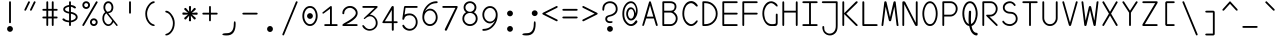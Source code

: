 SplineFontDB: 3.2
FontName: monofurx
FullName: monofurx
FamilyName: monofurx
Weight: Regular
Copyright: a mod to monofur (c) 2000 tobias b ko:hler (unci@tigerden.com)
Version: 5.1 2100-1-1
ItalicAngle: 0
UnderlinePosition: -664
UnderlineWidth: 92
Ascent: 1236
Descent: 764
InvalidEm: 0
sfntRevision: 0x00010000
LayerCount: 2
Layer: 0 1 "Back" 1
Layer: 1 1 "Fore" 0
XUID: [1021 173 -1185058930 25849]
StyleMap: 0x0040
FSType: 0
OS2Version: 0
OS2_WeightWidthSlopeOnly: 0
OS2_UseTypoMetrics: 0
CreationTime: 957547416
ModificationTime: 1602031894
PfmFamily: 49
TTFWeight: 400
TTFWidth: 5
LineGap: 0
VLineGap: 0
Panose: 2 15 4 9 2 2 3 2 2 4
OS2TypoAscent: 1236
OS2TypoAOffset: 0
OS2TypoDescent: -764
OS2TypoDOffset: 0
OS2TypoLinegap: 0
OS2WinAscent: 1236
OS2WinAOffset: 0
OS2WinDescent: 764
OS2WinDOffset: 0
HheadAscent: 1236
HheadAOffset: 0
HheadDescent: -764
HheadDOffset: 0
OS2SubXSize: 1400
OS2SubYSize: 1300
OS2SubXOff: 0
OS2SubYOff: 286
OS2SupXSize: 1400
OS2SupYSize: 1300
OS2SupXOff: 0
OS2SupYOff: 906
OS2StrikeYSize: 100
OS2StrikeYPos: 518
OS2FamilyClass: 1285
OS2Vendor: 'unci'
OS2UnicodeRanges: 00000000.00000000.00000000.00000000
MarkAttachClasses: 1
DEI: 91125
TtTable: prep
NPUSHB
 51
 28
 28
 27
 27
 26
 26
 25
 25
 24
 24
 23
 23
 22
 22
 21
 21
 20
 20
 19
 19
 18
 18
 17
 17
 16
 16
 15
 15
 14
 14
 13
 13
 12
 12
 11
 11
 10
 10
 9
 9
 8
 8
 3
 3
 2
 2
 1
 1
 0
 0
 1
SCANTYPE
PUSHW_1
 511
SCANCTRL
RCVT
ROUND[Grey]
WCVTP
RCVT
ROUND[Grey]
WCVTP
RCVT
ROUND[Grey]
WCVTP
RCVT
ROUND[Grey]
WCVTP
RCVT
ROUND[Grey]
WCVTP
RCVT
ROUND[Grey]
WCVTP
RCVT
ROUND[Grey]
WCVTP
RCVT
ROUND[Grey]
WCVTP
RCVT
ROUND[Grey]
WCVTP
RCVT
ROUND[Grey]
WCVTP
RCVT
ROUND[Grey]
WCVTP
RCVT
ROUND[Grey]
WCVTP
RCVT
ROUND[Grey]
WCVTP
RCVT
ROUND[Grey]
WCVTP
RCVT
ROUND[Grey]
WCVTP
RCVT
ROUND[Grey]
WCVTP
RCVT
ROUND[Grey]
WCVTP
RCVT
ROUND[Grey]
WCVTP
RCVT
ROUND[Grey]
WCVTP
RCVT
ROUND[Grey]
WCVTP
RCVT
ROUND[Grey]
WCVTP
RCVT
ROUND[Grey]
WCVTP
RCVT
ROUND[Grey]
WCVTP
RCVT
ROUND[Grey]
WCVTP
RCVT
ROUND[Grey]
WCVTP
PUSHB_4
 5
 4
 70
 0
CALL
PUSHB_4
 7
 6
 70
 0
CALL
PUSHB_2
 4
 4
RCVT
ROUND[Grey]
WCVTP
PUSHB_2
 6
 6
RCVT
ROUND[Grey]
WCVTP
EndTTInstrs
TtTable: fpgm
NPUSHB
 1
 0
FDEF
SROUND
RCVT
DUP
PUSHB_1
 3
CINDEX
RCVT
SWAP
SUB
ROUND[Grey]
RTG
SWAP
ROUND[Grey]
ADD
WCVTP
ENDF
EndTTInstrs
ShortTable: cvt  47
  -450
  -1
  1050
  1500
  150
  603
  150
  602
  149
  227
  57
  345
  1051
  755
  948
  1200
  595
  676
  853
  466
  825
  375
  1000
  1050
  756
  351
  593
  450
  900
  23385
  23385
  23385
  23385
  23385
  23385
  23385
  23385
  23385
  23385
  23385
  23385
  23385
  23385
  23385
  15
  17
  1275
EndShort
ShortTable: maxp 16
  1
  0
  675
  122
  13
  0
  0
  2
  8
  64
  10
  0
  256
  203
  1
  1
EndShort
LangName: 1033 "" "" "" "" "" "" "" "" "" "" "" "" "" "" "" "" "monofurx" "Regular"
Encoding: Custom
Compacted: 1
UnicodeInterp: none
NameList: AGL For New Fonts
DisplaySize: -48
AntiAlias: 1
FitToEm: 1
WinInfo: 0 38 14
BeginPrivate: 0
EndPrivate
Grid
736 1236 m 1
 736 -764 l 1025
264 1236 m 1
 264 -764 l 1025
0 146 m 1
 1000 146 l 1025
0 -472 m 1
 1000 -472 l 1025
0 764 m 1
 1000 764 l 1025
118 1236 m 1
 118 -764 l 1025
882 1236 m 1
 882 -764 l 1025
500 1236 m 1
 500 -764 l 1025
0 618 m 1
 1000 618 l 1025
590 1236 m 1
 590 -764 l 1025
410 1236 m 1
 410 -764 l 1025
0 236 m 1
 1000 236 l 1025
EndSplineSet
TeXData: 1 0 0 524288 262144 174762 458752 -740992 174762 783286 444596 497025 792723 393216 433062 380633 303038 157286 324010 404750 52429 2506097 1059062 262144
BeginChars: 351 95

StartChar: space
Encoding: 256 32 0
Width: 1000
VWidth: 4800
InSpiro: 1
Flags: MW
LayerCount: 2
Back
SplineSet
0 472 m 1,0,-1
 1000 472 l 1025,1,2
  Spiro
    0 472 {
    1000 472 v
    0 0 z
  EndSpiro
  Named: "G1GoldSplit"
0 618 m 1,0,-1
 1000 618 l 1025,1,2
  Spiro
    0 618 {
    1000 618 v
    0 0 z
  EndSpiro
  Named: "G1Center"
736 1236 m 1,5,-1
 736 -764 l 1025
  Spiro
    736 1236 {
    736 -764 v
    0 0 z
  EndSpiro
  Named: "GCEnd"
264 1236 m 1,5,-1
 264 -764 l 1025
  Spiro
    264 1236 {
    264 -764 v
    0 0 z
  EndSpiro
  Named: "GCStart"
0 146 m 1,0,-1
 1000 146 l 1025,1,2
  Spiro
    0 146 {
    1000 146 v
    0 0 z
  EndSpiro
  Named: "G2Center"
0 -472 m 1,0,-1
 1000 -472 l 1025,1,2
  Spiro
    0 -472 {
    1000 -472 v
    0 0 z
  EndSpiro
  Named: "G2Bottom"
0 764 m 1,0,-1
 1000 764 l 1025,1,2
  Spiro
    0 764 {
    1000 764 v
    0 0 z
  EndSpiro
  Named: "G2Top"
118 1236 m 1,3,-1
 118 -764 l 1025
  Spiro
    118 1236 {
    118 -764 v
    0 0 z
  EndSpiro
  Named: "GLeft"
882 1236 m 1,5,-1
 882 -764 l 1025
  Spiro
    882 1236 {
    882 -764 v
    0 0 z
  EndSpiro
  Named: "GRight"
500 1236 m 1,0,-1
 500 -764 l 1025
  Spiro
    500 1236 {
    500 -764 v
    0 0 z
  EndSpiro
0 618 m 1,0,-1
 1000 618 l 1025,1,2
  Spiro
    0 618 {
    1000 618 v
    0 0 z
  EndSpiro
  Named: "G1Center"
590 1236 m 1,3,-1
 590 -764 l 1025
  Spiro
    590 1236 {
    590 -764 v
    0 0 z
  EndSpiro
  Named: "GLR"
410 1236 m 1,5,-1
 410 -764 l 1025
  Spiro
    410 1236 {
    410 -764 v
    0 0 z
  EndSpiro
  Named: "GRR"
0 236 m 1,0,-1
 1000 236 l 1025,1,2
  Spiro
    0 236 {
    1000 236 v
    0 0 z
  EndSpiro
  Named: "EMSquareCenter"
EndSplineSet
Fore
Validated: 1
EndChar

StartChar: exclam
Encoding: 257 33 1
Width: 1000
VWidth: 1704
Flags: MW
LayerCount: 2
Back
SplineSet
736 1236 m 5,5,-1
 736 -764 l 1029
  Named: "GCEnd"
264 1236 m 5,5,-1
 264 -764 l 1029
  Named: "GCStart"
0 146 m 5,0,-1
 1000 146 l 1029,1,2
  Named: "G2Center"
0 -472 m 5,0,-1
 1000 -472 l 1029,1,2
  Named: "G2Bottom"
0 764 m 5,0,-1
 1000 764 l 1029,1,2
  Named: "G2Top"
118 1236 m 5,3,-1
 118 -764 l 1029
  Named: "GLeft"
882 1236 m 5,5,-1
 882 -764 l 1029
  Named: "GRight"
500 1236 m 5,0,-1
 500 -764 l 1029
0 618 m 5,0,-1
 1000 618 l 1029,1,2
  Named: "G1Center"
590 1236 m 5,3,-1
 590 -764 l 1029
  Named: "GLR"
410 1236 m 5,5,-1
 410 -764 l 1029
  Named: "GRR"
0 236 m 5,0,-1
 1000 236 l 1029,1,2
  Named: "EMSquareCenter"
EndSplineSet
Fore
SplineSet
646 -146 m 256,0,1
 646 -204 646 -204 604 -248 c 128,-1,2
 562 -292 562 -292 500 -292 c 256,3,4
 442 -292 442 -292 398 -250 c 128,-1,5
 354 -208 354 -208 354 -146 c 256,6,7
 354 -88 354 -88 396 -44 c 128,-1,8
 438 0 438 0 500 0 c 256,9,10
 558 0 558 0 602 -44 c 128,-1,11
 646 -88 646 -88 646 -146 c 256,0,1
546 194 m 1,12,13
 546 140 546 140 500 140 c 256,14,15
 454 140 454 140 454 194 c 0,16,17
 454 680 454 680 454 1180 c 0,18,19
 454 1236 454 1236 500 1236 c 256,20,21
 546 1236 546 1236 546 1180 c 2,22,-1
 546 194 l 1,12,13
EndSplineSet
Validated: 1
EndChar

StartChar: quotedbl
Encoding: 258 34 2
Width: 1000
VWidth: 1704
Flags: W
LayerCount: 2
Back
SplineSet
736 1236 m 1,5,-1
 736 -764 l 1025
  Named: "GCEnd"
264 1236 m 1,5,-1
 264 -764 l 1025
  Named: "GCStart"
0 146 m 1,0,-1
 1000 146 l 1025,1,2
  Named: "G2Center"
0 -472 m 1,0,-1
 1000 -472 l 1025,1,2
  Named: "G2Bottom"
0 764 m 1,0,-1
 1000 764 l 1025,1,2
  Named: "G2Top"
118 1236 m 1,3,-1
 118 -764 l 1025
  Named: "GLeft"
882 1236 m 1,5,-1
 882 -764 l 1025
  Named: "GRight"
500 1236 m 1,0,-1
 500 -764 l 1025
0 618 m 1,0,-1
 1000 618 l 1025,1,2
  Named: "G1Center"
590 1236 m 1,3,-1
 590 -764 l 1025
  Named: "GLR"
410 1236 m 1,5,-1
 410 -764 l 1025
  Named: "GRR"
0 236 m 1,0,-1
 1000 236 l 1025,1,2
  Named: "EMSquareCenter"
EndSplineSet
Fore
SplineSet
594 804 m 2,0,1
 574 764 574 764 546 764 c 0,2,3
 536 764 536 764 526 768 c 0,4,5
 500 778 500 778 500 804 c 0,6,7
 500 820 500 820 510 840 c 2,8,-1
 690 1208 l 2,9,10
 704 1236 704 1236 722 1236 c 0,11,12
 732 1236 732 1236 750 1228 c 256,13,14
 782 1214 782 1214 782 1194 c 0,15,16
 782 1188 782 1188 774 1172 c 2,17,-1
 594 804 l 2,0,1
312 804 m 2,18,19
 292 764 292 764 264 764 c 0,20,21
 254 764 254 764 244 768 c 0,22,23
 218 778 218 778 218 804 c 0,24,25
 218 820 218 820 228 840 c 2,26,-1
 408 1208 l 2,27,28
 422 1236 422 1236 440 1236 c 0,29,30
 450 1236 450 1236 468 1228 c 256,31,32
 500 1214 500 1214 500 1194 c 0,33,34
 500 1188 500 1188 492 1172 c 2,35,-1
 312 804 l 2,18,19
EndSplineSet
Validated: 1
EndChar

StartChar: numbersign
Encoding: 259 35 3
Width: 1000
VWidth: 1704
Flags: MW
LayerCount: 2
Back
SplineSet
0 472 m 5,0,-1
 1000 472 l 1029,1,2
  Named: "G1GoldSplit"
0 618 m 5,0,-1
 1000 618 l 1029,1,2
  Named: "G1Center"
736 1236 m 5,5,-1
 736 -764 l 1029
  Named: "GCEnd"
264 1236 m 5,5,-1
 264 -764 l 1029
  Named: "GCStart"
0 146 m 5,0,-1
 1000 146 l 1029,1,2
  Named: "G2Center"
0 -472 m 5,0,-1
 1000 -472 l 1029,1,2
  Named: "G2Bottom"
0 764 m 5,0,-1
 1000 764 l 1029,1,2
  Named: "G2Top"
118 1236 m 5,3,-1
 118 -764 l 1029
  Named: "GLeft"
882 1236 m 5,5,-1
 882 -764 l 1029
  Named: "GRight"
500 1236 m 5,0,-1
 500 -764 l 1029
0 618 m 5,0,-1
 1000 618 l 1029,1,2
  Named: "G1Center"
590 1236 m 5,3,-1
 590 -764 l 1029
  Named: "GLR"
410 1236 m 5,5,-1
 410 -764 l 1029
  Named: "GRR"
0 236 m 5,0,-1
 1000 236 l 1029,1,2
  Named: "EMSquareCenter"
EndSplineSet
Fore
SplineSet
836 856 m 2,0,1
 882 856 882 856 882 808 c 0,2,3
 882 764 882 764 840 764 c 2,4,-1
 682 764 l 1,5,-1
 682 472 l 1,6,-1
 836 472 l 2,7,8
 880 472 880 472 880 426 c 256,9,10
 880 378 880 378 836 378 c 2,11,-1
 682 378 l 1,12,-1
 682 48 l 2,13,14
 682 2 682 2 634 2 c 256,15,16
 590 2 590 2 590 48 c 2,17,-1
 590 378 l 1,18,-1
 410 378 l 1,19,-1
 410 48 l 2,20,21
 410 2 410 2 368 2 c 256,22,23
 322 2 322 2 318 48 c 1,24,-1
 318 378 l 1,25,-1
 164 378 l 2,26,27
 118 378 118 378 118 425 c 128,-1,28
 118 472 118 472 164 472 c 2,29,-1
 318 472 l 1,30,-1
 318 764 l 1,31,-1
 164 764 l 2,32,33
 118 764 118 764 118 808 c 0,34,35
 118 856 118 856 164 856 c 2,36,-1
 318 856 l 1,37,-1
 318 1190 l 2,38,39
 318 1236 318 1236 368 1236 c 256,40,41
 410 1236 410 1236 410 1190 c 2,42,-1
 410 856 l 1,43,-1
 590 856 l 1,44,-1
 590 1190 l 2,45,46
 590 1236 590 1236 635 1236 c 128,-1,47
 680 1236 680 1236 682 1192 c 1,48,-1
 682 856 l 1,49,-1
 836 856 l 2,0,1
590 472 m 1,50,-1
 590 764 l 1,51,-1
 410 764 l 1,52,-1
 410 472 l 1,53,-1
 590 472 l 1,50,-1
EndSplineSet
Validated: 1
EndChar

StartChar: dollar
Encoding: 260 36 4
Width: 1000
VWidth: 1704
Flags: MW
LayerCount: 2
Back
SplineSet
0 472 m 5,0,-1
 1000 472 l 1029,1,2
  Named: "G1GoldSplit"
0 618 m 5,0,-1
 1000 618 l 1029,1,2
  Named: "G1Center"
736 1236 m 5,5,-1
 736 -764 l 1029
  Named: "GCEnd"
264 1236 m 5,5,-1
 264 -764 l 1029
  Named: "GCStart"
0 146 m 5,0,-1
 1000 146 l 1029,1,2
  Named: "G2Center"
0 -472 m 5,0,-1
 1000 -472 l 1029,1,2
  Named: "G2Bottom"
0 764 m 5,0,-1
 1000 764 l 1029,1,2
  Named: "G2Top"
118 1236 m 5,3,-1
 118 -764 l 1029
  Named: "GLeft"
882 1236 m 5,5,-1
 882 -764 l 1029
  Named: "GRight"
500 1236 m 5,0,-1
 500 -764 l 1029
0 618 m 5,0,-1
 1000 618 l 1029,1,2
  Named: "G1Center"
590 1236 m 5,3,-1
 590 -764 l 1029
  Named: "GLR"
410 1236 m 5,5,-1
 410 -764 l 1029
  Named: "GRR"
0 236 m 5,0,-1
 1000 236 l 1029,1,2
  Named: "EMSquareCenter"
EndSplineSet
Fore
SplineSet
882 444 m 256,0,1
 882 338 882 338 775 267 c 128,-1,2
 668 196 668 196 546 184 c 1,3,-1
 546 42 l 2,4,5
 546 0 546 0 500 0 c 256,6,7
 454 0 454 0 454 42 c 2,8,-1
 454 184 l 1,9,10
 206 206 206 206 130 308 c 0,11,12
 118 324 118 324 118 338 c 128,-1,13
 118 352 118 352 136 366 c 128,-1,14
 154 380 154 380 183 380 c 128,-1,15
 212 380 212 380 254 332 c 1,16,17
 322 284 322 284 454 272 c 1,18,-1
 454 622 l 1,19,20
 340 636 340 636 251 692 c 128,-1,21
 162 748 162 748 162 836 c 256,22,23
 162 922 162 922 251 979 c 128,-1,24
 340 1036 340 1036 454 1050 c 1,25,-1
 454 1192 l 2,26,27
 454 1236 454 1236 500 1236 c 256,28,29
 544 1236 544 1236 546 1194 c 1,30,-1
 546 1050 l 1,31,32
 722 1032 722 1032 786 950 c 0,33,34
 798 934 798 934 799 917 c 128,-1,35
 800 900 800 900 781 889 c 128,-1,36
 762 878 762 878 740 878 c 128,-1,37
 718 878 718 878 698 896 c 0,38,39
 628 952 628 952 546 964 c 1,40,-1
 546 704 l 1,41,42
 670 692 670 692 776 621 c 128,-1,43
 882 550 882 550 882 444 c 256,0,1
454 710 m 1,44,-1
 454 962 l 1,45,46
 386 952 386 952 320 918 c 128,-1,47
 254 884 254 884 254 836 c 256,48,49
 254 784 254 784 320 752 c 128,-1,50
 386 720 386 720 454 710 c 1,44,-1
790 444 m 256,51,52
 790 514 790 514 707 559 c 128,-1,53
 624 604 624 604 546 614 c 1,54,-1
 546 272 l 1,55,56
 624 282 624 282 707 328 c 128,-1,57
 790 374 790 374 790 444 c 256,51,52
EndSplineSet
Validated: 1
EndChar

StartChar: percent
Encoding: 261 37 5
Width: 1000
VWidth: 1704
Flags: MW
LayerCount: 2
Back
SplineSet
736 1236 m 5,5,-1
 736 -764 l 1029
  Named: "GCEnd"
264 1236 m 5,5,-1
 264 -764 l 1029
  Named: "GCStart"
0 146 m 5,0,-1
 1000 146 l 1029,1,2
  Named: "G2Center"
0 -472 m 5,0,-1
 1000 -472 l 1029,1,2
  Named: "G1Bottom"
0 772 m 5,0,-1
 1000 772 l 1029,1,2
  Named: "G1Top"
118 1236 m 5,3,-1
 118 -764 l 1029
  Named: "GLeft"
882 1236 m 5,5,-1
 882 -764 l 1029
  Named: "GRight"
500 1236 m 5,0,-1
 500 -764 l 1029
0 618 m 5,0,-1
 1000 618 l 1029,1,2
  Named: "G1Center"
590 1236 m 5,3,-1
 590 -764 l 1029
  Named: "GLR"
410 1236 m 5,5,-1
 410 -764 l 1029
  Named: "GRR"
0 236 m 5,0,-1
 1000 236 l 1029,1,2
  Named: "EMSquareCenter"
EndSplineSet
Fore
SplineSet
210 1046 m 128,-1,1
 210 1004 210 1004 239 975 c 128,-1,2
 268 946 268 946 310 946 c 128,-1,3
 352 946 352 946 380 975 c 128,-1,4
 408 1004 408 1004 408 1046 c 128,-1,5
 408 1088 408 1088 379 1116 c 128,-1,6
 350 1144 350 1144 308 1144 c 128,-1,7
 266 1144 266 1144 238 1116 c 128,-1,0
 210 1088 210 1088 210 1046 c 128,-1,1
118 1046 m 128,-1,9
 118 1126 118 1126 173 1181 c 128,-1,10
 228 1236 228 1236 308 1236 c 128,-1,11
 388 1236 388 1236 444 1181 c 128,-1,12
 500 1126 500 1126 500 1046 c 128,-1,13
 500 966 500 966 445 910 c 128,-1,14
 390 854 390 854 310 854 c 128,-1,15
 230 854 230 854 174 910 c 128,-1,8
 118 966 118 966 118 1046 c 128,-1,9
214 42 m 2,16,17
 190 0 190 0 162 0 c 0,18,19
 148 0 148 0 136 8 c 0,20,21
 118 20 118 20 118 42 c 0,22,23
 118 60 118 60 134 88 c 2,24,-1
 792 1210 l 2,25,26
 808 1236 808 1236 828 1236 c 0,27,28
 840 1236 840 1236 856 1226 c 256,29,30
 882 1210 882 1210 882 1190 c 0,31,32
 882 1178 882 1178 874 1164 c 2,33,-1
 214 42 l 2,16,17
592 192 m 128,-1,35
 592 150 592 150 621 121 c 128,-1,36
 650 92 650 92 692 92 c 128,-1,37
 734 92 734 92 762 121 c 128,-1,38
 790 150 790 150 790 192 c 128,-1,39
 790 234 790 234 761 262 c 128,-1,40
 732 290 732 290 690 290 c 128,-1,41
 648 290 648 290 620 262 c 128,-1,34
 592 234 592 234 592 192 c 128,-1,35
500 192 m 128,-1,43
 500 272 500 272 555 327 c 128,-1,44
 610 382 610 382 690 382 c 128,-1,45
 770 382 770 382 826 327 c 128,-1,46
 882 272 882 272 882 192 c 128,-1,47
 882 112 882 112 827 56 c 128,-1,48
 772 0 772 0 692 0 c 128,-1,49
 612 0 612 0 556 56 c 128,-1,42
 500 112 500 112 500 192 c 128,-1,43
EndSplineSet
Validated: 1
EndChar

StartChar: ampersand
Encoding: 262 38 6
Width: 1000
VWidth: 1704
Flags: MW
LayerCount: 2
Back
SplineSet
736 1236 m 5,5,-1
 736 -764 l 1029
  Named: "GCEnd"
264 1236 m 5,5,-1
 264 -764 l 1029
  Named: "GCStart"
0 146 m 5,0,-1
 1000 146 l 1029,1,2
  Named: "G2Center"
0 -472 m 5,0,-1
 1000 -472 l 1029,1,2
  Named: "G1Bottom"
0 772 m 5,0,-1
 1000 772 l 1029,1,2
  Named: "G1Top"
118 1236 m 5,3,-1
 118 -764 l 1029
  Named: "GLeft"
882 1236 m 5,5,-1
 882 -764 l 1029
  Named: "GRight"
500 1236 m 5,0,-1
 500 -764 l 1029
0 618 m 5,0,-1
 1000 618 l 1029,1,2
  Named: "G1Center"
590 1236 m 5,3,-1
 590 -764 l 1029
  Named: "GLR"
410 1236 m 5,5,-1
 410 -764 l 1029
  Named: "GRR"
0 236 m 5,0,-1
 1000 236 l 1029,1,2
  Named: "EMSquareCenter"
EndSplineSet
Fore
SplineSet
872 14 m 256,0,1
 856 0 856 0 846 0 c 0,2,3
 828 0 828 0 810 22 c 2,4,-1
 672 194 l 1,5,6
 564 0 564 0 418 0 c 0,7,8
 292 0 292 0 202 120 c 0,9,10
 118 232 118 232 118 380 c 0,11,12
 118 588 118 588 260 694 c 1,13,14
 170 806 170 806 170 928 c 0,15,16
 170 1056 170 1056 239 1146 c 128,-1,17
 308 1236 308 1236 418 1236 c 0,18,19
 526 1236 526 1236 596 1146 c 0,20,21
 668 1054 668 1054 668 928 c 0,22,23
 668 824 668 824 608 734 c 0,24,25
 564 666 564 666 414 640 c 1,26,-1
 870 68 l 2,27,28
 882 52 882 52 882 42 c 0,29,30
 882 22 882 22 872 14 c 256,0,1
576 928 m 256,31,32
 576 1018 576 1018 532 1080 c 0,33,34
 488 1144 488 1144 418 1144 c 256,35,36
 348 1144 348 1144 304 1080 c 0,37,38
 262 1018 262 1018 262 928 c 0,39,40
 262 860 262 860 290 808 c 0,41,42
 304 784 304 784 358 712 c 1,43,44
 404 722 404 722 418 722 c 0,45,46
 490 726 490 726 532 786 c 0,47,48
 576 848 576 848 576 928 c 256,31,32
610 270 m 1,49,-1
 318 634 l 1,50,51
 206 558 206 558 206 380 c 0,52,53
 206 262 206 262 264 184 c 0,54,55
 336 84 336 84 420 84 c 0,56,57
 544 84 544 84 610 270 c 1,49,-1
EndSplineSet
Validated: 1
EndChar

StartChar: quotesingle
Encoding: 263 39 7
Width: 1000
VWidth: 1704
Flags: MW
LayerCount: 2
Back
SplineSet
0 -236 m 1,0,-1
 1000 -236 l 1025,1,2
  Spiro
    0 -236 {
    1000 -236 v
    0 0 z
  EndSpiro
  Named: "GBottom-500-500"
0 1000 m 1,0,-1
 1000 1000 l 1025,1,2
  Spiro
    0 1000 {
    1000 1000 v
    0 0 z
  EndSpiro
  Named: "G-500/500"
0 472 m 1,0,-1
 1000 472 l 1025,1,2
  Spiro
    0 472 {
    1000 472 v
    0 0 z
  EndSpiro
  Named: "G1GoldSplit"
0 618 m 1,0,-1
 1000 618 l 1025,1,2
  Spiro
    0 618 {
    1000 618 v
    0 0 z
  EndSpiro
  Named: "G1Center"
736 1236 m 1,5,-1
 736 -764 l 1025
  Spiro
    736 1236 {
    736 -764 v
    0 0 z
  EndSpiro
  Named: "GCEnd"
264 1236 m 1,5,-1
 264 -764 l 1025
  Spiro
    264 1236 {
    264 -764 v
    0 0 z
  EndSpiro
  Named: "GCStart"
0 146 m 1,0,-1
 1000 146 l 1025,1,2
  Spiro
    0 146 {
    1000 146 v
    0 0 z
  EndSpiro
  Named: "G2Center"
0 -472 m 1,0,-1
 1000 -472 l 1025,1,2
  Spiro
    0 -472 {
    1000 -472 v
    0 0 z
  EndSpiro
  Named: "G2Bottom"
0 764 m 1,0,-1
 1000 764 l 1025,1,2
  Spiro
    0 764 {
    1000 764 v
    0 0 z
  EndSpiro
  Named: "G2Top"
118 1236 m 1,3,-1
 118 -764 l 1025
  Spiro
    118 1236 {
    118 -764 v
    0 0 z
  EndSpiro
  Named: "GLeft"
882 1236 m 1,5,-1
 882 -764 l 1025
  Spiro
    882 1236 {
    882 -764 v
    0 0 z
  EndSpiro
  Named: "GRight"
500 1236 m 1,0,-1
 500 -764 l 1025
  Spiro
    500 1236 {
    500 -764 v
    0 0 z
  EndSpiro
0 618 m 1,0,-1
 1000 618 l 1025,1,2
  Spiro
    0 618 {
    1000 618 v
    0 0 z
  EndSpiro
  Named: "G1Center"
590 1236 m 1,3,-1
 590 -764 l 1025
  Spiro
    590 1236 {
    590 -764 v
    0 0 z
  EndSpiro
  Named: "GLR"
410 1236 m 1,5,-1
 410 -764 l 1025
  Spiro
    410 1236 {
    410 -764 v
    0 0 z
  EndSpiro
  Named: "GRR"
0 236 m 1,0,-1
 1000 236 l 1025,1,2
  Spiro
    0 236 {
    1000 236 v
    0 0 z
  EndSpiro
  Named: "EMSquareCenter"
EndSplineSet
Fore
SplineSet
546 678 m 2,0,1
 546 618 546 618 500 618 c 128,-1,2
 454 618 454 618 454 678 c 2,3,-1
 454 1196 l 2,4,5
 454 1236 454 1236 500 1236 c 256,6,7
 546 1236 546 1236 546 1196 c 2,8,-1
 546 678 l 2,0,1
EndSplineSet
Validated: 1
EndChar

StartChar: parenleft
Encoding: 264 40 8
Width: 1000
VWidth: 1704
Flags: MW
LayerCount: 2
Back
SplineSet
736 1236 m 1,5,-1
 736 -764 l 1025
  Named: "GCEnd"
264 1236 m 1,5,-1
 264 -764 l 1025
  Named: "GCStart"
0 146 m 1,0,-1
 1000 146 l 1025,1,2
  Named: "G2Center"
0 -472 m 1,0,-1
 1000 -472 l 1025,1,2
  Named: "G1Bottom"
0 772 m 1,0,-1
 1000 772 l 1025,1,2
  Named: "G1Top"
118 1236 m 1,3,-1
 118 -764 l 1025
  Named: "GLeft"
882 1236 m 1,5,-1
 882 -764 l 1025
  Named: "GRight"
500 1236 m 1,0,-1
 500 -764 l 1025
0 618 m 1,0,-1
 1000 618 l 1025,1,2
  Named: "G1Center"
590 1236 m 1,3,-1
 590 -764 l 1025
  Named: "GLR"
410 1236 m 1,5,-1
 410 -764 l 1025
  Named: "GRR"
0 236 m 1,0,-1
 1000 236 l 1025,1,2
  Named: "EMSquareCenter"
EndSplineSet
Fore
SplineSet
692 1236 m 0,0,1
 736 1236 736 1236 736 1194 c 0,2,3
 736 1156 736 1156 692 1146 c 0,4,5
 556 1116 556 1116 470 976 c 0,6,7
 354 788 354 788 354 616 c 0,8,9
 356 392 356 392 470 236 c 0,10,11
 556 118 556 118 692 80 c 0,12,13
 736 68 736 68 736 34 c 128,-1,14
 736 0 736 0 692 0 c 0,15,16
 538 0 538 0 402 178 c 0,17,18
 264 356 264 356 264 618 c 0,19,20
 264 846 264 846 402 1034 c 0,21,22
 548 1236 548 1236 692 1236 c 0,0,1
EndSplineSet
Validated: 1
EndChar

StartChar: parenright
Encoding: 265 41 9
Width: 1000
VWidth: 1704
Flags: MW
LayerCount: 2
Back
SplineSet
736 1236 m 1,5,-1
 736 -764 l 1025
  Named: "GCEnd"
264 1236 m 1,5,-1
 264 -764 l 1025
  Named: "GCStart"
0 146 m 1,0,-1
 1000 146 l 1025,1,2
  Named: "G2Center"
0 -472 m 1,0,-1
 1000 -472 l 1025,1,2
  Named: "G1Bottom"
0 764 m 1,0,-1
 1000 764 l 1025,1,2
  Named: "G1Top"
118 1236 m 1,3,-1
 118 -764 l 1025
  Named: "GLeft"
882 1236 m 1,5,-1
 882 -764 l 1025
  Named: "GRight"
500 1236 m 1,0,-1
 500 -764 l 1025
0 618 m 1,0,-1
 1000 618 l 1025,1,2
  Named: "G1Center"
590 1236 m 1,3,-1
 590 -764 l 1025
  Named: "GLR"
410 1236 m 1,5,-1
 410 -764 l 1025
  Named: "GRR"
0 236 m 1,0,-1
 1000 236 l 1025,1,2
  Named: "EMSquareCenter"
EndSplineSet
Fore
SplineSet
308 764 m 0,0,1
 452 764 452 764 598 562 c 0,2,3
 736 374 736 374 736 146 c 0,4,5
 736 -116 736 -116 598 -294 c 0,6,7
 462 -472 462 -472 308 -472 c 0,8,9
 264 -472 264 -472 264 -438 c 128,-1,10
 264 -404 264 -404 308 -392 c 0,11,12
 444 -354 444 -354 530 -236 c 0,13,14
 644 -80 644 -80 646 144 c 0,15,16
 646 316 646 316 530 504 c 0,17,18
 444 644 444 644 308 674 c 0,19,20
 264 684 264 684 264 722 c 0,21,22
 264 764 264 764 308 764 c 0,0,1
EndSplineSet
Validated: 1
EndChar

StartChar: asterisk
Encoding: 266 42 10
Width: 1000
VWidth: 1704
Flags: MW
LayerCount: 2
Back
SplineSet
736 1236 m 5,5,-1
 736 -764 l 1029
  Named: "GCEnd"
264 1236 m 5,5,-1
 264 -764 l 1029
  Named: "GCStart"
0 146 m 5,0,-1
 1000 146 l 1029,1,2
  Named: "G2Center"
0 -472 m 5,0,-1
 1000 -472 l 1029,1,2
  Named: "G1Bottom"
0 772 m 5,0,-1
 1000 772 l 1029,1,2
  Named: "G1Top"
118 1236 m 5,3,-1
 118 -764 l 1029
  Named: "GLeft"
882 1236 m 5,5,-1
 882 -764 l 1029
  Named: "GRight"
500 1236 m 5,0,-1
 500 -764 l 1029
0 618 m 5,0,-1
 1000 618 l 1029,1,2
  Named: "G1Center"
590 1236 m 5,3,-1
 590 -764 l 1029
  Named: "GLR"
410 1236 m 5,5,-1
 410 -764 l 1029
  Named: "GRR"
0 236 m 5,0,-1
 1000 236 l 1029,1,2
  Named: "EMSquareCenter"
EndSplineSet
Fore
SplineSet
882 618 m 256,0,1
 882 562 882 562 834 562 c 0,2,3
 796 562 796 562 598 574 c 1,4,-1
 772 420 l 2,5,6
 788 406 788 406 788 384 c 128,-1,7
 788 362 788 362 772 344 c 128,-1,8
 756 326 756 326 733 326 c 128,-1,9
 710 326 710 326 694 342 c 1,10,-1
 542 516 l 1,11,12
 552 284 552 284 552 276 c 0,13,14
 552 236 552 236 500 236 c 256,15,16
 446 236 446 236 446 278 c 0,17,18
 446 282 446 282 458 516 c 1,19,-1
 306 342 l 2,20,21
 292 326 292 326 268 326 c 128,-1,22
 244 326 244 326 228 344 c 128,-1,23
 212 362 212 362 212 384 c 128,-1,24
 212 406 212 406 228 420 c 2,25,-1
 402 574 l 1,26,27
 238 564 238 564 166 564 c 0,28,29
 118 564 118 564 118 618 c 0,30,31
 118 676 118 676 162 676 c 0,32,33
 164 676 164 676 166 676 c 0,34,35
 206 676 206 676 402 656 c 1,36,-1
 228 810 l 2,37,38
 212 824 212 824 212 846 c 128,-1,39
 212 868 212 868 228 886 c 128,-1,40
 244 904 244 904 270 904 c 256,41,42
 294 904 294 904 306 888 c 1,43,-1
 458 714 l 1,44,45
 446 916 446 916 446 946 c 0,46,47
 446 998 446 998 500 1000 c 256,48,49
 552 1000 552 1000 552 950 c 0,50,51
 552 948 552 948 542 714 c 1,52,-1
 694 888 l 2,53,54
 708 904 708 904 732 904 c 128,-1,55
 756 904 756 904 772 886 c 128,-1,56
 788 868 788 868 788 846 c 128,-1,57
 788 824 788 824 772 810 c 2,58,-1
 598 656 l 1,59,60
 820 674 820 674 834 674 c 0,61,62
 882 674 882 674 882 618 c 256,0,1
EndSplineSet
Validated: 1
EndChar

StartChar: plus
Encoding: 267 43 11
Width: 1000
VWidth: 1704
Flags: MW
LayerCount: 2
Back
SplineSet
0 472 m 5,0,-1
 1000 472 l 1029,1,2
  Named: "G1GoldSplit"
0 618 m 5,0,-1
 1000 618 l 1029,1,2
  Named: "G1Center"
736 1236 m 5,5,-1
 736 -764 l 1029
  Named: "GCEnd"
264 1236 m 5,5,-1
 264 -764 l 1029
  Named: "GCStart"
0 146 m 5,0,-1
 1000 146 l 1029,1,2
  Named: "G2Center"
0 -472 m 5,0,-1
 1000 -472 l 1029,1,2
  Named: "G2Bottom"
0 764 m 5,0,-1
 1000 764 l 1029,1,2
  Named: "G2Top"
118 1236 m 5,3,-1
 118 -764 l 1029
  Named: "GLeft"
882 1236 m 5,5,-1
 882 -764 l 1029
  Named: "GRight"
500 1236 m 5,0,-1
 500 -764 l 1029
0 618 m 5,0,-1
 1000 618 l 1029,1,2
  Named: "G1Center"
590 1236 m 5,3,-1
 590 -764 l 1029
  Named: "GLR"
410 1236 m 5,5,-1
 410 -764 l 1029
  Named: "GRR"
0 236 m 5,0,-1
 1000 236 l 1029,1,2
  Named: "EMSquareCenter"
EndSplineSet
Fore
SplineSet
882 618 m 260,0,1
 882 572 882 572 840 572 c 4,2,3
 692 572 692 572 544 572 c 5,4,-1
 544 282 l 6,5,6
 544 236 544 236 500 236 c 260,7,8
 454 236 454 236 454 280 c 6,9,10
 454 572 l 5,11,-1
 164 572 l 6,12,13
 118 572 118 572 118 618 c 132,-1,14
 118 664 118 664 162 664 c 6,15,-1
 454 664 l 5,16,-1
 454 954 l 6,17,18
 454 1000 454 1000 500 1000 c 260,19,20
 544 1000 544 1000 544 954 c 5,21,-1
 544 664 l 5,22,23
 692 664 692 664 840 664 c 4,24,25
 882 664 882 664 882 618 c 260,0,1
EndSplineSet
Validated: 1
EndChar

StartChar: comma
Encoding: 268 44 12
Width: 1000
VWidth: 1704
Flags: MW
LayerCount: 2
Back
SplineSet
736 1236 m 1,5,-1
 736 -764 l 1025
  Named: "GCEnd"
264 1236 m 1,5,-1
 264 -764 l 1025
  Named: "GCStart"
0 146 m 1,0,-1
 1000 146 l 1025,1,2
  Named: "G2Center"
0 -472 m 1,0,-1
 1000 -472 l 1025,1,2
  Named: "G2Bottom"
0 764 m 1,0,-1
 1000 764 l 1025,1,2
  Named: "G2Top"
118 1236 m 1,3,-1
 118 -764 l 1025
  Named: "GLeft"
882 1236 m 1,5,-1
 882 -764 l 1025
  Named: "GRight"
500 1236 m 1,0,-1
 500 -764 l 1025
0 618 m 1,0,-1
 1000 618 l 1025,1,2
  Named: "G1Center"
590 1236 m 1,3,-1
 590 -764 l 1025
  Named: "GLR"
410 1236 m 1,5,-1
 410 -764 l 1025
  Named: "GRR"
0 236 m 1,0,-1
 1000 236 l 1025,1,2
  Named: "EMSquareCenter"
EndSplineSet
Fore
SplineSet
344 -472 m 5,0,1
 118 -472 118 -472 118 -422 c 4,2,3
 118 -362 118 -362 344 -360 c 4,4,5
 690 -356 690 -356 690 106 c 4,6,7
 690 236 690 236 736 236 c 260,8,9
 782 236 782 236 782 106 c 4,10,11
 780 -472 780 -472 344 -472 c 5,0,1
EndSplineSet
Validated: 1
EndChar

StartChar: hyphen
Encoding: 269 45 13
AltUni2: 002010.ffffffff.0
Width: 1000
VWidth: 1704
Flags: MW
LayerCount: 2
Back
SplineSet
0 472 m 5,0,-1
 1000 472 l 1029,1,2
  Named: "G1GoldSplit"
0 618 m 5,0,-1
 1000 618 l 1029,1,2
  Named: "G1Center"
736 1236 m 5,5,-1
 736 -764 l 1029
  Named: "GCEnd"
264 1236 m 5,5,-1
 264 -764 l 1029
  Named: "GCStart"
0 146 m 5,0,-1
 1000 146 l 1029,1,2
  Named: "G2Center"
0 -472 m 5,0,-1
 1000 -472 l 1029,1,2
  Named: "G2Bottom"
0 764 m 5,0,-1
 1000 764 l 1029,1,2
  Named: "G2Top"
118 1236 m 5,3,-1
 118 -764 l 1029
  Named: "GLeft"
882 1236 m 5,5,-1
 882 -764 l 1029
  Named: "GRight"
500 1236 m 5,0,-1
 500 -764 l 1029
0 618 m 5,0,-1
 1000 618 l 1029,1,2
  Named: "G1Center"
590 1236 m 5,3,-1
 590 -764 l 1029
  Named: "GLR"
410 1236 m 5,5,-1
 410 -764 l 1029
  Named: "GRR"
0 236 m 5,0,-1
 1000 236 l 1029,1,2
  Named: "EMSquareCenter"
EndSplineSet
Fore
SplineSet
882 618 m 260,0,1
 882 572 882 572 810 572 c 6,2,-1
 190 572 l 6,3,4
 118 572 118 572 118 618 c 132,-1,5
 118 664 118 664 190 664 c 4,6,7
 504 664 504 664 816 664 c 4,8,9
 882 664 882 664 882 618 c 260,0,1
EndSplineSet
Validated: 1
EndChar

StartChar: period
Encoding: 270 46 14
Width: 1000
VWidth: 1704
Flags: MW
TtInstrs:
NPUSHB
 15
 1
 12
 12
 64
 13
 0
 0
 4
 6
 9
 3
 1
 1
 6
 70
SROUND
MDAP[rnd]
SHZ[rp1]
RTG
SVTCA[y-axis]
MIAP[rnd]
MDAP[rnd]
SVTCA[x-axis]
MDAP[rnd]
MIRP[rp0,min,rnd,black]
SVTCA[y-axis]
IUP[x]
IUP[y]
SVTCA[x-axis]
MD[grid]
ROUND[Grey]
PUSHW_2
 6
 12
MD[grid]
ROUND[Grey]
SUB
PUSHB_1
 64
GT
IF
SHPIX
SRP1
SHZ[rp1]
PUSHW_2
 12
 -64
SHPIX
EIF
EndTTInstrs
LayerCount: 2
Back
SplineSet
736 1236 m 1,5,-1
 736 -764 l 1025
  Named: "GCEnd"
264 1236 m 1,5,-1
 264 -764 l 1025
  Named: "GCStart"
0 146 m 1,0,-1
 1000 146 l 1025,1,2
  Named: "G2Center"
0 -472 m 1,0,-1
 1000 -472 l 1025,1,2
  Named: "G1Bottom"
0 772 m 1,0,-1
 1000 772 l 1025,1,2
  Named: "G1Top"
118 1236 m 1,3,-1
 118 -764 l 1025
  Named: "GLeft"
882 1236 m 1,5,-1
 882 -764 l 1025
  Named: "GRight"
500 1236 m 1,0,-1
 500 -764 l 1025
0 618 m 1,0,-1
 1000 618 l 1025,1,2
  Named: "G1Center"
590 1236 m 1,3,-1
 590 -764 l 1025
  Named: "GLR"
410 1236 m 1,5,-1
 410 -764 l 1025
  Named: "GRR"
0 236 m 1,0,-1
 1000 236 l 1025,1,2
  Named: "EMSquareCenter"
EndSplineSet
Fore
SplineSet
646 -144 m 260,0,1
 646 -204 646 -204 603 -246 c 132,-1,2
 560 -288 560 -288 502 -288 c 260,3,4
 442 -288 442 -288 398 -246 c 132,-1,5
 354 -204 354 -204 354 -144 c 260,6,7
 354 -84 354 -84 398 -42 c 132,-1,8
 442 0 442 0 502 0 c 260,9,10
 562 0 562 0 604 -42 c 132,-1,11
 646 -84 646 -84 646 -144 c 260,0,1
EndSplineSet
Validated: 1
EndChar

StartChar: slash
Encoding: 271 47 15
Width: 1000
VWidth: 1704
Flags: W
LayerCount: 2
Back
SplineSet
736 1236 m 5,5,-1
 736 -764 l 1029
  Named: "GCEnd"
264 1236 m 5,5,-1
 264 -764 l 1029
  Named: "GCStart"
0 146 m 5,0,-1
 1000 146 l 1029,1,2
  Named: "G2Center"
0 -472 m 5,0,-1
 1000 -472 l 1029,1,2
  Named: "G2Bottom"
0 764 m 5,0,-1
 1000 764 l 1029,1,2
  Named: "G2Top"
118 1236 m 5,3,-1
 118 -764 l 1029
  Named: "GLeft"
882 1236 m 5,5,-1
 882 -764 l 1029
  Named: "GRight"
500 1236 m 5,0,-1
 500 -764 l 1029
0 618 m 5,0,-1
 1000 618 l 1029,1,2
  Named: "G1Center"
590 1236 m 5,3,-1
 590 -764 l 1029
  Named: "GLR"
410 1236 m 5,5,-1
 410 -764 l 1029
  Named: "GRR"
0 236 m 5,0,-1
 1000 236 l 1029,1,2
  Named: "EMSquareCenter"
EndSplineSet
Fore
SplineSet
126 -394 m 2,0,1
 792 1210 l 2,2,3
 802 1236 802 1236 832 1236 c 0,4,5
 838 1236 838 1236 854 1230 c 256,6,7
 882 1218 882 1218 882 1194 c 0,8,9
 882 1190 882 1190 876 1176 c 2,10,-1
 210 -428 l 2,11,12
 192 -472 192 -472 164 -472 c 0,13,14
 154 -472 154 -472 146 -468 c 0,15,16
 118 -454 118 -454 118 -428 c 0,17,18
 118 -414 118 -414 126 -394 c 2,0,1
EndSplineSet
Validated: 1
EndChar

StartChar: zero
Encoding: 272 48 16
Width: 1000
VWidth: 1704
Flags: MW
LayerCount: 2
Back
SplineSet
0 1000 m 5,0,-1
 1000 1000 l 1029,1,2
  Spiro
    0 1000 {
    1000 1000 v
    0 0 z
  EndSpiro
  Named: "G-500/500"
0 472 m 5,0,-1
 1000 472 l 1029,1,2
  Spiro
    0 472 {
    1000 472 v
    0 0 z
  EndSpiro
  Named: "G1GoldSplit"
0 618 m 5,0,-1
 1000 618 l 1029,1,2
  Spiro
    0 618 {
    1000 618 v
    0 0 z
  EndSpiro
  Named: "G1Center"
736 1236 m 5,5,-1
 736 -764 l 1029
  Spiro
    736 1236 {
    736 -764 v
    0 0 z
  EndSpiro
  Named: "GCEnd"
264 1236 m 5,5,-1
 264 -764 l 1029
  Spiro
    264 1236 {
    264 -764 v
    0 0 z
  EndSpiro
  Named: "GCStart"
0 146 m 5,0,-1
 1000 146 l 1029,1,2
  Spiro
    0 146 {
    1000 146 v
    0 0 z
  EndSpiro
  Named: "G2Center"
0 -472 m 5,0,-1
 1000 -472 l 1029,1,2
  Spiro
    0 -472 {
    1000 -472 v
    0 0 z
  EndSpiro
  Named: "G2Bottom"
0 764 m 5,0,-1
 1000 764 l 1029,1,2
  Spiro
    0 764 {
    1000 764 v
    0 0 z
  EndSpiro
  Named: "G2Top"
118 1236 m 5,3,-1
 118 -764 l 1029
  Spiro
    118 1236 {
    118 -764 v
    0 0 z
  EndSpiro
  Named: "GLeft"
882 1236 m 5,5,-1
 882 -764 l 1029
  Spiro
    882 1236 {
    882 -764 v
    0 0 z
  EndSpiro
  Named: "GRight"
500 1236 m 5,0,-1
 500 -764 l 1029
  Spiro
    500 1236 {
    500 -764 v
    0 0 z
  EndSpiro
0 618 m 5,0,-1
 1000 618 l 1029,1,2
  Spiro
    0 618 {
    1000 618 v
    0 0 z
  EndSpiro
  Named: "G1Center"
590 1236 m 5,3,-1
 590 -764 l 1029
  Spiro
    590 1236 {
    590 -764 v
    0 0 z
  EndSpiro
  Named: "GLR"
410 1236 m 5,5,-1
 410 -764 l 1029
  Spiro
    410 1236 {
    410 -764 v
    0 0 z
  EndSpiro
  Named: "GRR"
0 236 m 5,0,-1
 1000 236 l 1029,1,2
  Spiro
    0 236 {
    1000 236 v
    0 0 z
  EndSpiro
  Named: "EMSquareCenter"
EndSplineSet
Fore
SplineSet
644 500 m 260,0,1
 644 440 644 440 601 398 c 132,-1,2
 558 356 558 356 500 356 c 260,3,4
 440 356 440 356 396 398 c 132,-1,5
 352 440 352 440 352 500 c 260,6,7
 352 560 352 560 396 602 c 132,-1,8
 440 644 440 644 500 644 c 260,9,10
 560 644 560 644 602 602 c 132,-1,11
 644 560 644 560 644 500 c 260,0,1
790 500 m 0,12,13
 790 662 790 662 712 784 c 0,14,15
 630 908 630 908 500 908 c 0,16,17
 366 908 366 908 284 778 c 0,18,19
 210 660 210 660 210 500 c 0,20,21
 210 344 210 344 284 228 c 0,22,23
 370 92 370 92 500 92 c 256,24,25
 628 92 628 92 714 228 c 0,26,27
 790 352 790 352 790 500 c 0,12,13
882 500 m 0,28,29
 882 318 882 318 782 166 c 0,30,31
 670 0 670 0 500 0 c 256,32,33
 330 0 330 0 216 166 c 0,34,35
 118 308 118 308 118 500 c 0,36,37
 118 696 118 696 216 840 c 0,38,39
 324 1000 324 1000 500 1000 c 0,40,41
 672 1000 672 1000 778 848 c 0,42,43
 882 698 882 698 882 500 c 0,28,29
EndSplineSet
Validated: 1
EndChar

StartChar: one
Encoding: 273 49 17
Width: 1000
VWidth: 1704
Flags: MW
LayerCount: 2
Back
SplineSet
0 1000 m 1,0,-1
 1000 1000 l 1025,1,2
  Spiro
    0 1000 {
    1000 1000 v
    0 0 z
  EndSpiro
  Named: "G-500/500"
0 472 m 1,0,-1
 1000 472 l 1025,1,2
  Spiro
    0 472 {
    1000 472 v
    0 0 z
  EndSpiro
  Named: "G1GoldSplit"
0 618 m 1,0,-1
 1000 618 l 1025,1,2
  Spiro
    0 618 {
    1000 618 v
    0 0 z
  EndSpiro
  Named: "G1Center"
736 1236 m 1,5,-1
 736 -764 l 1025
  Spiro
    736 1236 {
    736 -764 v
    0 0 z
  EndSpiro
  Named: "GCEnd"
264 1236 m 1,5,-1
 264 -764 l 1025
  Spiro
    264 1236 {
    264 -764 v
    0 0 z
  EndSpiro
  Named: "GCStart"
0 146 m 1,0,-1
 1000 146 l 1025,1,2
  Spiro
    0 146 {
    1000 146 v
    0 0 z
  EndSpiro
  Named: "G2Center"
0 -472 m 1,0,-1
 1000 -472 l 1025,1,2
  Spiro
    0 -472 {
    1000 -472 v
    0 0 z
  EndSpiro
  Named: "G2Bottom"
0 764 m 1,0,-1
 1000 764 l 1025,1,2
  Spiro
    0 764 {
    1000 764 v
    0 0 z
  EndSpiro
  Named: "G2Top"
118 1236 m 1,3,-1
 118 -764 l 1025
  Spiro
    118 1236 {
    118 -764 v
    0 0 z
  EndSpiro
  Named: "GLeft"
882 1236 m 1,5,-1
 882 -764 l 1025
  Spiro
    882 1236 {
    882 -764 v
    0 0 z
  EndSpiro
  Named: "GRight"
500 1236 m 1,0,-1
 500 -764 l 1025
  Spiro
    500 1236 {
    500 -764 v
    0 0 z
  EndSpiro
0 618 m 1,0,-1
 1000 618 l 1025,1,2
  Spiro
    0 618 {
    1000 618 v
    0 0 z
  EndSpiro
  Named: "G1Center"
590 1236 m 1,3,-1
 590 -764 l 1025
  Spiro
    590 1236 {
    590 -764 v
    0 0 z
  EndSpiro
  Named: "GLR"
410 1236 m 1,5,-1
 410 -764 l 1025
  Spiro
    410 1236 {
    410 -764 v
    0 0 z
  EndSpiro
  Named: "GRR"
0 236 m 1,0,-1
 1000 236 l 1025,1,2
  Spiro
    0 236 {
    1000 236 v
    0 0 z
  EndSpiro
  Named: "EMSquareCenter"
EndSplineSet
Fore
SplineSet
882 46 m 256,0,1
 882 0 882 0 820 0 c 2,2,-1
 276 0 l 2,3,4
 214 0 214 0 212 46 c 256,5,6
 212 90 212 90 274 92 c 0,7,8
 388 92 388 92 500 92 c 1,9,-1
 500 858 l 1,10,-1
 182 626 l 2,11,12
 172 618 172 618 160 618 c 0,13,14
 136 618 136 618 128 632 c 0,15,16
 118 650 118 650 118 660 c 0,17,18
 118 674 118 674 134 686 c 2,19,-1
 500 974 l 2,20,21
 534 1000 534 1000 546 1000 c 0,22,23
 592 1000 592 1000 592 930 c 2,24,-1
 592 92 l 1,25,26
 708 92 708 92 824 92 c 0,27,28
 882 92 882 92 882 46 c 256,0,1
EndSplineSet
Validated: 1
EndChar

StartChar: two
Encoding: 274 50 18
Width: 1000
VWidth: 1704
Flags: MW
LayerCount: 2
Back
SplineSet
0 1000 m 5,0,-1
 1000 1000 l 1029,1,2
  Spiro
    0 1000 {
    1000 1000 v
    0 0 z
  EndSpiro
  Named: "G-500/500"
0 472 m 5,0,-1
 1000 472 l 1029,1,2
  Spiro
    0 472 {
    1000 472 v
    0 0 z
  EndSpiro
  Named: "G1GoldSplit"
0 618 m 5,0,-1
 1000 618 l 1029,1,2
  Spiro
    0 618 {
    1000 618 v
    0 0 z
  EndSpiro
  Named: "G1Center"
736 1236 m 5,5,-1
 736 -764 l 1029
  Spiro
    736 1236 {
    736 -764 v
    0 0 z
  EndSpiro
  Named: "GCEnd"
264 1236 m 5,5,-1
 264 -764 l 1029
  Spiro
    264 1236 {
    264 -764 v
    0 0 z
  EndSpiro
  Named: "GCStart"
0 146 m 5,0,-1
 1000 146 l 1029,1,2
  Spiro
    0 146 {
    1000 146 v
    0 0 z
  EndSpiro
  Named: "G2Center"
0 -472 m 5,0,-1
 1000 -472 l 1029,1,2
  Spiro
    0 -472 {
    1000 -472 v
    0 0 z
  EndSpiro
  Named: "G2Bottom"
0 764 m 5,0,-1
 1000 764 l 1029,1,2
  Spiro
    0 764 {
    1000 764 v
    0 0 z
  EndSpiro
  Named: "G2Top"
118 1236 m 5,3,-1
 118 -764 l 1029
  Spiro
    118 1236 {
    118 -764 v
    0 0 z
  EndSpiro
  Named: "GLeft"
882 1236 m 5,5,-1
 882 -764 l 1029
  Spiro
    882 1236 {
    882 -764 v
    0 0 z
  EndSpiro
  Named: "GRight"
500 1236 m 5,0,-1
 500 -764 l 1029
  Spiro
    500 1236 {
    500 -764 v
    0 0 z
  EndSpiro
0 618 m 5,0,-1
 1000 618 l 1029,1,2
  Spiro
    0 618 {
    1000 618 v
    0 0 z
  EndSpiro
  Named: "G1Center"
590 1236 m 5,3,-1
 590 -764 l 1029
  Spiro
    590 1236 {
    590 -764 v
    0 0 z
  EndSpiro
  Named: "GLR"
410 1236 m 5,5,-1
 410 -764 l 1029
  Spiro
    410 1236 {
    410 -764 v
    0 0 z
  EndSpiro
  Named: "GRR"
0 236 m 5,0,-1
 1000 236 l 1029,1,2
  Spiro
    0 236 {
    1000 236 v
    0 0 z
  EndSpiro
  Named: "EMSquareCenter"
EndSplineSet
Fore
SplineSet
882 648 m 0,0,1
 882 532 882 532 792 422 c 0,2,3
 732 348 732 348 590 247 c 128,-1,4
 448 146 448 146 308 92 c 1,5,-1
 816 92 l 2,6,7
 880 92 880 92 882 46 c 256,8,9
 882 0 882 0 816 0 c 2,10,-1
 190 0 l 2,11,12
 118 0 118 0 118 46 c 0,13,14
 118 68 118 68 146 92 c 0,15,16
 190 130 190 130 312 196 c 0,17,18
 788 456 788 456 790 648 c 0,19,20
 790 746 790 746 696 827 c 128,-1,21
 602 908 602 908 502 908 c 256,22,23
 374 908 374 908 294 826 c 128,-1,24
 214 744 214 744 214 648 c 0,25,26
 214 590 214 590 166 590 c 256,27,28
 118 590 118 590 118 648 c 0,29,30
 118 794 118 794 234 898 c 128,-1,31
 350 1002 350 1002 502 1002 c 256,32,33
 654 1002 654 1002 768 898 c 128,-1,34
 882 794 882 794 882 648 c 0,0,1
EndSplineSet
Validated: 1
EndChar

StartChar: three
Encoding: 275 51 19
Width: 1000
VWidth: 1704
Flags: MW
LayerCount: 2
Back
SplineSet
0 -236 m 5,0,-1
 1000 -236 l 1029,1,2
  Spiro
    0 -236 {
    1000 -236 v
    0 0 z
  EndSpiro
  Named: "GBottom-500-500"
0 1000 m 5,0,-1
 1000 1000 l 1029,1,2
  Spiro
    0 1000 {
    1000 1000 v
    0 0 z
  EndSpiro
  Named: "G-500/500"
0 472 m 5,0,-1
 1000 472 l 1029,1,2
  Spiro
    0 472 {
    1000 472 v
    0 0 z
  EndSpiro
  Named: "G1GoldSplit"
0 618 m 5,0,-1
 1000 618 l 1029,1,2
  Spiro
    0 618 {
    1000 618 v
    0 0 z
  EndSpiro
  Named: "G1Center"
736 1236 m 5,5,-1
 736 -764 l 1029
  Spiro
    736 1236 {
    736 -764 v
    0 0 z
  EndSpiro
  Named: "GCEnd"
264 1236 m 5,5,-1
 264 -764 l 1029
  Spiro
    264 1236 {
    264 -764 v
    0 0 z
  EndSpiro
  Named: "GCStart"
0 146 m 5,0,-1
 1000 146 l 1029,1,2
  Spiro
    0 146 {
    1000 146 v
    0 0 z
  EndSpiro
  Named: "G2Center"
0 -472 m 5,0,-1
 1000 -472 l 1029,1,2
  Spiro
    0 -472 {
    1000 -472 v
    0 0 z
  EndSpiro
  Named: "G2Bottom"
0 764 m 5,0,-1
 1000 764 l 1029,1,2
  Spiro
    0 764 {
    1000 764 v
    0 0 z
  EndSpiro
  Named: "G2Top"
118 1236 m 5,3,-1
 118 -764 l 1029
  Spiro
    118 1236 {
    118 -764 v
    0 0 z
  EndSpiro
  Named: "GLeft"
882 1236 m 5,5,-1
 882 -764 l 1029
  Spiro
    882 1236 {
    882 -764 v
    0 0 z
  EndSpiro
  Named: "GRight"
500 1236 m 5,0,-1
 500 -764 l 1029
  Spiro
    500 1236 {
    500 -764 v
    0 0 z
  EndSpiro
0 618 m 5,0,-1
 1000 618 l 1029,1,2
  Spiro
    0 618 {
    1000 618 v
    0 0 z
  EndSpiro
  Named: "G1Center"
590 1236 m 5,3,-1
 590 -764 l 1029
  Spiro
    590 1236 {
    590 -764 v
    0 0 z
  EndSpiro
  Named: "GLR"
410 1236 m 5,5,-1
 410 -764 l 1029
  Spiro
    410 1236 {
    410 -764 v
    0 0 z
  EndSpiro
  Named: "GRR"
0 236 m 5,0,-1
 1000 236 l 1029,1,2
  Spiro
    0 236 {
    1000 236 v
    0 0 z
  EndSpiro
  Named: "EMSquareCenter"
EndSplineSet
Fore
SplineSet
882 954 m 0,0,1
 882 932 882 932 854 908 c 1,2,-1
 498 568 l 1,3,4
 656 558 656 558 769 434 c 128,-1,5
 882 310 882 310 882 146 c 0,6,7
 882 -16 882 -16 761 -126 c 128,-1,8
 640 -236 640 -236 474 -236 c 0,9,10
 376 -236 376 -236 274 -180 c 0,11,12
 176 -124 176 -124 128 -34 c 0,13,14
 118 -16 118 -16 118 0 c 0,15,16
 118 30 118 30 132 42 c 0,17,18
 152 60 152 60 182 36 c 128,-1,19
 212 12 212 12 236 -20 c 0,20,21
 332 -152 332 -152 476 -152 c 0,22,23
 616 -152 616 -152 700 -66 c 0,24,25
 790 24 790 24 790 146 c 256,26,27
 790 290 790 290 704 388 c 128,-1,28
 618 486 618 486 502 486 c 0,29,30
 500 486 500 486 498 486 c 0,31,32
 400 486 400 486 282 386 c 0,33,34
 234 348 234 348 214 348 c 0,35,36
 188 348 188 348 188 369 c 128,-1,37
 188 390 188 390 224 424 c 2,38,-1
 736 908 l 1,39,-1
 178 908 l 2,40,41
 118 908 118 908 118 954 c 128,-1,42
 118 1000 118 1000 176 1000 c 0,43,44
 496 1000 496 1000 816 1000 c 0,45,46
 882 1000 882 1000 882 954 c 0,0,1
EndSplineSet
Validated: 1
EndChar

StartChar: four
Encoding: 276 52 20
Width: 1000
VWidth: 1704
Flags: MW
LayerCount: 2
Back
SplineSet
0 -236 m 5,0,-1
 1000 -236 l 1029,1,2
  Spiro
    0 -236 {
    1000 -236 v
    0 0 z
  EndSpiro
  Named: "GBottom-500-500"
0 1000 m 5,0,-1
 1000 1000 l 1029,1,2
  Spiro
    0 1000 {
    1000 1000 v
    0 0 z
  EndSpiro
  Named: "G-500/500"
0 472 m 5,0,-1
 1000 472 l 1029,1,2
  Spiro
    0 472 {
    1000 472 v
    0 0 z
  EndSpiro
  Named: "G1GoldSplit"
0 618 m 5,0,-1
 1000 618 l 1029,1,2
  Spiro
    0 618 {
    1000 618 v
    0 0 z
  EndSpiro
  Named: "G1Center"
736 1236 m 5,5,-1
 736 -764 l 1029
  Spiro
    736 1236 {
    736 -764 v
    0 0 z
  EndSpiro
  Named: "GCEnd"
264 1236 m 5,5,-1
 264 -764 l 1029
  Spiro
    264 1236 {
    264 -764 v
    0 0 z
  EndSpiro
  Named: "GCStart"
0 146 m 5,0,-1
 1000 146 l 1029,1,2
  Spiro
    0 146 {
    1000 146 v
    0 0 z
  EndSpiro
  Named: "G2Center"
0 -472 m 5,0,-1
 1000 -472 l 1029,1,2
  Spiro
    0 -472 {
    1000 -472 v
    0 0 z
  EndSpiro
  Named: "G2Bottom"
0 764 m 5,0,-1
 1000 764 l 1029,1,2
  Spiro
    0 764 {
    1000 764 v
    0 0 z
  EndSpiro
  Named: "G2Top"
118 1236 m 5,3,-1
 118 -764 l 1029
  Spiro
    118 1236 {
    118 -764 v
    0 0 z
  EndSpiro
  Named: "GLeft"
882 1236 m 5,5,-1
 882 -764 l 1029
  Spiro
    882 1236 {
    882 -764 v
    0 0 z
  EndSpiro
  Named: "GRight"
500 1236 m 5,0,-1
 500 -764 l 1029
  Spiro
    500 1236 {
    500 -764 v
    0 0 z
  EndSpiro
0 618 m 5,0,-1
 1000 618 l 1029,1,2
  Spiro
    0 618 {
    1000 618 v
    0 0 z
  EndSpiro
  Named: "G1Center"
590 1236 m 5,3,-1
 590 -764 l 1029
  Spiro
    590 1236 {
    590 -764 v
    0 0 z
  EndSpiro
  Named: "GLR"
410 1236 m 5,5,-1
 410 -764 l 1029
  Spiro
    410 1236 {
    410 -764 v
    0 0 z
  EndSpiro
  Named: "GRR"
0 236 m 5,0,-1
 1000 236 l 1029,1,2
  Spiro
    0 236 {
    1000 236 v
    0 0 z
  EndSpiro
  Named: "EMSquareCenter"
EndSplineSet
Fore
SplineSet
882 190 m 256,0,1
 882 144 882 144 824 144 c 0,2,3
 756 144 756 144 688 144 c 1,4,-1
 688 -174 l 2,5,6
 688 -236 688 -236 636 -236 c 256,7,8
 590 -236 590 -236 590 -174 c 2,9,-1
 590 144 l 1,10,-1
 186 144 l 2,11,12
 118 144 118 144 118 182 c 0,13,14
 118 196 118 196 134 222 c 2,15,-1
 576 964 l 2,16,17
 598 1000 598 1000 636 1000 c 0,18,19
 688 1000 688 1000 688 930 c 2,20,-1
 688 236 l 1,21,-1
 822 236 l 2,22,23
 882 236 882 236 882 190 c 256,0,1
590 236 m 1,24,-1
 590 800 l 1,25,-1
 242 236 l 1,26,-1
 590 236 l 1,24,-1
EndSplineSet
Validated: 1
EndChar

StartChar: five
Encoding: 277 53 21
Width: 1000
VWidth: 1704
Flags: MW
LayerCount: 2
Back
SplineSet
0 -236 m 5,0,-1
 1000 -236 l 1029,1,2
  Spiro
    0 -236 {
    1000 -236 v
    0 0 z
  EndSpiro
  Named: "GBottom-500-500"
0 1000 m 5,0,-1
 1000 1000 l 1029,1,2
  Spiro
    0 1000 {
    1000 1000 v
    0 0 z
  EndSpiro
  Named: "G-500/500"
0 472 m 5,0,-1
 1000 472 l 1029,1,2
  Spiro
    0 472 {
    1000 472 v
    0 0 z
  EndSpiro
  Named: "G1GoldSplit"
0 618 m 5,0,-1
 1000 618 l 1029,1,2
  Spiro
    0 618 {
    1000 618 v
    0 0 z
  EndSpiro
  Named: "G1Center"
736 1236 m 5,5,-1
 736 -764 l 1029
  Spiro
    736 1236 {
    736 -764 v
    0 0 z
  EndSpiro
  Named: "GCEnd"
264 1236 m 5,5,-1
 264 -764 l 1029
  Spiro
    264 1236 {
    264 -764 v
    0 0 z
  EndSpiro
  Named: "GCStart"
0 146 m 5,0,-1
 1000 146 l 1029,1,2
  Spiro
    0 146 {
    1000 146 v
    0 0 z
  EndSpiro
  Named: "G2Center"
0 -472 m 5,0,-1
 1000 -472 l 1029,1,2
  Spiro
    0 -472 {
    1000 -472 v
    0 0 z
  EndSpiro
  Named: "G2Bottom"
0 764 m 5,0,-1
 1000 764 l 1029,1,2
  Spiro
    0 764 {
    1000 764 v
    0 0 z
  EndSpiro
  Named: "G2Top"
118 1236 m 5,3,-1
 118 -764 l 1029
  Spiro
    118 1236 {
    118 -764 v
    0 0 z
  EndSpiro
  Named: "GLeft"
882 1236 m 5,5,-1
 882 -764 l 1029
  Spiro
    882 1236 {
    882 -764 v
    0 0 z
  EndSpiro
  Named: "GRight"
500 1236 m 5,0,-1
 500 -764 l 1029
  Spiro
    500 1236 {
    500 -764 v
    0 0 z
  EndSpiro
0 618 m 5,0,-1
 1000 618 l 1029,1,2
  Spiro
    0 618 {
    1000 618 v
    0 0 z
  EndSpiro
  Named: "G1Center"
590 1236 m 5,3,-1
 590 -764 l 1029
  Spiro
    590 1236 {
    590 -764 v
    0 0 z
  EndSpiro
  Named: "GLR"
410 1236 m 5,5,-1
 410 -764 l 1029
  Spiro
    410 1236 {
    410 -764 v
    0 0 z
  EndSpiro
  Named: "GRR"
0 236 m 5,0,-1
 1000 236 l 1029,1,2
  Spiro
    0 236 {
    1000 236 v
    0 0 z
  EndSpiro
  Named: "EMSquareCenter"
EndSplineSet
Fore
SplineSet
882 194 m 256,0,1
 882 16 882 16 764 -110 c 128,-1,2
 646 -236 646 -236 478 -236 c 0,3,4
 370 -236 370 -236 268 -175 c 128,-1,5
 166 -114 166 -114 128 -22 c 0,6,7
 118 2 118 2 118 19 c 128,-1,8
 118 36 118 36 128 46 c 0,9,10
 146 64 146 64 164 64 c 0,11,12
 186 64 186 64 208 32 c 0,13,14
 246 -22 246 -22 252 -30 c 0,15,16
 346 -144 346 -144 484 -144 c 0,17,18
 618 -144 618 -144 694 -56 c 0,19,20
 790 52 790 52 790 194 c 256,21,22
 790 344 790 344 703 440 c 128,-1,23
 616 536 616 536 478 536 c 0,24,25
 248 536 248 536 214 362 c 0,26,27
 204 310 204 310 156 310 c 0,28,29
 118 310 118 310 118 366 c 0,30,31
 118 378 118 378 120 392 c 2,32,-1
 200 948 l 2,33,34
 202 966 202 966 220 984 c 0,35,36
 240 1000 240 1000 256 1000 c 2,37,-1
 824 1000 l 2,38,39
 882 1000 882 1000 882 954 c 256,40,41
 882 908 882 908 824 908 c 2,42,-1
 276 908 l 1,43,-1
 230 564 l 1,44,45
 326 628 326 628 486 628 c 128,-1,46
 646 628 646 628 764 500 c 128,-1,47
 882 372 882 372 882 194 c 256,0,1
EndSplineSet
Validated: 1
EndChar

StartChar: six
Encoding: 278 54 22
Width: 1000
VWidth: 1704
Flags: MW
LayerCount: 2
Back
SplineSet
0 -236 m 5,0,-1
 1000 -236 l 1029,1,2
  Spiro
    0 -236 {
    1000 -236 v
    0 0 z
  EndSpiro
  Named: "GBottom-500-500"
0 1000 m 5,0,-1
 1000 1000 l 1029,1,2
  Spiro
    0 1000 {
    1000 1000 v
    0 0 z
  EndSpiro
  Named: "G-500/500"
0 472 m 5,0,-1
 1000 472 l 1029,1,2
  Spiro
    0 472 {
    1000 472 v
    0 0 z
  EndSpiro
  Named: "G1GoldSplit"
0 618 m 5,0,-1
 1000 618 l 1029,1,2
  Spiro
    0 618 {
    1000 618 v
    0 0 z
  EndSpiro
  Named: "G1Center"
736 1236 m 5,5,-1
 736 -764 l 1029
  Spiro
    736 1236 {
    736 -764 v
    0 0 z
  EndSpiro
  Named: "GCEnd"
264 1236 m 5,5,-1
 264 -764 l 1029
  Spiro
    264 1236 {
    264 -764 v
    0 0 z
  EndSpiro
  Named: "GCStart"
0 146 m 5,0,-1
 1000 146 l 1029,1,2
  Spiro
    0 146 {
    1000 146 v
    0 0 z
  EndSpiro
  Named: "G2Center"
0 -472 m 5,0,-1
 1000 -472 l 1029,1,2
  Spiro
    0 -472 {
    1000 -472 v
    0 0 z
  EndSpiro
  Named: "G2Bottom"
0 764 m 5,0,-1
 1000 764 l 1029,1,2
  Spiro
    0 764 {
    1000 764 v
    0 0 z
  EndSpiro
  Named: "G2Top"
118 1236 m 5,3,-1
 118 -764 l 1029
  Spiro
    118 1236 {
    118 -764 v
    0 0 z
  EndSpiro
  Named: "GLeft"
882 1236 m 5,5,-1
 882 -764 l 1029
  Spiro
    882 1236 {
    882 -764 v
    0 0 z
  EndSpiro
  Named: "GRight"
500 1236 m 5,0,-1
 500 -764 l 1029
  Spiro
    500 1236 {
    500 -764 v
    0 0 z
  EndSpiro
0 618 m 5,0,-1
 1000 618 l 1029,1,2
  Spiro
    0 618 {
    1000 618 v
    0 0 z
  EndSpiro
  Named: "G1Center"
590 1236 m 5,3,-1
 590 -764 l 1029
  Spiro
    590 1236 {
    590 -764 v
    0 0 z
  EndSpiro
  Named: "GLR"
410 1236 m 5,5,-1
 410 -764 l 1029
  Spiro
    410 1236 {
    410 -764 v
    0 0 z
  EndSpiro
  Named: "GRR"
0 236 m 5,0,-1
 1000 236 l 1029,1,2
  Spiro
    0 236 {
    1000 236 v
    0 0 z
  EndSpiro
  Named: "EMSquareCenter"
EndSplineSet
Fore
SplineSet
882 1190 m 256,0,1
 882 1144 882 1144 826 1142 c 0,2,3
 638 1134 638 1134 522 1060 c 0,4,5
 388 974 388 974 240 730 c 1,6,7
 382 868 382 868 494 868 c 0,8,9
 656 868 656 868 768 740 c 0,10,11
 882 610 882 610 882 428 c 0,12,13
 882 258 882 258 770 128 c 0,14,15
 658 0 658 0 498 0 c 256,16,17
 340 0 340 0 229 127 c 128,-1,18
 118 254 118 254 118 434 c 0,19,20
 118 768 118 768 325 1002 c 128,-1,21
 532 1236 532 1236 826 1236 c 0,22,23
 882 1236 882 1236 882 1190 c 256,0,1
790 434 m 256,24,25
 790 576 790 576 705 676 c 128,-1,26
 620 776 620 776 498 776 c 256,27,28
 380 776 380 776 294 676 c 0,29,30
 210 576 210 576 210 434 c 256,31,32
 210 292 210 292 294 192 c 128,-1,33
 378 92 378 92 498 92 c 256,34,35
 616 92 616 92 703 192 c 128,-1,36
 790 292 790 292 790 434 c 256,24,25
EndSplineSet
Validated: 1
EndChar

StartChar: seven
Encoding: 279 55 23
Width: 1000
VWidth: 1704
Flags: MW
LayerCount: 2
Back
SplineSet
0 -236 m 5,0,-1
 1000 -236 l 1029,1,2
  Spiro
    0 -236 {
    1000 -236 v
    0 0 z
  EndSpiro
  Named: "GBottom-500-500"
0 1000 m 5,0,-1
 1000 1000 l 1029,1,2
  Spiro
    0 1000 {
    1000 1000 v
    0 0 z
  EndSpiro
  Named: "G-500/500"
0 472 m 5,0,-1
 1000 472 l 1029,1,2
  Spiro
    0 472 {
    1000 472 v
    0 0 z
  EndSpiro
  Named: "G1GoldSplit"
0 618 m 5,0,-1
 1000 618 l 1029,1,2
  Spiro
    0 618 {
    1000 618 v
    0 0 z
  EndSpiro
  Named: "G1Center"
736 1236 m 5,5,-1
 736 -764 l 1029
  Spiro
    736 1236 {
    736 -764 v
    0 0 z
  EndSpiro
  Named: "GCEnd"
264 1236 m 5,5,-1
 264 -764 l 1029
  Spiro
    264 1236 {
    264 -764 v
    0 0 z
  EndSpiro
  Named: "GCStart"
0 146 m 5,0,-1
 1000 146 l 1029,1,2
  Spiro
    0 146 {
    1000 146 v
    0 0 z
  EndSpiro
  Named: "G2Center"
0 -472 m 5,0,-1
 1000 -472 l 1029,1,2
  Spiro
    0 -472 {
    1000 -472 v
    0 0 z
  EndSpiro
  Named: "G2Bottom"
0 764 m 5,0,-1
 1000 764 l 1029,1,2
  Spiro
    0 764 {
    1000 764 v
    0 0 z
  EndSpiro
  Named: "G2Top"
118 1236 m 5,3,-1
 118 -764 l 1029
  Spiro
    118 1236 {
    118 -764 v
    0 0 z
  EndSpiro
  Named: "GLeft"
882 1236 m 5,5,-1
 882 -764 l 1029
  Spiro
    882 1236 {
    882 -764 v
    0 0 z
  EndSpiro
  Named: "GRight"
500 1236 m 5,0,-1
 500 -764 l 1029
  Spiro
    500 1236 {
    500 -764 v
    0 0 z
  EndSpiro
0 618 m 5,0,-1
 1000 618 l 1029,1,2
  Spiro
    0 618 {
    1000 618 v
    0 0 z
  EndSpiro
  Named: "G1Center"
590 1236 m 5,3,-1
 590 -764 l 1029
  Spiro
    590 1236 {
    590 -764 v
    0 0 z
  EndSpiro
  Named: "GLR"
410 1236 m 5,5,-1
 410 -764 l 1029
  Spiro
    410 1236 {
    410 -764 v
    0 0 z
  EndSpiro
  Named: "GRR"
0 236 m 5,0,-1
 1000 236 l 1029,1,2
  Spiro
    0 236 {
    1000 236 v
    0 0 z
  EndSpiro
  Named: "EMSquareCenter"
EndSplineSet
Fore
SplineSet
882 958 m 0,0,1
 882 930 882 930 872 908 c 2,2,-1
 346 -202 l 2,3,4
 330 -236 330 -236 300 -236 c 0,5,6
 282 -236 282 -236 260 -224 c 128,-1,7
 238 -212 238 -212 238 -186 c 0,8,9
 238 -168 238 -168 250 -144 c 2,10,-1
 770 908 l 1,11,-1
 170 908 l 2,12,13
 118 908 118 908 118 954 c 128,-1,14
 118 1000 118 1000 170 1000 c 2,15,-1
 828 1000 l 2,16,17
 882 1000 882 1000 882 958 c 0,0,1
EndSplineSet
Validated: 1
EndChar

StartChar: eight
Encoding: 280 56 24
Width: 1000
VWidth: 1704
Flags: MW
LayerCount: 2
Back
SplineSet
0 -236 m 5,0,-1
 1000 -236 l 1029,1,2
  Spiro
    0 -236 {
    1000 -236 v
    0 0 z
  EndSpiro
  Named: "GBottom-500-500"
0 1000 m 5,0,-1
 1000 1000 l 1029,1,2
  Spiro
    0 1000 {
    1000 1000 v
    0 0 z
  EndSpiro
  Named: "G-500/500"
0 472 m 5,0,-1
 1000 472 l 1029,1,2
  Spiro
    0 472 {
    1000 472 v
    0 0 z
  EndSpiro
  Named: "G1GoldSplit"
0 618 m 5,0,-1
 1000 618 l 1029,1,2
  Spiro
    0 618 {
    1000 618 v
    0 0 z
  EndSpiro
  Named: "G1Center"
736 1236 m 5,5,-1
 736 -764 l 1029
  Spiro
    736 1236 {
    736 -764 v
    0 0 z
  EndSpiro
  Named: "GCEnd"
264 1236 m 5,5,-1
 264 -764 l 1029
  Spiro
    264 1236 {
    264 -764 v
    0 0 z
  EndSpiro
  Named: "GCStart"
0 146 m 5,0,-1
 1000 146 l 1029,1,2
  Spiro
    0 146 {
    1000 146 v
    0 0 z
  EndSpiro
  Named: "G2Center"
0 -472 m 5,0,-1
 1000 -472 l 1029,1,2
  Spiro
    0 -472 {
    1000 -472 v
    0 0 z
  EndSpiro
  Named: "G2Bottom"
0 764 m 5,0,-1
 1000 764 l 1029,1,2
  Spiro
    0 764 {
    1000 764 v
    0 0 z
  EndSpiro
  Named: "G2Top"
118 1236 m 5,3,-1
 118 -764 l 1029
  Spiro
    118 1236 {
    118 -764 v
    0 0 z
  EndSpiro
  Named: "GLeft"
882 1236 m 5,5,-1
 882 -764 l 1029
  Spiro
    882 1236 {
    882 -764 v
    0 0 z
  EndSpiro
  Named: "GRight"
500 1236 m 5,0,-1
 500 -764 l 1029
  Spiro
    500 1236 {
    500 -764 v
    0 0 z
  EndSpiro
0 618 m 5,0,-1
 1000 618 l 1029,1,2
  Spiro
    0 618 {
    1000 618 v
    0 0 z
  EndSpiro
  Named: "G1Center"
590 1236 m 5,3,-1
 590 -764 l 1029
  Spiro
    590 1236 {
    590 -764 v
    0 0 z
  EndSpiro
  Named: "GLR"
410 1236 m 5,5,-1
 410 -764 l 1029
  Spiro
    410 1236 {
    410 -764 v
    0 0 z
  EndSpiro
  Named: "GRR"
0 236 m 5,0,-1
 1000 236 l 1029,1,2
  Spiro
    0 236 {
    1000 236 v
    0 0 z
  EndSpiro
  Named: "EMSquareCenter"
EndSplineSet
Fore
SplineSet
882 372 m 0,0,1
 882 218 882 218 770 109 c 128,-1,2
 658 0 658 0 500 0 c 256,3,4
 342 0 342 0 230 109 c 128,-1,5
 118 218 118 218 118 372 c 0,6,7
 118 578 118 578 300 688 c 1,8,9
 180 780 180 780 180 924 c 0,10,11
 180 1056 180 1056 273 1146 c 128,-1,12
 366 1236 366 1236 500 1236 c 256,13,14
 632 1236 632 1236 726 1146 c 128,-1,15
 820 1056 820 1056 820 928 c 0,16,17
 820 780 820 780 700 688 c 1,18,19
 882 578 882 578 882 372 c 0,0,1
726 928 m 256,20,21
 726 1016 726 1016 658 1081 c 128,-1,22
 590 1146 590 1146 500 1146 c 256,23,24
 408 1146 408 1146 340 1081 c 128,-1,25
 272 1016 272 1016 272 928 c 256,26,27
 272 840 272 840 338 776 c 128,-1,28
 404 712 404 712 500 712 c 256,29,30
 592 712 592 712 659 776 c 128,-1,31
 726 840 726 840 726 928 c 256,20,21
788 372 m 256,32,33
 788 488 788 488 704 570 c 128,-1,34
 620 652 620 652 500 652 c 256,35,36
 380 652 380 652 295 571 c 128,-1,37
 210 490 210 490 210 372 c 256,38,39
 210 256 210 256 295 174 c 128,-1,40
 380 92 380 92 500 92 c 256,41,42
 620 92 620 92 704 174 c 128,-1,43
 788 256 788 256 788 372 c 256,32,33
EndSplineSet
Validated: 1
EndChar

StartChar: nine
Encoding: 281 57 25
Width: 1000
VWidth: 1704
Flags: MW
LayerCount: 2
Back
SplineSet
0 -236 m 5,0,-1
 1000 -236 l 1029,1,2
  Spiro
    0 -236 {
    1000 -236 v
    0 0 z
  EndSpiro
  Named: "GBottom-500-500"
0 1000 m 5,0,-1
 1000 1000 l 1029,1,2
  Spiro
    0 1000 {
    1000 1000 v
    0 0 z
  EndSpiro
  Named: "G-500/500"
0 472 m 5,0,-1
 1000 472 l 1029,1,2
  Spiro
    0 472 {
    1000 472 v
    0 0 z
  EndSpiro
  Named: "G1GoldSplit"
0 618 m 5,0,-1
 1000 618 l 1029,1,2
  Spiro
    0 618 {
    1000 618 v
    0 0 z
  EndSpiro
  Named: "G1Center"
736 1236 m 5,5,-1
 736 -764 l 1029
  Spiro
    736 1236 {
    736 -764 v
    0 0 z
  EndSpiro
  Named: "GCEnd"
264 1236 m 5,5,-1
 264 -764 l 1029
  Spiro
    264 1236 {
    264 -764 v
    0 0 z
  EndSpiro
  Named: "GCStart"
0 146 m 5,0,-1
 1000 146 l 1029,1,2
  Spiro
    0 146 {
    1000 146 v
    0 0 z
  EndSpiro
  Named: "G2Center"
0 -472 m 5,0,-1
 1000 -472 l 1029,1,2
  Spiro
    0 -472 {
    1000 -472 v
    0 0 z
  EndSpiro
  Named: "G2Bottom"
0 764 m 5,0,-1
 1000 764 l 1029,1,2
  Spiro
    0 764 {
    1000 764 v
    0 0 z
  EndSpiro
  Named: "G2Top"
118 1236 m 5,3,-1
 118 -764 l 1029
  Spiro
    118 1236 {
    118 -764 v
    0 0 z
  EndSpiro
  Named: "GLeft"
882 1236 m 5,5,-1
 882 -764 l 1029
  Spiro
    882 1236 {
    882 -764 v
    0 0 z
  EndSpiro
  Named: "GRight"
500 1236 m 5,0,-1
 500 -764 l 1029
  Spiro
    500 1236 {
    500 -764 v
    0 0 z
  EndSpiro
0 618 m 5,0,-1
 1000 618 l 1029,1,2
  Spiro
    0 618 {
    1000 618 v
    0 0 z
  EndSpiro
  Named: "G1Center"
590 1236 m 5,3,-1
 590 -764 l 1029
  Spiro
    590 1236 {
    590 -764 v
    0 0 z
  EndSpiro
  Named: "GLR"
410 1236 m 5,5,-1
 410 -764 l 1029
  Spiro
    410 1236 {
    410 -764 v
    0 0 z
  EndSpiro
  Named: "GRR"
0 236 m 5,0,-1
 1000 236 l 1029,1,2
  Spiro
    0 236 {
    1000 236 v
    0 0 z
  EndSpiro
  Named: "EMSquareCenter"
EndSplineSet
Fore
SplineSet
118 -194 m 256,0,1
 118 -148 118 -148 174 -146 c 0,2,3
 362 -138 362 -138 478 -64 c 0,4,5
 612 22 612 22 760 266 c 1,6,7
 618 128 618 128 506 128 c 0,8,9
 344 128 344 128 232 256 c 0,10,11
 118 386 118 386 118 568 c 0,12,13
 118 738 118 738 230 868 c 0,14,15
 342 996 342 996 502 996 c 256,16,17
 660 996 660 996 771 869 c 128,-1,18
 882 742 882 742 882 562 c 0,19,20
 882 228 882 228 675 -6 c 128,-1,21
 468 -240 468 -240 174 -240 c 0,22,23
 118 -240 118 -240 118 -194 c 256,0,1
210 562 m 256,24,25
 210 420 210 420 295 320 c 128,-1,26
 380 220 380 220 502 220 c 256,27,28
 620 220 620 220 706 320 c 0,29,30
 790 420 790 420 790 562 c 256,31,32
 790 704 790 704 706 804 c 128,-1,33
 622 904 622 904 502 904 c 256,34,35
 384 904 384 904 297 804 c 128,-1,36
 210 704 210 704 210 562 c 256,24,25
EndSplineSet
Validated: 1
EndChar

StartChar: colon
Encoding: 282 58 26
Width: 1000
VWidth: 1704
Flags: MW
LayerCount: 2
Back
SplineSet
736 1236 m 5,5,-1
 736 -764 l 1029
  Named: "GCEnd"
264 1236 m 5,5,-1
 264 -764 l 1029
  Named: "GCStart"
0 146 m 5,0,-1
 1000 146 l 1029,1,2
  Named: "G2Center"
0 -472 m 5,0,-1
 1000 -472 l 1029,1,2
  Named: "G1Bottom"
0 772 m 5,0,-1
 1000 772 l 1029,1,2
  Named: "G1Top"
118 1236 m 5,3,-1
 118 -764 l 1029
  Named: "GLeft"
882 1236 m 5,5,-1
 882 -764 l 1029
  Named: "GRight"
500 1236 m 5,0,-1
 500 -764 l 1029
0 618 m 5,0,-1
 1000 618 l 1029,1,2
  Named: "G1Center"
590 1236 m 5,3,-1
 590 -764 l 1029
  Named: "GLR"
410 1236 m 5,5,-1
 410 -764 l 1029
  Named: "GRR"
0 236 m 5,0,-1
 1000 236 l 1029,1,2
  Named: "EMSquareCenter"
EndSplineSet
Fore
SplineSet
646 628 m 256,0,1
 646 568 646 568 603 526 c 128,-1,2
 560 484 560 484 502 484 c 256,3,4
 442 484 442 484 398 526 c 128,-1,5
 354 568 354 568 354 628 c 256,6,7
 354 688 354 688 398 730 c 128,-1,8
 442 772 442 772 502 772 c 256,9,10
 562 772 562 772 604 730 c 128,-1,11
 646 688 646 688 646 628 c 256,0,1
646 -144 m 256,12,13
 646 -204 646 -204 603 -246 c 128,-1,14
 560 -288 560 -288 502 -288 c 256,15,16
 442 -288 442 -288 398 -246 c 128,-1,17
 354 -204 354 -204 354 -144 c 256,18,19
 354 -84 354 -84 398 -42 c 128,-1,20
 442 0 442 0 502 0 c 256,21,22
 562 0 562 0 604 -42 c 128,-1,23
 646 -84 646 -84 646 -144 c 256,12,13
EndSplineSet
Validated: 1
EndChar

StartChar: semicolon
Encoding: 283 59 27
Width: 1000
VWidth: 1704
Flags: MW
LayerCount: 2
Back
SplineSet
736 1236 m 5,5,-1
 736 -764 l 1029
  Named: "GCEnd"
264 1236 m 5,5,-1
 264 -764 l 1029
  Named: "GCStart"
0 146 m 5,0,-1
 1000 146 l 1029,1,2
  Named: "G2Center"
0 -472 m 5,0,-1
 1000 -472 l 1029,1,2
  Named: "G1Bottom"
0 772 m 5,0,-1
 1000 772 l 1029,1,2
  Named: "G1Top"
118 1236 m 5,3,-1
 118 -764 l 1029
  Named: "GLeft"
882 1236 m 5,5,-1
 882 -764 l 1029
  Named: "GRight"
500 1236 m 5,0,-1
 500 -764 l 1029
0 618 m 5,0,-1
 1000 618 l 1029,1,2
  Named: "G1Center"
590 1236 m 5,3,-1
 590 -764 l 1029
  Named: "GLR"
410 1236 m 5,5,-1
 410 -764 l 1029
  Named: "GRR"
0 236 m 5,0,-1
 1000 236 l 1029,1,2
  Named: "EMSquareCenter"
EndSplineSet
Fore
SplineSet
882 640 m 256,0,1
 882 580 882 580 838 538 c 128,-1,2
 794 496 794 496 736 496 c 256,3,4
 676 496 676 496 632 538 c 128,-1,5
 588 580 588 580 588 640 c 256,6,7
 588 700 588 700 632 742 c 128,-1,8
 676 784 676 784 736 784 c 256,9,10
 796 784 796 784 839 742 c 128,-1,11
 882 700 882 700 882 640 c 256,0,1
344 -472 m 5,12,13
 118 -472 118 -472 118 -422 c 4,14,15
 118 -362 118 -362 344 -360 c 4,16,17
 690 -356 690 -356 690 106 c 4,18,19
 690 236 690 236 736 236 c 260,20,21
 782 236 782 236 782 106 c 4,22,23
 780 -472 780 -472 344 -472 c 5,12,13
EndSplineSet
Validated: 1
EndChar

StartChar: less
Encoding: 284 60 28
Width: 1000
VWidth: 1704
Flags: W
LayerCount: 2
Back
SplineSet
736 1236 m 1,5,-1
 736 -764 l 1025
  Named: "GCEnd"
264 1236 m 1,5,-1
 264 -764 l 1025
  Named: "GCStart"
0 146 m 1,0,-1
 1000 146 l 1025,1,2
  Named: "G2Center"
0 -472 m 1,0,-1
 1000 -472 l 1025,1,2
  Named: "G2Bottom"
0 764 m 1,0,-1
 1000 764 l 1025,1,2
  Named: "G2Top"
118 1236 m 1,3,-1
 118 -764 l 1025
  Named: "GLeft"
882 1236 m 1,5,-1
 882 -764 l 1025
  Named: "GRight"
500 1236 m 1,0,-1
 500 -764 l 1025
0 618 m 1,0,-1
 1000 618 l 1025,1,2
  Named: "G1Center"
590 1236 m 1,3,-1
 590 -764 l 1025
  Named: "GLR"
410 1236 m 1,5,-1
 410 -764 l 1025
  Named: "GRR"
0 236 m 1,0,-1
 1000 236 l 1025,1,2
  Named: "EMSquareCenter"
EndSplineSet
Fore
SplineSet
840 1000 m 0,0,1
 882 1000 882 1000 882 956 c 0,2,3
 882 924 882 924 858 912 c 2,4,-1
 268 618 l 1,5,-1
 858 324 l 2,6,7
 882 312 882 312 882 288 c 0,8,9
 882 258 882 258 870 248 c 0,10,11
 856 236 856 236 842 236 c 0,12,13
 826 236 826 236 818 240 c 2,14,-1
 152 572 l 2,15,16
 118 588 118 588 118 618 c 128,-1,17
 118 648 118 648 152 664 c 2,18,-1
 818 996 l 2,19,20
 826 1000 826 1000 840 1000 c 0,0,1
EndSplineSet
Validated: 1
EndChar

StartChar: equal
Encoding: 285 61 29
Width: 1000
VWidth: 1704
Flags: MW
LayerCount: 2
Back
SplineSet
0 472 m 5,0,-1
 1000 472 l 1029,1,2
  Named: "G1GoldSplit"
0 618 m 5,0,-1
 1000 618 l 1029,1,2
  Named: "G1Center"
736 1236 m 5,5,-1
 736 -764 l 1029
  Named: "GCEnd"
264 1236 m 5,5,-1
 264 -764 l 1029
  Named: "GCStart"
0 146 m 5,0,-1
 1000 146 l 1029,1,2
  Named: "G2Center"
0 -472 m 5,0,-1
 1000 -472 l 1029,1,2
  Named: "G2Bottom"
0 764 m 5,0,-1
 1000 764 l 1029,1,2
  Named: "G2Top"
118 1236 m 5,3,-1
 118 -764 l 1029
  Named: "GLeft"
882 1236 m 5,5,-1
 882 -764 l 1029
  Named: "GRight"
500 1236 m 5,0,-1
 500 -764 l 1029
0 618 m 5,0,-1
 1000 618 l 1029,1,2
  Named: "G1Center"
590 1236 m 5,3,-1
 590 -764 l 1029
  Named: "GLR"
410 1236 m 5,5,-1
 410 -764 l 1029
  Named: "GRR"
0 236 m 5,0,-1
 1000 236 l 1029,1,2
  Named: "EMSquareCenter"
EndSplineSet
Fore
SplineSet
882 426 m 256,0,1
 882 380 882 380 810 380 c 2,2,-1
 190 380 l 2,3,4
 118 380 118 380 118 426 c 128,-1,5
 118 472 118 472 190 472 c 0,6,7
 504 472 504 472 816 472 c 0,8,9
 882 472 882 472 882 426 c 256,0,1
882 810 m 256,10,11
 882 764 882 764 810 764 c 2,12,-1
 190 764 l 2,13,14
 118 764 118 764 118 810 c 128,-1,15
 118 856 118 856 190 856 c 0,16,17
 504 856 504 856 816 856 c 0,18,19
 882 856 882 856 882 810 c 256,10,11
EndSplineSet
Validated: 1
EndChar

StartChar: greater
Encoding: 286 62 30
Width: 1000
VWidth: 1704
Flags: W
LayerCount: 2
Back
SplineSet
736 1236 m 1,5,-1
 736 -764 l 1025
  Named: "GCEnd"
264 1236 m 1,5,-1
 264 -764 l 1025
  Named: "GCStart"
0 146 m 1,0,-1
 1000 146 l 1025,1,2
  Named: "G2Center"
0 -472 m 1,0,-1
 1000 -472 l 1025,1,2
  Named: "G2Bottom"
0 764 m 1,0,-1
 1000 764 l 1025,1,2
  Named: "G2Top"
118 1236 m 1,3,-1
 118 -764 l 1025
  Named: "GLeft"
882 1236 m 1,5,-1
 882 -764 l 1025
  Named: "GRight"
500 1236 m 1,0,-1
 500 -764 l 1025
0 618 m 1,0,-1
 1000 618 l 1025,1,2
  Named: "G1Center"
590 1236 m 1,3,-1
 590 -764 l 1025
  Named: "GLR"
410 1236 m 1,5,-1
 410 -764 l 1025
  Named: "GRR"
0 236 m 1,0,-1
 1000 236 l 1025,1,2
  Named: "EMSquareCenter"
EndSplineSet
Fore
SplineSet
160 1000 m 0,0,1
 174 1000 174 1000 182 996 c 2,2,-1
 848 664 l 2,3,4
 882 648 882 648 882 618 c 132,-1,5
 882 588 882 588 848 572 c 2,6,-1
 182 240 l 2,7,8
 174 236 174 236 158 236 c 0,9,10
 144 236 144 236 130 248 c 0,11,12
 118 258 118 258 118 288 c 0,13,14
 118 312 118 312 142 324 c 2,15,-1
 732 618 l 1,16,-1
 142 912 l 2,17,18
 118 924 118 924 118 956 c 0,19,20
 118 1000 118 1000 160 1000 c 0,0,1
EndSplineSet
Validated: 1
EndChar

StartChar: question
Encoding: 287 63 31
Width: 1000
VWidth: 1704
Flags: MW
LayerCount: 2
Back
SplineSet
0 472 m 1,0,-1
 1000 472 l 1025,1,2
  Spiro
    0 472 {
    1000 472 v
    0 0 z
  EndSpiro
  Named: "G1GoldSplit"
0 618 m 1,0,-1
 1000 618 l 1025,1,2
  Spiro
    0 618 {
    1000 618 v
    0 0 z
  EndSpiro
  Named: "G1Center"
736 1236 m 1,5,-1
 736 -764 l 1025
  Spiro
    736 1236 {
    736 -764 v
    0 0 z
  EndSpiro
  Named: "GCEnd"
264 1236 m 1,5,-1
 264 -764 l 1025
  Spiro
    264 1236 {
    264 -764 v
    0 0 z
  EndSpiro
  Named: "GCStart"
0 146 m 1,0,-1
 1000 146 l 1025,1,2
  Spiro
    0 146 {
    1000 146 v
    0 0 z
  EndSpiro
  Named: "G2Center"
0 -472 m 1,0,-1
 1000 -472 l 1025,1,2
  Spiro
    0 -472 {
    1000 -472 v
    0 0 z
  EndSpiro
  Named: "G2Bottom"
0 764 m 1,0,-1
 1000 764 l 1025,1,2
  Spiro
    0 764 {
    1000 764 v
    0 0 z
  EndSpiro
  Named: "G2Top"
118 1236 m 1,3,-1
 118 -764 l 1025
  Spiro
    118 1236 {
    118 -764 v
    0 0 z
  EndSpiro
  Named: "GLeft"
882 1236 m 1,5,-1
 882 -764 l 1025
  Spiro
    882 1236 {
    882 -764 v
    0 0 z
  EndSpiro
  Named: "GRight"
500 1236 m 1,0,-1
 500 -764 l 1025
  Spiro
    500 1236 {
    500 -764 v
    0 0 z
  EndSpiro
0 618 m 1,0,-1
 1000 618 l 1025,1,2
  Spiro
    0 618 {
    1000 618 v
    0 0 z
  EndSpiro
  Named: "G1Center"
590 1236 m 1,3,-1
 590 -764 l 1025
  Spiro
    590 1236 {
    590 -764 v
    0 0 z
  EndSpiro
  Named: "GLR"
410 1236 m 1,5,-1
 410 -764 l 1025
  Spiro
    410 1236 {
    410 -764 v
    0 0 z
  EndSpiro
  Named: "GRR"
0 236 m 1,0,-1
 1000 236 l 1025,1,2
  Spiro
    0 236 {
    1000 236 v
    0 0 z
  EndSpiro
  Named: "EMSquareCenter"
EndSplineSet
Fore
SplineSet
356 346 m 0,0,1
 356 238 356 238 514 236 c 0,2,3
 572 236 572 236 590 238 c 0,4,5
 630 238 630 238 630 202 c 0,6,7
 630 146 630 146 498 146 c 0,8,9
 390 146 390 146 326 208 c 0,10,11
 264 268 264 268 264 346 c 0,12,13
 264 444 264 444 324 490 c 0,14,15
 386 534 386 534 496 558 c 0,16,17
 600 580 600 580 694 652 c 0,18,19
 790 726 790 726 790 844 c 256,20,21
 790 988 790 988 692 1076 c 0,22,23
 616 1142 616 1142 496 1144 c 256,24,25
 386 1144 386 1144 303 1076 c 128,-1,26
 220 1008 220 1008 212 844 c 0,27,28
 208 764 208 764 164 764 c 256,29,30
 118 764 118 764 118 844 c 0,31,32
 118 1040 118 1040 238 1138 c 128,-1,33
 358 1236 358 1236 496 1236 c 256,34,35
 500 1236 500 1236 502 1236 c 0,36,37
 650 1236 650 1236 756 1144 c 0,38,39
 882 1034 882 1034 882 844 c 256,40,41
 882 682 882 682 746 576 c 0,42,43
 648 500 648 500 498 472 c 0,44,45
 356 446 356 446 356 346 c 0,0,1
644 -144 m 128,-1,47
 644 -176 644 -176 634 -200 c 128,-1,48
 624 -224 624 -224 600 -246 c 128,-1,49
 576 -268 576 -268 554 -278 c 0,50,51
 530 -288 530 -288 500 -288 c 128,-1,52
 470 -288 470 -288 444 -278 c 128,-1,53
 418 -268 418 -268 396 -246 c 0,54,55
 376 -226 376 -226 364 -200 c 128,-1,56
 352 -174 352 -174 352 -144 c 128,-1,57
 352 -114 352 -114 364 -88 c 128,-1,58
 376 -62 376 -62 396 -42 c 0,59,60
 418 -20 418 -20 444 -10 c 0,61,62
 468 0 468 0 500 0 c 128,-1,63
 532 0 532 0 556 -10 c 128,-1,64
 580 -20 580 -20 602 -42 c 128,-1,65
 624 -64 624 -64 634 -88 c 128,-1,46
 644 -112 644 -112 644 -144 c 128,-1,47
EndSplineSet
Validated: 1
EndChar

StartChar: at
Encoding: 288 64 32
Width: 1000
VWidth: 1704
Flags: MW
LayerCount: 2
Back
SplineSet
736 1236 m 5,5,-1
 736 -764 l 1029
  Named: "GCEnd"
264 1236 m 5,5,-1
 264 -764 l 1029
  Named: "GCStart"
0 146 m 5,0,-1
 1000 146 l 1029,1,2
  Named: "G2Center"
0 -472 m 5,0,-1
 1000 -472 l 1029,1,2
  Named: "G2Bottom"
0 764 m 5,0,-1
 1000 764 l 1029,1,2
  Named: "G2Top"
118 1236 m 5,3,-1
 118 -764 l 1029
  Named: "GLeft"
882 1236 m 5,5,-1
 882 -764 l 1029
  Named: "GRight"
500 1236 m 5,0,-1
 500 -764 l 1029
0 618 m 5,0,-1
 1000 618 l 1029,1,2
  Named: "G1Center"
590 1236 m 5,3,-1
 590 -764 l 1029
  Named: "GLR"
410 1236 m 5,5,-1
 410 -764 l 1029
  Named: "GRR"
0 236 m 5,0,-1
 1000 236 l 1029,1,2
  Named: "EMSquareCenter"
EndSplineSet
Fore
SplineSet
794 440 m 0,0,1
 694 274 694 274 548 274 c 0,2,3
 442 274 442 274 376 382 c 0,4,5
 310 486 310 486 310 606 c 256,6,7
 310 736 310 736 376 836 c 0,8,9
 444 934 444 934 537 934 c 128,-1,10
 630 934 630 934 695 853 c 128,-1,11
 760 772 760 772 770 638 c 1,12,13
 786 672 786 672 796 764 c 0,14,15
 798 782 798 782 798 810 c 0,16,17
 794 928 794 928 730 1030 c 0,18,19
 658 1144 658 1144 548 1144 c 0,20,21
 434 1144 434 1144 336 1030 c 0,22,23
 210 884 210 884 210 606 c 256,24,25
 210 354 210 354 340 210 c 0,26,27
 444 92 444 92 544 92 c 128,-1,28
 644 92 644 92 732 208 c 0,29,30
 744 224 744 224 767 254 c 128,-1,31
 790 284 790 284 814 284 c 128,-1,32
 838 284 838 284 853 265 c 128,-1,33
 868 246 868 246 868 220 c 128,-1,34
 868 194 868 194 860 182 c 0,35,36
 808 104 808 104 728 52 c 128,-1,37
 648 0 648 0 548 0 c 0,38,39
 372 0 372 0 228 200 c 0,40,41
 118 354 118 354 118 606 c 0,42,43
 118 852 118 852 228 1026 c 0,44,45
 362 1236 362 1236 548 1236 c 0,46,47
 698 1236 698 1236 790 1084 c 0,48,49
 882 926 882 926 882 764 c 0,50,51
 882 582 882 582 794 440 c 0,0,1
662 450 m 0,52,53
 702 524 702 524 702 604 c 0,54,55
 702 686 702 686 662 764 c 128,-1,56
 622 842 622 842 556 842 c 0,57,58
 476 842 476 842 440 764 c 0,59,60
 400 678 400 678 400 606 c 0,61,62
 400 518 400 518 438 450 c 0,63,64
 484 366 484 366 552 366 c 256,65,66
 616 366 616 366 662 450 c 0,52,53
EndSplineSet
Validated: 1
EndChar

StartChar: A
Encoding: 289 65 33
Width: 1000
VWidth: 1704
Flags: MW
LayerCount: 2
Back
SplineSet
0 472 m 5,0,-1
 1000 472 l 1029,1,2
  Named: "G1GoldSplit"
0 618 m 5,0,-1
 1000 618 l 1029,1,2
  Named: "G1Center"
736 1236 m 5,5,-1
 736 -764 l 1029
  Named: "GCEnd"
264 1236 m 5,5,-1
 264 -764 l 1029
  Named: "GCStart"
0 146 m 5,0,-1
 1000 146 l 1029,1,2
  Named: "G2Center"
0 -472 m 5,0,-1
 1000 -472 l 1029,1,2
  Named: "G2Bottom"
0 764 m 5,0,-1
 1000 764 l 1029,1,2
  Named: "G2Top"
118 1236 m 5,3,-1
 118 -764 l 1029
  Named: "GLeft"
882 1236 m 5,5,-1
 882 -764 l 1029
  Named: "GRight"
500 1236 m 5,0,-1
 500 -764 l 1029
0 618 m 5,0,-1
 1000 618 l 1029,1,2
  Named: "G1Center"
590 1236 m 5,3,-1
 590 -764 l 1029
  Named: "GLR"
410 1236 m 5,5,-1
 410 -764 l 1029
  Named: "GRR"
0 236 m 5,0,-1
 1000 236 l 1029,1,2
  Named: "EMSquareCenter"
EndSplineSet
Fore
SplineSet
882 54 m 0,0,1
 882 0 882 0 848 0 c 0,2,3
 806 0 806 0 794 38 c 2,4,-1
 694 376 l 1,5,-1
 310 376 l 1,6,-1
 206 50 l 2,7,8
 190 0 190 0 144 0 c 0,9,10
 118 0 118 0 118 54 c 0,11,12
 118 62 118 62 122 76 c 2,13,-1
 446 1180 l 2,14,15
 462 1236 462 1236 500 1236 c 256,16,17
 536 1236 536 1236 552 1180 c 2,18,-1
 880 76 l 2,19,20
 882 70 882 70 882 54 c 0,0,1
666 468 m 1,21,-1
 500 1034 l 1,22,-1
 340 468 l 1,23,-1
 666 468 l 1,21,-1
EndSplineSet
Validated: 1
EndChar

StartChar: B
Encoding: 290 66 34
Width: 1000
VWidth: 1704
Flags: MW
LayerCount: 2
Back
SplineSet
0 472 m 5,0,-1
 1000 472 l 1029,1,2
  Named: "G1GoldSplit"
0 618 m 5,0,-1
 1000 618 l 1029,1,2
  Named: "G1Center"
736 1236 m 5,5,-1
 736 -764 l 1029
  Named: "GCEnd"
264 1236 m 5,5,-1
 264 -764 l 1029
  Named: "GCStart"
0 146 m 5,0,-1
 1000 146 l 1029,1,2
  Named: "G2Center"
0 -472 m 5,0,-1
 1000 -472 l 1029,1,2
  Named: "G2Bottom"
0 764 m 5,0,-1
 1000 764 l 1029,1,2
  Named: "G2Top"
118 1236 m 5,3,-1
 118 -764 l 1029
  Named: "GLeft"
882 1236 m 5,5,-1
 882 -764 l 1029
  Named: "GRight"
500 1236 m 5,0,-1
 500 -764 l 1029
0 618 m 5,0,-1
 1000 618 l 1029,1,2
  Named: "G1Center"
590 1236 m 5,3,-1
 590 -764 l 1029
  Named: "GLR"
410 1236 m 5,5,-1
 410 -764 l 1029
  Named: "GRR"
0 236 m 5,0,-1
 1000 236 l 1029,1,2
  Named: "EMSquareCenter"
EndSplineSet
Fore
SplineSet
882 384 m 0,0,1
 882 228 882 228 778 114 c 128,-1,2
 674 0 674 0 520 0 c 2,3,-1
 164 0 l 2,4,5
 144 0 144 0 130 14 c 0,6,7
 118 26 118 26 118 54 c 2,8,-1
 118 1190 l 2,9,10
 118 1212 118 1212 130 1222 c 0,11,12
 146 1236 146 1236 164 1236 c 2,13,-1
 520 1236 l 2,14,15
 648 1236 648 1236 736 1166 c 0,16,17
 822 1100 822 1100 822 964 c 0,18,19
 822 816 822 816 680 718 c 1,20,21
 882 584 882 584 882 384 c 0,0,1
730 970 m 256,22,23
 728 1058 728 1058 674 1098 c 0,24,25
 612 1144 612 1144 520 1144 c 2,26,-1
 210 1144 l 1,27,-1
 210 764 l 1,28,-1
 520 764 l 2,29,30
 604 764 604 764 652 796 c 0,31,32
 730 850 730 850 730 970 c 256,22,23
790 384 m 256,33,34
 790 484 790 484 700 578 c 128,-1,35
 610 672 610 672 520 672 c 2,36,-1
 210 672 l 1,37,-1
 210 92 l 1,38,-1
 520 92 l 2,39,40
 628 92 628 92 704 168 c 0,41,42
 788 252 788 252 790 384 c 256,33,34
EndSplineSet
Validated: 1
EndChar

StartChar: C
Encoding: 291 67 35
Width: 1000
VWidth: 1704
Flags: MW
LayerCount: 2
Back
SplineSet
736 1236 m 1,5,-1
 736 -764 l 1025
  Named: "GCEnd"
264 1236 m 1,5,-1
 264 -764 l 1025
  Named: "GCStart"
0 146 m 1,0,-1
 1000 146 l 1025,1,2
  Named: "G2Center"
0 -472 m 1,0,-1
 1000 -472 l 1025,1,2
  Named: "G2Bottom"
0 764 m 1,0,-1
 1000 764 l 1025,1,2
  Named: "G2Top"
118 1236 m 1,3,-1
 118 -764 l 1025
  Named: "GLeft"
882 1236 m 1,5,-1
 882 -764 l 1025
  Named: "GRight"
500 1236 m 1,0,-1
 500 -764 l 1025
0 618 m 1,0,-1
 1000 618 l 1025,1,2
  Named: "G1Center"
590 1236 m 1,3,-1
 590 -764 l 1025
  Named: "GLR"
410 1236 m 1,5,-1
 410 -764 l 1025
  Named: "GRR"
0 236 m 1,0,-1
 1000 236 l 1025,1,2
  Named: "EMSquareCenter"
EndSplineSet
Fore
SplineSet
868 278 m 0,0,1
 882 264 882 264 882 238 c 0,2,3
 882 216 882 216 870 198 c 0,4,5
 812 110 812 110 732 56 c 0,6,7
 648 0 648 0 558 0 c 0,8,9
 370 0 370 0 230 212 c 0,10,11
 118 384 118 384 118 618 c 256,12,13
 118 864 118 864 230 1044 c 0,14,15
 354 1246 354 1246 558 1246 c 0,16,17
 648 1246 648 1246 736 1194 c 0,18,19
 816 1146 816 1146 870 1060 c 0,20,21
 886 1034 886 1034 886 1014 c 0,22,23
 886 992 886 992 864 976 c 0,24,25
 856 970 856 970 844 970 c 0,26,27
 816 970 816 970 764 1024 c 1,28,29
 654 1142 654 1142 556 1142 c 0,30,31
 450 1142 450 1142 346 1042 c 0,32,33
 284 982 284 982 242 850 c 0,34,35
 210 744 210 744 210 618 c 0,36,37
 210 514 210 514 232 434 c 0,38,39
 276 282 276 282 338 220 c 0,40,41
 466 92 466 92 558 92 c 0,42,43
 668 92 668 92 784 234 c 0,44,45
 824 282 824 282 852 286 c 0,46,47
 860 286 860 286 868 278 c 0,0,1
EndSplineSet
Validated: 1
EndChar

StartChar: D
Encoding: 292 68 36
Width: 1000
VWidth: 1704
Flags: MW
LayerCount: 2
Back
SplineSet
736 1236 m 5,5,-1
 736 -764 l 1029
  Named: "GCEnd"
264 1236 m 5,5,-1
 264 -764 l 1029
  Named: "GCStart"
0 146 m 5,0,-1
 1000 146 l 1029,1,2
  Named: "G2Center"
0 -472 m 5,0,-1
 1000 -472 l 1029,1,2
  Named: "G2Bottom"
0 764 m 5,0,-1
 1000 764 l 1029,1,2
  Named: "G2Top"
118 1236 m 5,3,-1
 118 -764 l 1029
  Named: "GLeft"
882 1236 m 5,5,-1
 882 -764 l 1029
  Named: "GRight"
500 1236 m 5,0,-1
 500 -764 l 1029
0 618 m 5,0,-1
 1000 618 l 1029,1,2
  Named: "G1Center"
590 1236 m 5,3,-1
 590 -764 l 1029
  Named: "GLR"
410 1236 m 5,5,-1
 410 -764 l 1029
  Named: "GRR"
0 236 m 5,0,-1
 1000 236 l 1029,1,2
  Named: "EMSquareCenter"
EndSplineSet
Fore
SplineSet
882 614 m 256,0,1
 882 358 882 358 706 179 c 128,-1,2
 530 0 530 0 278 0 c 2,3,-1
 164 0 l 2,4,5
 146 0 146 0 130 14 c 0,6,7
 118 24 118 24 118 58 c 2,8,-1
 118 1176 l 2,9,10
 118 1212 118 1212 130 1222 c 0,11,12
 146 1236 146 1236 164 1236 c 2,13,-1
 278 1236 l 2,14,15
 530 1236 530 1236 706 1053 c 128,-1,16
 882 870 882 870 882 614 c 256,0,1
790 614 m 256,17,18
 790 828 790 828 636 992 c 0,19,20
 492 1144 492 1144 250 1144 c 2,21,-1
 210 1144 l 1,22,-1
 210 92 l 1,23,-1
 250 92 l 2,24,25
 492 92 492 92 636 240 c 0,26,27
 790 396 790 396 790 614 c 256,17,18
EndSplineSet
Validated: 1
EndChar

StartChar: E
Encoding: 293 69 37
Width: 1000
VWidth: 1704
Flags: MW
LayerCount: 2
Back
SplineSet
736 1236 m 5,5,-1
 736 -764 l 1029
  Named: "GCEnd"
264 1236 m 5,5,-1
 264 -764 l 1029
  Named: "GCStart"
0 146 m 5,0,-1
 1000 146 l 1029,1,2
  Named: "G2Center"
0 -472 m 5,0,-1
 1000 -472 l 1029,1,2
  Named: "G2Bottom"
0 764 m 5,0,-1
 1000 764 l 1029,1,2
  Named: "G2Top"
118 1236 m 5,3,-1
 118 -764 l 1029
  Named: "GLeft"
882 1236 m 5,5,-1
 882 -764 l 1029
  Named: "GRight"
500 1236 m 5,0,-1
 500 -764 l 1029
0 618 m 5,0,-1
 1000 618 l 1029,1,2
  Named: "G1Center"
590 1236 m 5,3,-1
 590 -764 l 1029
  Named: "GLR"
410 1236 m 5,5,-1
 410 -764 l 1029
  Named: "GRR"
0 236 m 5,0,-1
 1000 236 l 1029,1,2
  Named: "EMSquareCenter"
EndSplineSet
Fore
SplineSet
882 46 m 256,0,1
 882 0 882 0 824 0 c 2,2,-1
 164 0 l 2,3,4
 144 0 144 0 130 14 c 0,5,6
 118 28 118 28 118 62 c 2,7,-1
 118 1176 l 2,8,9
 118 1210 118 1210 130 1222 c 0,10,11
 146 1236 146 1236 164 1236 c 2,12,-1
 824 1236 l 2,13,14
 882 1236 882 1236 882 1190 c 128,-1,15
 882 1144 882 1144 824 1144 c 2,16,-1
 210 1144 l 1,17,-1
 210 664 l 1,18,-1
 824 664 l 2,19,20
 882 664 882 664 882 619 c 128,-1,21
 882 574 882 574 826 572 c 4,22,23
 518 572 518 572 210 572 c 1,24,-1
 210 92 l 1,25,26
 518 92 518 92 826 92 c 0,27,28
 882 92 882 92 882 46 c 256,0,1
EndSplineSet
Validated: 1
EndChar

StartChar: F
Encoding: 294 70 38
Width: 1000
VWidth: 1704
Flags: MW
LayerCount: 2
Back
SplineSet
736 1236 m 5,5,-1
 736 -764 l 1029
  Named: "GCEnd"
264 1236 m 5,5,-1
 264 -764 l 1029
  Named: "GCStart"
0 146 m 5,0,-1
 1000 146 l 1029,1,2
  Named: "G2Center"
0 -472 m 5,0,-1
 1000 -472 l 1029,1,2
  Named: "G2Bottom"
0 764 m 5,0,-1
 1000 764 l 1029,1,2
  Named: "G2Top"
118 1236 m 5,3,-1
 118 -764 l 1029
  Named: "GLeft"
882 1236 m 5,5,-1
 882 -764 l 1029
  Named: "GRight"
500 1236 m 5,0,-1
 500 -764 l 1029
0 618 m 5,0,-1
 1000 618 l 1029,1,2
  Named: "G1Center"
590 1236 m 5,3,-1
 590 -764 l 1029
  Named: "GLR"
410 1236 m 5,5,-1
 410 -764 l 1029
  Named: "GRR"
0 236 m 5,0,-1
 1000 236 l 1029,1,2
  Named: "EMSquareCenter"
EndSplineSet
Fore
SplineSet
882 618 m 256,0,1
 882 574 882 574 826 572 c 0,2,3
 518 572 518 572 210 572 c 1,4,-1
 210 62 l 2,5,6
 210 0 210 0 170 0 c 256,7,8
 118 0 118 0 118 62 c 2,9,-1
 118 1176 l 2,10,11
 118 1236 118 1236 164 1236 c 0,12,13
 824 1236 l 0,14,15
 882 1232 882 1232 882 1190 c 0,16,17
 882 1144 882 1144 824 1144 c 2,18,-1
 210 1144 l 1,19,-1
 210 664 l 1,20,21
 520 664 520 664 828 664 c 0,22,23
 882 664 882 664 882 618 c 256,0,1
EndSplineSet
Validated: 1
EndChar

StartChar: G
Encoding: 295 71 39
Width: 1000
VWidth: 1704
Flags: MW
LayerCount: 2
Back
SplineSet
736 1236 m 1,5,-1
 736 -764 l 1025
  Named: "GCEnd"
264 1236 m 1,5,-1
 264 -764 l 1025
  Named: "GCStart"
0 146 m 1,0,-1
 1000 146 l 1025,1,2
  Named: "G2Center"
0 -472 m 1,0,-1
 1000 -472 l 1025,1,2
  Named: "G2Bottom"
0 764 m 1,0,-1
 1000 764 l 1025,1,2
  Named: "G2Top"
118 1236 m 1,3,-1
 118 -764 l 1025
  Named: "GLeft"
882 1236 m 1,5,-1
 882 -764 l 1025
  Named: "GRight"
500 1236 m 1,0,-1
 500 -764 l 1025
0 618 m 1,0,-1
 1000 618 l 1025,1,2
  Named: "G1Center"
590 1236 m 5,3,-1
 590 -764 l 1025
  Named: "GLR"
410 1236 m 1,5,-1
 410 -764 l 1025
  Named: "GRR"
0 236 m 1,0,-1
 1000 236 l 1025,1,2
  Named: "EMSquareCenter"
EndSplineSet
Fore
SplineSet
870 1052 m 0,0,1
 882 1026 882 1026 882 1009 c 128,-1,2
 882 992 882 992 868 978 c 0,3,4
 862 972 862 972 850 972 c 0,5,6
 826 972 826 972 766 1030 c 0,7,8
 652 1144 652 1144 556 1144 c 256,9,10
 458 1144 458 1144 348 1030 c 0,11,12
 292 972 292 972 238 824 c 0,13,14
 210 748 210 748 210 618 c 0,15,16
 210 528 210 528 244 396 c 0,17,18
 268 302 268 302 300 256 c 0,19,20
 412 94 412 94 590 92 c 0,21,22
 790 92 790 92 790 146 c 2,23,-1
 790 558 l 2,24,25
 790 618 790 618 836 618 c 128,-1,26
 882 618 882 618 882 560 c 2,27,-1
 882 146 l 1,28,29
 878 0 878 0 740 0 c 2,30,-1
 556 0 l 2,31,32
 358 0 358 0 230 212 c 0,33,34
 118 396 118 396 118 618 c 0,35,36
 118 860 118 860 230 1034 c 0,37,38
 360 1236 360 1236 556 1236 c 0,39,40
 646 1236 646 1236 743 1178 c 128,-1,41
 840 1120 840 1120 870 1052 c 0,0,1
EndSplineSet
Validated: 1
EndChar

StartChar: H
Encoding: 296 72 40
Width: 1000
VWidth: 1704
Flags: MW
LayerCount: 2
Back
SplineSet
736 1236 m 5,5,-1
 736 -764 l 1029
  Named: "GCEnd"
264 1236 m 5,5,-1
 264 -764 l 1029
  Named: "GCStart"
0 146 m 5,0,-1
 1000 146 l 1029,1,2
  Named: "G2Center"
0 -472 m 5,0,-1
 1000 -472 l 1029,1,2
  Named: "G2Bottom"
0 764 m 5,0,-1
 1000 764 l 1029,1,2
  Named: "G2Top"
118 1236 m 5,3,-1
 118 -764 l 1029
  Named: "GLeft"
882 1236 m 5,5,-1
 882 -764 l 1029
  Named: "GRight"
500 1236 m 5,0,-1
 500 -764 l 1029
0 618 m 5,0,-1
 1000 618 l 1029,1,2
  Named: "G1Center"
590 1236 m 5,3,-1
 590 -764 l 1029
  Named: "GLR"
410 1236 m 5,5,-1
 410 -764 l 1029
  Named: "GRR"
0 236 m 5,0,-1
 1000 236 l 1029,1,2
  Named: "EMSquareCenter"
EndSplineSet
Fore
SplineSet
882 76 m 2,0,1
 882 0 882 0 836 0 c 256,2,3
 790 0 790 0 790 76 c 2,4,-1
 790 672 l 1,5,-1
 210 672 l 1,6,-1
 210 76 l 2,7,8
 210 0 210 0 164 0 c 256,9,10
 118 0 118 0 118 76 c 2,11,-1
 118 1160 l 2,12,13
 118 1234 118 1234 164 1234 c 128,-1,14
 210 1234 210 1234 210 1160 c 2,15,-1
 210 764 l 1,16,-1
 790 764 l 1,17,-1
 790 1160 l 2,18,19
 790 1232 790 1232 836 1234 c 0,20,21
 882 1234 882 1234 882 1160 c 2,22,-1
 882 76 l 2,0,1
EndSplineSet
Validated: 1
EndChar

StartChar: I
Encoding: 297 73 41
Width: 1000
VWidth: 1704
Flags: MW
LayerCount: 2
Back
SplineSet
736 1236 m 5,5,-1
 736 -764 l 1029
  Named: "GCEnd"
264 1236 m 5,5,-1
 264 -764 l 1029
  Named: "GCStart"
0 146 m 5,0,-1
 1000 146 l 1029,1,2
  Named: "G2Center"
0 -472 m 5,0,-1
 1000 -472 l 1029,1,2
  Named: "G2Bottom"
0 764 m 5,0,-1
 1000 764 l 1029,1,2
  Named: "G2Top"
118 1236 m 5,3,-1
 118 -764 l 1029
  Named: "GLeft"
882 1236 m 5,5,-1
 882 -764 l 1029
  Named: "GRight"
500 1236 m 5,0,-1
 500 -764 l 1029
0 618 m 5,0,-1
 1000 618 l 1029,1,2
  Named: "G1Center"
590 1236 m 5,3,-1
 590 -764 l 1029
  Named: "GLR"
410 1236 m 5,5,-1
 410 -764 l 1029
  Named: "GRR"
0 236 m 5,0,-1
 1000 236 l 1029,1,2
  Named: "EMSquareCenter"
EndSplineSet
Fore
SplineSet
882 1190 m 128,-1,1
 882 1144 882 1144 812 1144 c 2,2,-1
 546 1144 l 1,3,-1
 546 92 l 1,4,5
 682 92 682 92 818 92 c 0,6,7
 882 92 882 92 882 46 c 256,8,9
 882 0 882 0 812 0 c 2,10,-1
 190 0 l 2,11,12
 118 0 118 0 118 47 c 0,13,14
 118 92 118 92 190 92 c 2,15,-1
 454 92 l 1,16,-1
 454 1144 l 1,17,-1
 190 1144 l 2,18,19
 118 1144 118 1144 118 1190 c 128,-1,20
 118 1236 118 1236 190 1236 c 2,21,-1
 812 1236 l 2,22,0
 882 1236 882 1236 882 1190 c 128,-1,1
EndSplineSet
Validated: 1
EndChar

StartChar: J
Encoding: 298 74 42
Width: 1000
VWidth: 1704
Flags: MW
LayerCount: 2
Back
SplineSet
736 1236 m 1,5,-1
 736 -764 l 1025
  Named: "GCEnd"
264 1236 m 1,5,-1
 264 -764 l 1025
  Named: "GCStart"
0 146 m 1,0,-1
 1000 146 l 1025,1,2
  Named: "G2Center"
0 -472 m 1,0,-1
 1000 -472 l 1025,1,2
  Named: "G2Bottom"
0 764 m 1,0,-1
 1000 764 l 1025,1,2
  Named: "G2Top"
118 1236 m 1,3,-1
 118 -764 l 1025
  Named: "GLeft"
882 1236 m 1,5,-1
 882 -764 l 1025
  Named: "GRight"
500 1236 m 1,0,-1
 500 -764 l 1025
0 618 m 1,0,-1
 1000 618 l 1025,1,2
  Named: "G1Center"
590 1236 m 1,3,-1
 590 -764 l 1025
  Named: "GLR"
410 1236 m 1,5,-1
 410 -764 l 1025
  Named: "GRR"
0 236 m 1,0,-1
 1000 236 l 1025,1,2
  Named: "EMSquareCenter"
EndSplineSet
Fore
SplineSet
836 1236 m 2,0,1
 882 1236 882 1236 882 1190 c 2,2,-1
 882 46 l 2,3,4
 882 -72 882 -72 868 -150 c 0,5,6
 836 -336 836 -336 676 -426 c 0,7,8
 594 -472 594 -472 503 -472 c 128,-1,9
 412 -472 412 -472 332 -434 c 0,10,11
 160 -352 160 -352 124 -146 c 0,12,13
 118 -112 118 -112 118 -46 c 0,14,15
 118 -2 118 -2 164 -2 c 128,-1,16
 210 -2 210 -2 210 -46 c 0,17,18
 210 -204 210 -204 250 -254 c 0,19,20
 348 -380 348 -380 482 -380 c 0,21,22
 564 -380 564 -380 630 -340 c 0,23,24
 756 -262 756 -262 782 -98 c 0,25,26
 790 -48 790 -48 790 46 c 2,27,-1
 790 1144 l 1,28,-1
 164 1144 l 2,29,30
 92 1144 92 1144 92 1190 c 128,-1,31
 92 1236 92 1236 164 1236 c 2,32,-1
 836 1236 l 2,0,1
EndSplineSet
Validated: 1
EndChar

StartChar: K
Encoding: 299 75 43
Width: 1000
VWidth: 1704
Flags: MW
LayerCount: 2
Back
SplineSet
736 1236 m 5,5,-1
 736 -764 l 1029
  Named: "GCEnd"
264 1236 m 5,5,-1
 264 -764 l 1029
  Named: "GCStart"
0 146 m 5,0,-1
 1000 146 l 1029,1,2
  Named: "G2Center"
0 -472 m 5,0,-1
 1000 -472 l 1029,1,2
  Named: "G2Bottom"
0 764 m 5,0,-1
 1000 764 l 1029,1,2
  Named: "G2Top"
118 1236 m 5,3,-1
 118 -764 l 1029
  Named: "GLeft"
882 1236 m 5,5,-1
 882 -764 l 1029
  Named: "GRight"
500 1236 m 5,0,-1
 500 -764 l 1029
0 618 m 5,0,-1
 1000 618 l 1029,1,2
  Named: "G1Center"
590 1236 m 5,3,-1
 590 -764 l 1029
  Named: "GLR"
410 1236 m 5,5,-1
 410 -764 l 1029
  Named: "GRR"
0 236 m 5,0,-1
 1000 236 l 1029,1,2
  Named: "EMSquareCenter"
EndSplineSet
Fore
SplineSet
866 74 m 2,0,1
 882 58 882 58 882 32 c 0,2,3
 882 0 882 0 836 0 c 0,4,5
 808 0 808 0 788 20 c 2,6,-1
 228 578 l 2,7,8
 212 594 212 594 210 608 c 1,9,-1
 210 62 l 2,10,11
 210 0 210 0 164 0 c 256,12,13
 118 0 118 0 118 62 c 1,14,-1
 118 1174 l 2,15,16
 118 1236 118 1236 164 1236 c 256,17,18
 208 1236 208 1236 210 1178 c 1,19,-1
 210 628 l 1,20,21
 212 644 212 644 228 660 c 2,22,-1
 788 1216 l 2,23,24
 810 1236 810 1236 836 1236 c 0,25,26
 882 1236 882 1236 882 1196 c 0,27,28
 882 1172 882 1172 866 1152 c 1,29,-1
 316 618 l 1,30,-1
 866 74 l 2,0,1
EndSplineSet
Validated: 1
EndChar

StartChar: L
Encoding: 300 76 44
Width: 1000
VWidth: 1704
Flags: MW
LayerCount: 2
Back
SplineSet
736 1236 m 5,5,-1
 736 -764 l 1029
  Named: "GCEnd"
264 1236 m 5,5,-1
 264 -764 l 1029
  Named: "GCStart"
0 146 m 5,0,-1
 1000 146 l 1029,1,2
  Named: "G2Center"
0 -472 m 5,0,-1
 1000 -472 l 1029,1,2
  Named: "G2Bottom"
0 764 m 5,0,-1
 1000 764 l 1029,1,2
  Named: "G2Top"
118 1236 m 5,3,-1
 118 -764 l 1029
  Named: "GLeft"
882 1236 m 5,5,-1
 882 -764 l 1029
  Named: "GRight"
500 1236 m 5,0,-1
 500 -764 l 1029
0 618 m 5,0,-1
 1000 618 l 1029,1,2
  Named: "G1Center"
590 1236 m 5,3,-1
 590 -764 l 1029
  Named: "GLR"
410 1236 m 5,5,-1
 410 -764 l 1029
  Named: "GRR"
0 236 m 5,0,-1
 1000 236 l 1029,1,2
  Named: "EMSquareCenter"
EndSplineSet
Fore
SplineSet
882 44 m 0,0,1
 882 0 882 0 812 0 c 2,2,-1
 164 0 l 2,3,4
 118 0 118 0 118 46 c 2,5,-1
 118 1174 l 2,6,7
 118 1236 118 1236 160 1236 c 256,8,9
 214 1236 214 1236 214 1174 c 2,10,-1
 214 92 l 1,11,-1
 812 92 l 2,12,13
 882 92 882 92 882 44 c 0,0,1
EndSplineSet
Validated: 1
EndChar

StartChar: M
Encoding: 301 77 45
Width: 1000
VWidth: 1704
Flags: W
LayerCount: 2
Back
SplineSet
736 1236 m 1,5,-1
 736 -764 l 1025
  Named: "GCEnd"
264 1236 m 1,5,-1
 264 -764 l 1025
  Named: "GCStart"
0 146 m 1,0,-1
 1000 146 l 1025,1,2
  Named: "G2Center"
0 -472 m 1,0,-1
 1000 -472 l 1025,1,2
  Named: "G1Bottom"
0 772 m 1,0,-1
 1000 772 l 1025,1,2
  Named: "G1Top"
118 1236 m 1,3,-1
 118 -764 l 1025
  Named: "GLeft"
882 1236 m 1,5,-1
 882 -764 l 1025
  Named: "GRight"
500 1236 m 1,0,-1
 500 -764 l 1025
0 618 m 1,0,-1
 1000 618 l 1025,1,2
  Named: "G1Center"
590 1236 m 1,3,-1
 590 -764 l 1025
  Named: "GLR"
410 1236 m 1,5,-1
 410 -764 l 1025
  Named: "GRR"
0 236 m 5,0,-1
 1000 236 l 1025,1,2
  Named: "EMSquareCenter"
EndSplineSet
Fore
SplineSet
926 28 m 4,0,1
 926 0 926 0 882 0 c 4,2,3
 834 0 834 0 830 38 c 6,4,-1
 718 968 l 5,5,-1
 560 282 l 6,6,7
 550 236 550 236 500 236 c 260,8,9
 452 236 452 236 442 282 c 6,10,-1
 282 968 l 5,11,-1
 166 38 l 6,12,13
 162 0 162 0 118 0 c 132,-1,14
 74 0 74 0 74 40 c 4,15,-1
 214 1184 l 4,16,17
 222 1236 222 1236 270 1236 c 132,-1,18
 318 1236 318 1236 330 1180 c 6,19,-1
 500 440 l 5,20,-1
 672 1180 l 6,21,22
 686 1236 686 1236 733 1236 c 132,-1,23
 780 1236 780 1236 786 1184 c 4,24,-1
 926 28 l 4,0,1
EndSplineSet
Validated: 1
EndChar

StartChar: N
Encoding: 302 78 46
Width: 1000
VWidth: 1704
Flags: MW
LayerCount: 2
Back
SplineSet
736 1236 m 1,5,-1
 736 -764 l 1025
  Named: "GCEnd"
264 1236 m 1,5,-1
 264 -764 l 1025
  Named: "GCStart"
0 146 m 1,0,-1
 1000 146 l 1025,1,2
  Named: "G2Center"
0 -472 m 1,0,-1
 1000 -472 l 1025,1,2
  Named: "G2Bottom"
0 764 m 1,0,-1
 1000 764 l 1025,1,2
  Named: "G2Top"
118 1236 m 1,3,-1
 118 -764 l 1025
  Named: "GLeft"
882 1236 m 1,5,-1
 882 -764 l 1025
  Named: "GRight"
500 1236 m 1,0,-1
 500 -764 l 1025
0 618 m 1,0,-1
 1000 618 l 1025,1,2
  Named: "G1Center"
590 1236 m 1,3,-1
 590 -764 l 1025
  Named: "GLR"
410 1236 m 1,5,-1
 410 -764 l 1025
  Named: "GRR"
0 236 m 1,0,-1
 1000 236 l 1025,1,2
  Named: "EMSquareCenter"
EndSplineSet
Fore
SplineSet
882 60 m 2,0,1
 882 0 882 0 826 0 c 0,2,3
 772 0 772 0 750 42 c 2,4,-1
 210 1094 l 1,5,-1
 210 58 l 2,6,7
 210 0 210 0 164 0 c 256,8,9
 118 0 118 0 118 58 c 2,10,-1
 118 1174 l 2,11,12
 118 1236 118 1236 184 1236 c 0,13,14
 242 1236 242 1236 264 1192 c 2,15,-1
 790 162 l 1,16,-1
 790 1176 l 2,17,18
 790 1236 790 1236 836 1236 c 128,-1,19
 882 1236 882 1236 882 1176 c 2,20,-1
 882 60 l 2,0,1
EndSplineSet
Validated: 1
EndChar

StartChar: O
Encoding: 303 79 47
Width: 1000
VWidth: 1704
Flags: MW
LayerCount: 2
Back
SplineSet
0 472 m 1,0,-1
 1000 472 l 1025,1,2
  Named: "G1GoldSplit"
0 618 m 1,0,-1
 1000 618 l 1025,1,2
  Named: "G1Center"
736 1236 m 1,5,-1
 736 -764 l 1025
  Named: "GCEnd"
264 1236 m 1,5,-1
 264 -764 l 1025
  Named: "GCStart"
0 146 m 1,0,-1
 1000 146 l 1025,1,2
  Named: "G2Center"
0 -472 m 1,0,-1
 1000 -472 l 1025,1,2
  Named: "G2Bottom"
0 764 m 1,0,-1
 1000 764 l 1025,1,2
  Named: "G2Top"
118 1236 m 1,3,-1
 118 -764 l 1025
  Named: "GLeft"
882 1236 m 1,5,-1
 882 -764 l 1025
  Named: "GRight"
500 1236 m 1,0,-1
 500 -764 l 1025
0 618 m 1,0,-1
 1000 618 l 1025,1,2
  Named: "G1Center"
590 1236 m 1,3,-1
 590 -764 l 1025
  Named: "GLR"
410 1236 m 1,5,-1
 410 -764 l 1025
  Named: "GRR"
0 236 m 1,0,-1
 1000 236 l 1025,1,2
  Named: "EMSquareCenter"
EndSplineSet
Fore
SplineSet
790 618 m 256,0,1
 788 808 788 808 722 956 c 0,2,3
 638 1144 638 1144 500 1144 c 256,4,5
 364 1142 364 1142 280 956 c 0,6,7
 210 804 210 804 210 618 c 256,8,9
 210 428 210 428 280 272 c 0,10,11
 360 92 360 92 502 92 c 256,12,13
 642 92 642 92 722 272 c 0,14,15
 790 426 790 426 790 618 c 256,0,1
882 618 m 256,16,17
 882 388 882 388 792 212 c 0,18,19
 684 0 684 0 502 0 c 256,20,21
 316 0 316 0 210 212 c 0,22,23
 118 396 118 396 118 618 c 256,24,25
 118 836 118 836 210 1016 c 0,26,27
 324 1236 324 1236 500 1236 c 256,28,29
 672 1236 672 1236 792 1016 c 0,30,31
 882 848 882 848 882 618 c 256,16,17
EndSplineSet
Validated: 1
EndChar

StartChar: P
Encoding: 304 80 48
Width: 1000
VWidth: 1704
Flags: MW
LayerCount: 2
Back
SplineSet
0 472 m 5,0,-1
 1000 472 l 1029,1,2
  Named: "G1GoldSplit"
0 618 m 5,0,-1
 1000 618 l 1029,1,2
  Named: "G1Center"
736 1236 m 5,5,-1
 736 -764 l 1029
  Named: "GCEnd"
264 1236 m 5,5,-1
 264 -764 l 1029
  Named: "GCStart"
0 146 m 5,0,-1
 1000 146 l 1029,1,2
  Named: "G2Center"
0 -472 m 5,0,-1
 1000 -472 l 1029,1,2
  Named: "G2Bottom"
0 764 m 5,0,-1
 1000 764 l 1029,1,2
  Named: "G2Top"
118 1236 m 5,3,-1
 118 -764 l 1029
  Named: "GLeft"
882 1236 m 5,5,-1
 882 -764 l 1029
  Named: "GRight"
500 1236 m 5,0,-1
 500 -764 l 1029
0 618 m 5,0,-1
 1000 618 l 1029,1,2
  Named: "G1Center"
590 1236 m 5,3,-1
 590 -764 l 1029
  Named: "GLR"
410 1236 m 5,5,-1
 410 -764 l 1029
  Named: "GRR"
0 236 m 5,0,-1
 1000 236 l 1029,1,2
  Named: "EMSquareCenter"
EndSplineSet
Fore
SplineSet
882 866 m 256,0,1
 882 718 882 718 776 596 c 128,-1,2
 670 474 670 474 520 474 c 2,3,-1
 210 474 l 1,4,-1
 210 62 l 2,5,6
 210 0 210 0 164 0 c 256,7,8
 118 0 118 0 118 62 c 2,9,-1
 118 1190 l 2,10,11
 118 1212 118 1212 132 1226 c 0,12,13
 142 1236 142 1236 164 1236 c 2,14,-1
 520 1236 l 2,15,16
 670 1236 670 1236 776 1126 c 128,-1,17
 882 1016 882 1016 882 866 c 256,0,1
788 868 m 256,18,19
 786 986 786 986 710 1064 c 0,20,21
 632 1144 632 1144 520 1144 c 2,22,-1
 210 1144 l 1,23,-1
 210 566 l 1,24,-1
 520 566 l 2,25,26
 628 566 628 566 710 650 c 0,27,28
 788 730 788 730 788 868 c 256,18,19
EndSplineSet
Validated: 1
EndChar

StartChar: Q
Encoding: 305 81 49
Width: 1000
VWidth: 1704
Flags: MW
LayerCount: 2
Back
SplineSet
736 1236 m 1,5,-1
 736 -764 l 1025
  Named: "GCEnd"
264 1236 m 1,5,-1
 264 -764 l 1025
  Named: "GCStart"
0 146 m 1,0,-1
 1000 146 l 1025,1,2
  Named: "G2Center"
0 -472 m 1,0,-1
 1000 -472 l 1025,1,2
  Named: "G2Bottom"
0 764 m 1,0,-1
 1000 764 l 1025,1,2
  Named: "G2Top"
118 1236 m 1,3,-1
 118 -764 l 1025
  Named: "GLeft"
882 1236 m 1,5,-1
 882 -764 l 1025
  Named: "GRight"
500 1236 m 1,0,-1
 500 -764 l 1025
0 618 m 1,0,-1
 1000 618 l 1025,1,2
  Named: "G1Center"
590 1236 m 1,3,-1
 590 -764 l 1025
  Named: "GLR"
410 1236 m 1,5,-1
 410 -764 l 1025
  Named: "GRR"
0 236 m 1,0,-1
 1000 236 l 1025,1,2
  Named: "EMSquareCenter"
EndSplineSet
Fore
SplineSet
882 -402 m 256,0,1
 880 -472 880 -472 826 -472 c 0,2,3
 708 -472 708 -472 602 -346 c 0,4,5
 516 -244 516 -244 462 0 c 1,6,7
 302 16 302 16 204 224 c 0,8,9
 118 404 118 404 118 618 c 0,10,11
 118 846 118 846 208 1022 c 0,12,13
 316 1236 316 1236 498 1236 c 256,14,15
 684 1236 684 1236 790 1022 c 0,16,17
 882 836 882 836 882 618 c 0,18,19
 882 446 882 446 810 260 c 0,20,21
 728 48 728 48 580 0 c 1,22,23
 606 -174 606 -174 674 -256 c 0,24,25
 742 -340 742 -340 826 -340 c 0,26,27
 882 -340 882 -340 882 -402 c 256,0,1
788 618 m 0,28,29
 788 736 788 736 762 834 c 0,30,31
 732 952 732 952 668 1042 c 0,32,33
 594 1144 594 1144 498 1144 c 256,34,35
 404 1144 404 1144 330 1042 c 0,36,37
 266 954 266 954 236 834 c 0,38,39
 212 736 212 736 212 618 c 0,40,41
 214 444 214 444 264 316 c 0,42,43
 330 146 330 146 444 98 c 1,44,45
 428 168 428 168 428 320 c 0,46,47
 428 470 428 470 444 704 c 0,48,49
 448 764 448 764 500 764 c 256,50,51
 556 764 556 764 556 704 c 0,52,53
 546 396 546 396 546 332 c 0,54,55
 546 164 546 164 558 100 c 1,56,57
 678 160 678 160 738 322 c 0,58,59
 788 460 788 460 788 618 c 0,28,29
EndSplineSet
Validated: 1
EndChar

StartChar: R
Encoding: 306 82 50
Width: 1000
VWidth: 1704
Flags: MW
LayerCount: 2
Back
SplineSet
0 472 m 1,0,-1
 1000 472 l 1025,1,2
  Named: "G1GoldSplit"
0 618 m 1,0,-1
 1000 618 l 1025,1,2
  Named: "G1Center"
736 1236 m 1,5,-1
 736 -764 l 1025
  Named: "GCEnd"
264 1236 m 1,5,-1
 264 -764 l 1025
  Named: "GCStart"
0 146 m 1,0,-1
 1000 146 l 1025,1,2
  Named: "G2Center"
0 -472 m 1,0,-1
 1000 -472 l 1025,1,2
  Named: "G2Bottom"
0 764 m 1,0,-1
 1000 764 l 1025,1,2
  Named: "G2Top"
118 1236 m 1,3,-1
 118 -764 l 1025
  Named: "GLeft"
882 1236 m 1,5,-1
 882 -764 l 1025
  Named: "GRight"
500 1236 m 1,0,-1
 500 -764 l 1025
0 618 m 1,0,-1
 1000 618 l 1025,1,2
  Named: "G1Center"
590 1236 m 1,3,-1
 590 -764 l 1025
  Named: "GLR"
410 1236 m 1,5,-1
 410 -764 l 1025
  Named: "GRR"
0 236 m 1,0,-1
 1000 236 l 1025,1,2
  Named: "EMSquareCenter"
EndSplineSet
Fore
SplineSet
868 12 m 128,-1,1
 854 0 854 0 834 0 c 0,2,3
 818 0 818 0 796 24 c 1,4,-1
 348 468 l 2,5,6
 308 508 308 508 308 532 c 0,7,8
 310 564 310 564 350 564 c 1,9,-1
 520 564 l 2,10,11
 622 564 622 564 710 650 c 0,12,13
 790 730 790 730 790 866 c 256,14,15
 790 966 790 966 710 1064 c 0,16,17
 646 1144 646 1144 520 1144 c 2,18,-1
 210 1144 l 1,19,-1
 210 46 l 2,20,21
 210 0 210 0 168 0 c 256,22,23
 118 0 118 0 118 46 c 2,24,-1
 118 1190 l 2,25,26
 118 1236 118 1236 164 1236 c 2,27,-1
 520 1236 l 2,28,29
 670 1236 670 1236 776 1126 c 128,-1,30
 882 1016 882 1016 882 866 c 256,31,32
 882 714 882 714 776 592 c 0,33,34
 670 472 670 472 520 472 c 2,35,-1
 472 472 l 1,36,-1
 854 94 l 2,37,38
 882 66 882 66 882 46 c 0,39,40
 882 24 882 24 868 12 c 128,-1,1
EndSplineSet
Validated: 1
EndChar

StartChar: S
Encoding: 307 83 51
Width: 1000
VWidth: 1704
Flags: MW
LayerCount: 2
Back
SplineSet
736 1236 m 5,5,-1
 736 -764 l 1029
  Named: "GCEnd"
264 1236 m 5,5,-1
 264 -764 l 1029
  Named: "GCStart"
0 146 m 5,0,-1
 1000 146 l 1029,1,2
  Named: "G2Center"
0 -472 m 5,0,-1
 1000 -472 l 1029,1,2
  Named: "G2Bottom"
0 764 m 5,0,-1
 1000 764 l 1029,1,2
  Named: "G2Top"
118 1236 m 5,3,-1
 118 -764 l 1029
  Named: "GLeft"
882 1236 m 5,5,-1
 882 -764 l 1029
  Named: "GRight"
500 1236 m 5,0,-1
 500 -764 l 1029
0 618 m 5,0,-1
 1000 618 l 1029,1,2
  Named: "G1Center"
590 1236 m 5,3,-1
 590 -764 l 1029
  Named: "GLR"
410 1236 m 5,5,-1
 410 -764 l 1029
  Named: "GRR"
0 236 m 5,0,-1
 1000 236 l 1029,1,2
  Named: "EMSquareCenter"
EndSplineSet
Fore
SplineSet
882 366 m 260,0,1
 882 204 882 204 756 104 c 4,2,3
 626 0 626 0 500 0 c 4,4,5
 264 0 264 0 130 176 c 5,6,7
 118 196 118 196 118 222 c 132,-1,8
 118 248 118 248 132 258 c 4,9,10
 144 266 144 266 160 266 c 4,11,12
 184 266 184 266 202 236 c 4,13,14
 296 92 296 92 500 92 c 4,15,16
 592 92 592 92 692 168 c 4,17,18
 790 244 790 244 790 366 c 260,19,20
 790 502 790 502 688 570 c 4,21,22
 620 616 620 616 500 618 c 4,23,24
 350 620 350 620 248 704 c 4,25,26
 142 788 142 788 142 922 c 260,27,28
 142 1064 142 1064 249 1150 c 132,-1,29
 356 1236 356 1236 500 1236 c 4,30,31
 566 1236 566 1236 644 1196 c 4,32,33
 706 1164 706 1164 764 1084 c 4,34,35
 780 1062 780 1062 780 1044 c 4,36,37
 780 1024 780 1024 758 1006 c 4,38,39
 748 998 748 998 738 998 c 4,40,41
 712 1000 712 1000 684 1038 c 4,42,43
 606 1144 606 1144 504 1144 c 4,44,45
 502 1144 502 1144 500 1144 c 4,46,47
 390 1144 390 1144 312 1077 c 132,-1,48
 234 1010 234 1010 234 924 c 4,49,50
 234 830 234 830 308 772 c 28,51,52
 386 712 386 712 500 710 c 4,53,54
 662 708 662 708 748 640 c 4,55,56
 882 530 882 530 882 366 c 260,0,1
EndSplineSet
Validated: 1
EndChar

StartChar: T
Encoding: 308 84 52
Width: 1000
VWidth: 1704
Flags: MW
LayerCount: 2
Back
SplineSet
736 1236 m 5,5,-1
 736 -764 l 1029
  Named: "GCEnd"
264 1236 m 5,5,-1
 264 -764 l 1029
  Named: "GCStart"
0 146 m 5,0,-1
 1000 146 l 1029,1,2
  Named: "G2Center"
0 -472 m 5,0,-1
 1000 -472 l 1029,1,2
  Named: "G2Bottom"
0 764 m 5,0,-1
 1000 764 l 1029,1,2
  Named: "G2Top"
118 1236 m 5,3,-1
 118 -764 l 1029
  Named: "GLeft"
882 1236 m 5,5,-1
 882 -764 l 1029
  Named: "GRight"
500 1236 m 5,0,-1
 500 -764 l 1029
0 618 m 5,0,-1
 1000 618 l 1029,1,2
  Named: "G1Center"
590 1236 m 5,3,-1
 590 -764 l 1029
  Named: "GLR"
410 1236 m 5,5,-1
 410 -764 l 1029
  Named: "GRR"
0 236 m 5,0,-1
 1000 236 l 1029,1,2
  Named: "EMSquareCenter"
EndSplineSet
Fore
SplineSet
882 1190 m 256,0,1
 882 1144 882 1144 832 1144 c 2,2,-1
 546 1144 l 1,3,-1
 546 48 l 2,4,5
 546 0 546 0 508 0 c 256,6,7
 454 0 454 0 454 48 c 2,8,-1
 454 1144 l 1,9,-1
 168 1144 l 2,10,11
 118 1144 118 1144 118 1190 c 128,-1,12
 118 1236 118 1236 164 1236 c 0,13,14
 500 1236 500 1236 836 1236 c 0,15,16
 882 1236 882 1236 882 1190 c 256,0,1
EndSplineSet
Validated: 1
EndChar

StartChar: U
Encoding: 309 85 53
Width: 1000
VWidth: 1704
Flags: MW
LayerCount: 2
Back
SplineSet
736 1236 m 5,5,-1
 736 -764 l 1029
  Named: "GCEnd"
264 1236 m 5,5,-1
 264 -764 l 1029
  Named: "GCStart"
0 146 m 5,0,-1
 1000 146 l 1029,1,2
  Named: "G2Center"
0 -472 m 5,0,-1
 1000 -472 l 1029,1,2
  Named: "G2Bottom"
0 764 m 5,0,-1
 1000 764 l 1029,1,2
  Named: "G2Top"
118 1236 m 5,3,-1
 118 -764 l 1029
  Named: "GLeft"
882 1236 m 5,5,-1
 882 -764 l 1029
  Named: "GRight"
500 1236 m 5,0,-1
 500 -764 l 1029
0 618 m 5,0,-1
 1000 618 l 1029,1,2
  Named: "G1Center"
590 1236 m 5,3,-1
 590 -764 l 1029
  Named: "GLR"
410 1236 m 5,5,-1
 410 -764 l 1029
  Named: "GRR"
0 236 m 5,0,-1
 1000 236 l 1029,1,2
  Named: "EMSquareCenter"
EndSplineSet
Fore
SplineSet
882 398 m 6,0,1
 882 236 882 236 770 118 c 132,-1,2
 658 0 658 0 500 0 c 260,3,4
 342 0 342 0 230 118 c 132,-1,5
 118 236 118 236 118 398 c 6,6,-1
 118 1180 l 6,7,8
 118 1236 118 1236 164 1236 c 132,-1,9
 210 1236 210 1236 210 1180 c 6,10,-1
 210 398 l 6,11,12
 210 290 210 290 287 191 c 132,-1,13
 364 92 364 92 500 92 c 260,14,15
 634 92 634 92 712 189 c 132,-1,16
 790 286 790 286 790 398 c 6,17,-1
 790 1180 l 6,18,19
 790 1236 790 1236 836 1236 c 260,20,21
 882 1236 882 1236 882 1180 c 6,22,-1
 882 398 l 6,0,1
EndSplineSet
Validated: 1
EndChar

StartChar: V
Encoding: 310 86 54
Width: 1000
VWidth: 1704
Flags: MW
LayerCount: 2
Back
SplineSet
736 1236 m 1,5,-1
 736 -764 l 1025
  Named: "GCEnd"
264 1236 m 1,5,-1
 264 -764 l 1025
  Named: "GCStart"
0 146 m 1,0,-1
 1000 146 l 1025,1,2
  Named: "G2Center"
0 -472 m 1,0,-1
 1000 -472 l 1025,1,2
  Named: "G2Bottom"
0 764 m 1,0,-1
 1000 764 l 1025,1,2
  Named: "G2Top"
118 1236 m 1,3,-1
 118 -764 l 1025
  Named: "GLeft"
882 1236 m 1,5,-1
 882 -764 l 1025
  Named: "GRight"
500 1236 m 1,0,-1
 500 -764 l 1025
0 618 m 1,0,-1
 1000 618 l 1025,1,2
  Named: "G1Center"
590 1236 m 1,3,-1
 590 -764 l 1025
  Named: "GLR"
410 1236 m 1,5,-1
 410 -764 l 1025
  Named: "GRR"
0 236 m 1,0,-1
 1000 236 l 1025,1,2
  Named: "EMSquareCenter"
EndSplineSet
Fore
SplineSet
876 1164 m 2,0,-1
 556 44 l 2,1,2
 544 0 544 0 500 0 c 256,3,4
 456 0 456 0 444 44 c 2,5,-1
 122 1164 l 2,6,7
 118 1178 118 1178 118 1192 c 0,8,9
 118 1236 118 1236 176 1236 c 0,10,11
 198 1236 198 1236 208 1198 c 2,12,-1
 500 172 l 1,13,-1
 790 1198 l 2,14,15
 800 1236 800 1236 822 1236 c 0,16,17
 882 1236 882 1236 882 1192 c 0,18,19
 882 1184 882 1184 876 1164 c 2,0,-1
EndSplineSet
Validated: 1
EndChar

StartChar: W
Encoding: 311 87 55
Width: 1000
VWidth: 1704
Flags: MW
LayerCount: 2
Fore
SplineSet
926 1208 m 0,0,1
 786 52 l 0,2,3
 780 0 780 0 733 0 c 128,-1,4
 686 0 686 0 672 56 c 2,5,-1
 500 796 l 1,6,-1
 330 56 l 2,7,8
 318 0 318 0 270 0 c 128,-1,9
 222 0 222 0 214 52 c 0,10,-1
 74 1196 l 0,11,12
 74 1236 74 1236 118 1236 c 128,-1,13
 162 1236 162 1236 166 1198 c 2,14,-1
 282 268 l 1,15,-1
 442 954 l 2,16,17
 452 1000 452 1000 500 1000 c 256,18,19
 550 1000 550 1000 560 954 c 2,20,-1
 718 268 l 1,21,-1
 830 1198 l 2,22,23
 834 1236 834 1236 882 1236 c 0,24,25
 926 1236 926 1236 926 1208 c 0,0,1
EndSplineSet
Validated: 1
EndChar

StartChar: X
Encoding: 312 88 56
Width: 1000
VWidth: 1704
Flags: MW
LayerCount: 2
Back
SplineSet
736 1236 m 5,5,-1
 736 -764 l 1029
  Named: "GCEnd"
264 1236 m 5,5,-1
 264 -764 l 1029
  Named: "GCStart"
0 146 m 5,0,-1
 1000 146 l 1029,1,2
  Named: "G2Center"
0 -472 m 5,0,-1
 1000 -472 l 1029,1,2
  Named: "G2Bottom"
0 764 m 5,0,-1
 1000 764 l 1029,1,2
  Named: "G2Top"
118 1236 m 5,3,-1
 118 -764 l 1029
  Named: "GLeft"
882 1236 m 5,5,-1
 882 -764 l 1029
  Named: "GRight"
500 1236 m 5,0,-1
 500 -764 l 1029
0 618 m 5,0,-1
 1000 618 l 1029,1,2
  Named: "G1Center"
590 1236 m 5,3,-1
 590 -764 l 1029
  Named: "GLR"
410 1236 m 5,5,-1
 410 -764 l 1029
  Named: "GRR"
0 236 m 5,0,-1
 1000 236 l 1029,1,2
  Named: "EMSquareCenter"
EndSplineSet
Fore
SplineSet
210 34 m 2,0,1
 190 0 190 0 166 0 c 0,2,3
 152 0 152 0 140 8 c 0,4,5
 118 22 118 22 118 44 c 0,6,7
 118 60 118 60 132 84 c 2,8,-1
 446 618 l 1,9,-1
 124 1166 l 2,10,11
 118 1176 118 1176 118 1188 c 0,12,13
 118 1206 118 1206 142 1224 c 0,14,15
 160 1236 160 1236 172 1236 c 0,16,17
 192 1236 192 1236 204 1214 c 2,18,-1
 500 710 l 1,19,-1
 796 1214 l 2,20,21
 808 1236 808 1236 828 1236 c 0,22,23
 840 1236 840 1236 858 1224 c 0,24,25
 882 1206 882 1206 882 1188 c 0,26,27
 882 1176 882 1176 876 1166 c 2,28,-1
 554 618 l 1,29,-1
 868 84 l 2,30,31
 882 60 882 60 882 44 c 0,32,33
 882 22 882 22 860 8 c 0,34,35
 848 0 848 0 834 0 c 0,36,37
 810 0 810 0 790 34 c 2,38,-1
 500 526 l 1,39,-1
 210 34 l 2,0,1
EndSplineSet
Validated: 1
EndChar

StartChar: Y
Encoding: 313 89 57
Width: 1000
VWidth: 1704
Flags: MW
LayerCount: 2
Back
SplineSet
736 1236 m 5,5,-1
 736 -764 l 1029
  Named: "GCEnd"
264 1236 m 5,5,-1
 264 -764 l 1029
  Named: "GCStart"
0 146 m 5,0,-1
 1000 146 l 1029,1,2
  Named: "G2Center"
0 -472 m 5,0,-1
 1000 -472 l 1029,1,2
  Named: "G2Bottom"
0 764 m 5,0,-1
 1000 764 l 1029,1,2
  Named: "G2Top"
118 1236 m 5,3,-1
 118 -764 l 1029
  Named: "GLeft"
882 1236 m 5,5,-1
 882 -764 l 1029
  Named: "GRight"
500 1236 m 5,0,-1
 500 -764 l 1029
0 618 m 5,0,-1
 1000 618 l 1029,1,2
  Named: "G1Center"
590 1236 m 5,3,-1
 590 -764 l 1029
  Named: "GLR"
410 1236 m 5,5,-1
 410 -764 l 1029
  Named: "GRR"
0 236 m 5,0,-1
 1000 236 l 1029,1,2
  Named: "EMSquareCenter"
EndSplineSet
Fore
SplineSet
870 1218 m 0,0,1
 882 1208 882 1208 882 1194 c 0,2,3
 882 1178 882 1178 868 1158 c 2,4,-1
 546 666 l 1,5,-1
 546 60 l 2,6,7
 546 0 546 0 500 0 c 256,8,9
 454 0 454 0 454 60 c 2,10,-1
 454 666 l 1,11,-1
 132 1158 l 2,12,13
 118 1178 118 1178 118 1194 c 0,14,15
 118 1208 118 1208 130 1218 c 0,16,17
 150 1236 150 1236 170 1236 c 0,18,19
 194 1236 194 1236 212 1206 c 2,20,-1
 500 764 l 1,21,-1
 788 1206 l 2,22,23
 808 1236 808 1236 830 1236 c 0,24,25
 850 1236 850 1236 870 1218 c 0,0,1
EndSplineSet
Validated: 1
EndChar

StartChar: Z
Encoding: 314 90 58
Width: 1000
VWidth: 1704
Flags: MW
LayerCount: 2
Back
SplineSet
736 1236 m 5,5,-1
 736 -764 l 1029
  Named: "GCEnd"
264 1236 m 5,5,-1
 264 -764 l 1029
  Named: "GCStart"
0 146 m 5,0,-1
 1000 146 l 1029,1,2
  Named: "G2Center"
0 -472 m 5,0,-1
 1000 -472 l 1029,1,2
  Named: "G2Bottom"
0 764 m 5,0,-1
 1000 764 l 1029,1,2
  Named: "G2Top"
118 1236 m 5,3,-1
 118 -764 l 1029
  Named: "GLeft"
882 1236 m 5,5,-1
 882 -764 l 1029
  Named: "GRight"
500 1236 m 5,0,-1
 500 -764 l 1029
0 618 m 5,0,-1
 1000 618 l 1029,1,2
  Named: "G1Center"
590 1236 m 5,3,-1
 590 -764 l 1029
  Named: "GLR"
410 1236 m 5,5,-1
 410 -764 l 1029
  Named: "GRR"
0 236 m 5,0,-1
 1000 236 l 1029,1,2
  Named: "EMSquareCenter"
EndSplineSet
Fore
SplineSet
882 1190 m 0,0,1
 882 1158 882 1158 866 1132 c 2,2,-1
 242 92 l 1,3,-1
 824 92 l 2,4,5
 882 92 882 92 882 46 c 128,-1,6
 882 0 882 0 824 0 c 2,7,-1
 182 0 l 2,8,9
 118 0 118 0 118 46 c 0,10,11
 118 74 118 74 136 104 c 2,12,-1
 760 1144 l 1,13,-1
 178 1144 l 2,14,15
 118 1144 118 1144 118 1190 c 128,-1,16
 118 1236 118 1236 176 1236 c 2,17,-1
 822 1236 l 1,18,19
 882 1236 882 1236 882 1190 c 0,0,1
EndSplineSet
Validated: 1
EndChar

StartChar: bracketleft
Encoding: 315 91 59
Width: 1000
VWidth: 1704
Flags: MW
LayerCount: 2
Back
SplineSet
736 1236 m 5,5,-1
 736 -764 l 1029
  Named: "GCEnd"
264 1236 m 5,5,-1
 264 -764 l 1029
  Named: "GCStart"
0 146 m 5,0,-1
 1000 146 l 1029,1,2
  Named: "G2Center"
0 -472 m 5,0,-1
 1000 -472 l 1029,1,2
  Named: "G2Bottom"
0 764 m 5,0,-1
 1000 764 l 1029,1,2
  Named: "G2Top"
118 1236 m 5,3,-1
 118 -764 l 1029
  Named: "GLeft"
882 1236 m 5,5,-1
 882 -764 l 1029
  Named: "GRight"
500 1236 m 5,0,-1
 500 -764 l 1029
0 618 m 5,0,-1
 1000 618 l 1029,1,2
  Named: "G1Center"
590 1236 m 5,3,-1
 590 -764 l 1029
  Named: "GLR"
410 1236 m 5,5,-1
 410 -764 l 1029
  Named: "GRR"
0 236 m 5,0,-1
 1000 236 l 1029,1,2
  Named: "EMSquareCenter"
EndSplineSet
Fore
SplineSet
736 46 m 256,0,1
 736 0 736 0 660 0 c 2,2,-1
 340 0 l 2,3,4
 312 0 312 0 286 24 c 0,5,6
 264 46 264 46 264 78 c 2,7,-1
 264 1160 l 2,8,9
 264 1190 264 1190 288 1214 c 0,10,11
 312 1236 312 1236 340 1236 c 2,12,-1
 660 1236 l 2,13,14
 736 1236 736 1236 736 1192 c 0,15,16
 736 1144 736 1144 660 1144 c 2,17,-1
 356 1144 l 1,18,-1
 356 92 l 1,19,20
 512 92 512 92 666 92 c 0,21,22
 736 92 736 92 736 46 c 256,0,1
EndSplineSet
Validated: 1
EndChar

StartChar: backslash
Encoding: 316 92 60
Width: 1000
VWidth: 1704
Flags: W
LayerCount: 2
Back
SplineSet
736 1236 m 5,5,-1
 736 -764 l 1029
  Named: "GCEnd"
264 1236 m 5,5,-1
 264 -764 l 1029
  Named: "GCStart"
0 146 m 5,0,-1
 1000 146 l 1029,1,2
  Named: "G2Center"
0 -472 m 5,0,-1
 1000 -472 l 1029,1,2
  Named: "G2Bottom"
0 764 m 5,0,-1
 1000 764 l 1029,1,2
  Named: "G2Top"
118 1236 m 5,3,-1
 118 -764 l 1029
  Named: "GLeft"
882 1236 m 5,5,-1
 882 -764 l 1029
  Named: "GRight"
500 1236 m 5,0,-1
 500 -764 l 1029
0 618 m 5,0,-1
 1000 618 l 1029,1,2
  Named: "G1Center"
590 1236 m 5,3,-1
 590 -764 l 1029
  Named: "GLR"
410 1236 m 5,5,-1
 410 -764 l 1029
  Named: "GRR"
0 236 m 5,0,-1
 1000 236 l 1029,1,2
  Named: "EMSquareCenter"
EndSplineSet
Fore
SplineSet
874 -394 m 6,0,1
 882 -414 882 -414 882 -428 c 4,2,3
 882 -454 882 -454 854 -468 c 4,4,5
 846 -472 846 -472 836 -472 c 4,6,7
 808 -472 808 -472 790 -428 c 6,8,-1
 124 1176 l 6,9,10
 118 1190 118 1190 118 1194 c 4,11,12
 118 1218 118 1218 146 1230 c 260,13,14
 162 1236 162 1236 168 1236 c 4,15,16
 198 1236 198 1236 208 1210 c 6,17,-1
 874 -394 l 6,0,1
EndSplineSet
Validated: 1
EndChar

StartChar: bracketright
Encoding: 317 93 61
Width: 1000
VWidth: 1704
Flags: MW
LayerCount: 2
Back
SplineSet
736 1236 m 5,5,-1
 736 -764 l 1029
  Named: "GCEnd"
264 1236 m 5,5,-1
 264 -764 l 1029
  Named: "GCStart"
0 146 m 5,0,-1
 1000 146 l 1029,1,2
  Named: "G2Center"
0 -472 m 5,0,-1
 1000 -472 l 1029,1,2
  Named: "G2Bottom"
0 764 m 5,0,-1
 1000 764 l 1029,1,2
  Named: "G2Top"
118 1236 m 5,3,-1
 118 -764 l 1029
  Named: "GLeft"
882 1236 m 5,5,-1
 882 -764 l 1029
  Named: "GRight"
500 1236 m 5,0,-1
 500 -764 l 1029
0 618 m 5,0,-1
 1000 618 l 1029,1,2
  Named: "G1Center"
590 1236 m 5,3,-1
 590 -764 l 1029
  Named: "GLR"
410 1236 m 5,5,-1
 410 -764 l 1029
  Named: "GRR"
0 236 m 5,0,-1
 1000 236 l 1029,1,2
  Named: "EMSquareCenter"
EndSplineSet
Fore
SplineSet
264 -426 m 256,0,1
 264 -380 264 -380 334 -380 c 0,2,3
 488 -380 488 -380 644 -380 c 1,4,-1
 644 672 l 1,5,-1
 340 672 l 2,6,7
 264 672 264 672 264 720 c 0,8,9
 264 764 264 764 340 764 c 2,10,-1
 660 764 l 2,11,12
 688 764 688 764 712 742 c 0,13,14
 736 718 736 718 736 688 c 2,15,-1
 736 -394 l 2,16,17
 736 -426 736 -426 714 -448 c 0,18,19
 688 -472 688 -472 660 -472 c 2,20,-1
 340 -472 l 2,21,22
 264 -472 264 -472 264 -426 c 256,0,1
EndSplineSet
Validated: 1
EndChar

StartChar: asciicircum
Encoding: 318 94 62
Width: 1000
VWidth: 1704
Flags: MW
LayerCount: 2
Back
SplineSet
736 1236 m 5,5,-1
 736 -764 l 1029
  Named: "GCEnd"
264 1236 m 5,5,-1
 264 -764 l 1029
  Named: "GCStart"
0 146 m 5,0,-1
 1000 146 l 1029,1,2
  Named: "G2Center"
0 -472 m 5,0,-1
 1000 -472 l 1029,1,2
  Named: "G2Bottom"
0 764 m 5,0,-1
 1000 764 l 1029,1,2
  Named: "G2Top"
118 1236 m 5,3,-1
 118 -764 l 1029
  Named: "GLeft"
882 1236 m 5,5,-1
 882 -764 l 1029
  Named: "GRight"
500 1236 m 5,0,-1
 500 -764 l 1029
0 618 m 5,0,-1
 1000 618 l 1029,1,2
  Named: "G1Center"
590 1236 m 5,3,-1
 590 -764 l 1029
  Named: "GLR"
410 1236 m 5,5,-1
 410 -764 l 1029
  Named: "GRR"
0 236 m 5,0,-1
 1000 236 l 1029,1,2
  Named: "EMSquareCenter"
EndSplineSet
Fore
SplineSet
862 852 m 2,0,1
 882 830 882 830 882 804 c 0,2,3
 882 786 882 786 868 774 c 0,4,5
 856 764 856 764 844 764 c 0,6,7
 820 764 820 764 786 800 c 2,8,-1
 500 1110 l 1,9,-1
 216 794 l 2,10,11
 190 764 190 764 166 764 c 0,12,13
 150 764 150 764 136 776 c 0,14,15
 118 792 118 792 118 806 c 0,16,17
 118 824 118 824 144 852 c 2,18,-1
 476 1220 l 2,19,20
 490 1236 490 1236 500 1236 c 128,-1,21
 510 1236 510 1236 524 1220 c 2,22,-1
 862 852 l 2,0,1
EndSplineSet
Validated: 1
EndChar

StartChar: underscore
Encoding: 319 95 63
Width: 1000
VWidth: 1704
Flags: MW
LayerCount: 2
Back
SplineSet
736 1236 m 5,5,-1
 736 -764 l 1029
  Named: "GCEnd"
264 1236 m 5,5,-1
 264 -764 l 1029
  Named: "GCStart"
0 146 m 5,0,-1
 1000 146 l 1029,1,2
  Named: "G2Center"
0 -472 m 5,0,-1
 1000 -472 l 1029,1,2
  Named: "G2Bottom"
0 764 m 5,0,-1
 1000 764 l 1029,1,2
  Named: "G2Top"
118 1236 m 5,3,-1
 118 -764 l 1029
  Named: "GLeft"
882 1236 m 5,5,-1
 882 -764 l 1029
  Named: "GRight"
500 1236 m 5,0,-1
 500 -764 l 1029
0 618 m 5,0,-1
 1000 618 l 1029,1,2
  Named: "G1Center"
590 1236 m 5,3,-1
 590 -764 l 1029
  Named: "GLR"
410 1236 m 5,5,-1
 410 -764 l 1029
  Named: "GRR"
0 236 m 5,0,-1
 1000 236 l 1029,1,2
  Named: "EMSquareCenter"
EndSplineSet
Fore
SplineSet
882 -46 m 260,0,1
 882 -92 882 -92 810 -92 c 6,2,-1
 190 -92 l 6,3,4
 118 -92 118 -92 118 -46 c 132,-1,5
 118 0 118 0 190 0 c 4,6,7
 504 0 504 0 816 0 c 4,8,9
 882 0 882 0 882 -46 c 260,0,1
EndSplineSet
Validated: 1
EndChar

StartChar: grave
Encoding: 320 96 64
Width: 1000
VWidth: 1704
Flags: MW
LayerCount: 2
Back
SplineSet
736 1236 m 5,5,-1
 736 -764 l 1025
  Named: "GCEnd"
264 1236 m 1,5,-1
 264 -764 l 1025
  Named: "GCStart"
0 146 m 1,0,-1
 1000 146 l 1025,1,2
  Named: "G2Center"
0 -472 m 1,0,-1
 1000 -472 l 1025,1,2
  Named: "G2Bottom"
0 764 m 1,0,-1
 1000 764 l 1025,1,2
  Named: "G2Top"
118 1236 m 1,3,-1
 118 -764 l 1025
  Named: "GLeft"
882 1236 m 1,5,-1
 882 -764 l 1025
  Named: "GRight"
500 1236 m 1,0,-1
 500 -764 l 1025
0 618 m 1,0,-1
 1000 618 l 1025,1,2
  Named: "G1Center"
590 1236 m 1,3,-1
 590 -764 l 1025
  Named: "GLR"
410 1236 m 1,5,-1
 410 -764 l 1025
  Named: "GRR"
0 236 m 1,0,-1
 1000 236 l 1025,1,2
  Named: "EMSquareCenter"
EndSplineSet
Fore
SplineSet
712 852 m 2,0,1
 736 826 736 826 736 808 c 0,2,3
 736 792 736 792 721 778 c 128,-1,4
 706 764 706 764 690 764 c 0,5,6
 670 764 670 764 646 788 c 2,7,-1
 278 1158 l 2,8,9
 264 1172 264 1172 264 1184 c 0,10,11
 264 1198 264 1198 282 1218 c 256,12,13
 298 1236 298 1236 316 1236 c 0,14,15
 330 1236 330 1236 344 1222 c 2,16,-1
 712 852 l 2,0,1
EndSplineSet
Validated: 1
EndChar

StartChar: a
Encoding: 321 97 65
Width: 1000
VWidth: 1704
Flags: MW
LayerCount: 2
Back
SplineSet
0 1000 m 5,0,-1
 1000 1000 l 1029,1,2
  Spiro
    0 1000 {
    1000 1000 v
    0 0 z
  EndSpiro
  Named: "G-500/500"
0 472 m 5,0,-1
 1000 472 l 1029,1,2
  Spiro
    0 472 {
    1000 472 v
    0 0 z
  EndSpiro
  Named: "G1GoldSplit"
0 618 m 5,0,-1
 1000 618 l 1029,1,2
  Spiro
    0 618 {
    1000 618 v
    0 0 z
  EndSpiro
  Named: "G1Center"
736 1236 m 5,5,-1
 736 -764 l 1029
  Spiro
    736 1236 {
    736 -764 v
    0 0 z
  EndSpiro
  Named: "GCEnd"
264 1236 m 5,5,-1
 264 -764 l 1029
  Spiro
    264 1236 {
    264 -764 v
    0 0 z
  EndSpiro
  Named: "GCStart"
0 146 m 5,0,-1
 1000 146 l 1029,1,2
  Spiro
    0 146 {
    1000 146 v
    0 0 z
  EndSpiro
  Named: "G2Center"
0 -472 m 5,0,-1
 1000 -472 l 1029,1,2
  Spiro
    0 -472 {
    1000 -472 v
    0 0 z
  EndSpiro
  Named: "G2Bottom"
0 764 m 5,0,-1
 1000 764 l 1029,1,2
  Spiro
    0 764 {
    1000 764 v
    0 0 z
  EndSpiro
  Named: "G2Top"
118 1236 m 5,3,-1
 118 -764 l 1029
  Spiro
    118 1236 {
    118 -764 v
    0 0 z
  EndSpiro
  Named: "GLeft"
882 1236 m 5,5,-1
 882 -764 l 1029
  Spiro
    882 1236 {
    882 -764 v
    0 0 z
  EndSpiro
  Named: "GRight"
500 1236 m 5,0,-1
 500 -764 l 1029
  Spiro
    500 1236 {
    500 -764 v
    0 0 z
  EndSpiro
0 618 m 5,0,-1
 1000 618 l 1029,1,2
  Spiro
    0 618 {
    1000 618 v
    0 0 z
  EndSpiro
  Named: "G1Center"
590 1236 m 5,3,-1
 590 -764 l 1029
  Spiro
    590 1236 {
    590 -764 v
    0 0 z
  EndSpiro
  Named: "GLR"
410 1236 m 5,5,-1
 410 -764 l 1029
  Spiro
    410 1236 {
    410 -764 v
    0 0 z
  EndSpiro
  Named: "GRR"
0 236 m 5,0,-1
 1000 236 l 1029,1,2
  Spiro
    0 236 {
    1000 236 v
    0 0 z
  EndSpiro
  Named: "EMSquareCenter"
EndSplineSet
Fore
SplineSet
500 564 m 0,0,1
 664 564 664 564 790 448 c 1,2,3
 788 616 788 616 570 666 c 0,4,5
 530 674 530 674 488 674 c 0,6,7
 398 674 398 674 302 634 c 0,8,9
 268 620 268 620 246 620 c 0,10,11
 222 620 222 620 212 636 c 0,12,13
 206 646 206 646 206 656 c 0,14,15
 206 692 206 692 286 720 c 0,16,17
 412 764 412 764 500 764 c 0,18,19
 628 764 628 764 755 687 c 128,-1,20
 882 610 882 610 882 470 c 2,21,-1
 882 36 l 0,22,23
 882 0 882 0 836 0 c 128,-1,24
 790 0 790 0 790 36 c 128,-1,25
 790 72 790 72 790 108 c 1,26,27
 668 0 668 0 500 0 c 0,28,29
 266 0 266 0 156 150 c 0,30,31
 118 202 118 202 118 266 c 0,32,33
 118 396 118 396 229 480 c 128,-1,34
 340 564 340 564 500 564 c 0,0,1
678 122 m 0,35,36
 734 152 734 152 762 191 c 128,-1,37
 790 230 790 230 790 266 c 0,38,39
 790 378 790 378 692 432 c 0,40,41
 620 472 620 472 500 472 c 0,42,43
 278 472 278 472 224 350 c 0,44,45
 210 318 210 318 210 296 c 0,46,47
 210 188 210 188 314 130 c 0,48,49
 382 92 382 92 500 92 c 0,50,51
 620 92 620 92 678 122 c 0,35,36
EndSplineSet
Validated: 1
EndChar

StartChar: b
Encoding: 322 98 66
Width: 1000
VWidth: 1704
Flags: MW
LayerCount: 2
Back
SplineSet
0 1000 m 5,0,-1
 1000 1000 l 1029,1,2
  Spiro
    0 1000 {
    1000 1000 v
    0 0 z
  EndSpiro
  Named: "G-500/500"
0 472 m 5,0,-1
 1000 472 l 1029,1,2
  Spiro
    0 472 {
    1000 472 v
    0 0 z
  EndSpiro
  Named: "G1GoldSplit"
0 618 m 5,0,-1
 1000 618 l 1029,1,2
  Spiro
    0 618 {
    1000 618 v
    0 0 z
  EndSpiro
  Named: "G1Center"
736 1236 m 5,5,-1
 736 -764 l 1029
  Spiro
    736 1236 {
    736 -764 v
    0 0 z
  EndSpiro
  Named: "GCEnd"
264 1236 m 5,5,-1
 264 -764 l 1029
  Spiro
    264 1236 {
    264 -764 v
    0 0 z
  EndSpiro
  Named: "GCStart"
0 146 m 5,0,-1
 1000 146 l 1029,1,2
  Spiro
    0 146 {
    1000 146 v
    0 0 z
  EndSpiro
  Named: "G2Center"
0 -472 m 5,0,-1
 1000 -472 l 1029,1,2
  Spiro
    0 -472 {
    1000 -472 v
    0 0 z
  EndSpiro
  Named: "G2Bottom"
0 764 m 5,0,-1
 1000 764 l 1029,1,2
  Spiro
    0 764 {
    1000 764 v
    0 0 z
  EndSpiro
  Named: "G2Top"
118 1236 m 5,3,-1
 118 -764 l 1029
  Spiro
    118 1236 {
    118 -764 v
    0 0 z
  EndSpiro
  Named: "GLeft"
882 1236 m 5,5,-1
 882 -764 l 1029
  Spiro
    882 1236 {
    882 -764 v
    0 0 z
  EndSpiro
  Named: "GRight"
500 1236 m 5,0,-1
 500 -764 l 1029
  Spiro
    500 1236 {
    500 -764 v
    0 0 z
  EndSpiro
0 618 m 5,0,-1
 1000 618 l 1029,1,2
  Spiro
    0 618 {
    1000 618 v
    0 0 z
  EndSpiro
  Named: "G1Center"
590 1236 m 5,3,-1
 590 -764 l 1029
  Spiro
    590 1236 {
    590 -764 v
    0 0 z
  EndSpiro
  Named: "GLR"
410 1236 m 5,5,-1
 410 -764 l 1029
  Spiro
    410 1236 {
    410 -764 v
    0 0 z
  EndSpiro
  Named: "GRR"
0 236 m 5,0,-1
 1000 236 l 1029,1,2
  Spiro
    0 236 {
    1000 236 v
    0 0 z
  EndSpiro
  Named: "EMSquareCenter"
EndSplineSet
Fore
SplineSet
210 650 m 1,0,1
 320 764 320 764 500 764 c 0,2,3
 656 764 656 764 769 646 c 128,-1,4
 882 528 882 528 882 384 c 128,-1,5
 882 240 882 240 771 120 c 128,-1,6
 660 0 660 0 500 0 c 0,7,8
 336 0 336 0 227 121 c 128,-1,9
 118 242 118 242 118 390 c 1,10,-1
 118 1190 l 2,11,12
 118 1236 118 1236 164 1236 c 128,-1,13
 210 1236 210 1236 210 1190 c 2,14,-1
 210 650 l 1,0,1
296 588 m 0,15,16
 210 504 210 504 210 384 c 128,-1,17
 210 264 210 264 294 178 c 128,-1,18
 378 92 378 92 500 92 c 128,-1,19
 622 92 622 92 706 178 c 128,-1,20
 790 264 790 264 790 384 c 128,-1,21
 790 504 790 504 703 588 c 128,-1,22
 616 672 616 672 500 672 c 128,-1,23
 384 672 384 672 296 588 c 0,15,16
EndSplineSet
Validated: 1
EndChar

StartChar: c
Encoding: 323 99 67
Width: 1000
VWidth: 1704
Flags: MW
LayerCount: 2
Back
SplineSet
0 1000 m 5,0,-1
 1000 1000 l 1029,1,2
  Spiro
    0 1000 {
    1000 1000 v
    0 0 z
  EndSpiro
  Named: "G-500/500"
0 472 m 5,0,-1
 1000 472 l 1029,1,2
  Spiro
    0 472 {
    1000 472 v
    0 0 z
  EndSpiro
  Named: "G1GoldSplit"
0 618 m 5,0,-1
 1000 618 l 1029,1,2
  Spiro
    0 618 {
    1000 618 v
    0 0 z
  EndSpiro
  Named: "G1Center"
736 1236 m 5,5,-1
 736 -764 l 1029
  Spiro
    736 1236 {
    736 -764 v
    0 0 z
  EndSpiro
  Named: "GCEnd"
264 1236 m 5,5,-1
 264 -764 l 1029
  Spiro
    264 1236 {
    264 -764 v
    0 0 z
  EndSpiro
  Named: "GCStart"
0 146 m 5,0,-1
 1000 146 l 1029,1,2
  Spiro
    0 146 {
    1000 146 v
    0 0 z
  EndSpiro
  Named: "G2Center"
0 -472 m 5,0,-1
 1000 -472 l 1029,1,2
  Spiro
    0 -472 {
    1000 -472 v
    0 0 z
  EndSpiro
  Named: "G2Bottom"
0 764 m 5,0,-1
 1000 764 l 1029,1,2
  Spiro
    0 764 {
    1000 764 v
    0 0 z
  EndSpiro
  Named: "G2Top"
118 1236 m 5,3,-1
 118 -764 l 1029
  Spiro
    118 1236 {
    118 -764 v
    0 0 z
  EndSpiro
  Named: "GLeft"
882 1236 m 5,5,-1
 882 -764 l 1029
  Spiro
    882 1236 {
    882 -764 v
    0 0 z
  EndSpiro
  Named: "GRight"
500 1236 m 5,0,-1
 500 -764 l 1029
  Spiro
    500 1236 {
    500 -764 v
    0 0 z
  EndSpiro
0 618 m 5,0,-1
 1000 618 l 1029,1,2
  Spiro
    0 618 {
    1000 618 v
    0 0 z
  EndSpiro
  Named: "G1Center"
590 1236 m 5,3,-1
 590 -764 l 1029
  Spiro
    590 1236 {
    590 -764 v
    0 0 z
  EndSpiro
  Named: "GLR"
410 1236 m 5,5,-1
 410 -764 l 1029
  Spiro
    410 1236 {
    410 -764 v
    0 0 z
  EndSpiro
  Named: "GRR"
0 236 m 5,0,-1
 1000 236 l 1029,1,2
  Spiro
    0 236 {
    1000 236 v
    0 0 z
  EndSpiro
  Named: "EMSquareCenter"
EndSplineSet
Fore
SplineSet
872 642 m 0,0,1
 882 632 882 632 882 612 c 0,2,3
 882 588 882 588 856 576 c 0,4,5
 840 568 840 568 828 568 c 0,6,7
 814 570 814 570 806 576 c 0,8,9
 680 670 680 670 542 670 c 0,10,11
 392 670 392 670 304 588 c 0,12,13
 210 500 210 500 210 390 c 0,14,15
 210 278 210 278 304 185 c 128,-1,16
 398 92 398 92 546 92 c 0,17,18
 678 92 678 92 812 168 c 0,19,20
 826 176 826 176 844 176 c 128,-1,21
 862 176 862 176 872 158 c 128,-1,22
 882 140 882 140 882 120 c 128,-1,23
 882 100 882 100 848 82 c 1,24,25
 680 0 680 0 514 0 c 0,26,27
 262 0 262 0 150 246 c 0,28,29
 118 316 118 316 118 394 c 0,30,31
 118 548 118 548 237 656 c 128,-1,32
 356 764 356 764 540 764 c 0,33,34
 750 764 750 764 872 642 c 0,0,1
EndSplineSet
Validated: 1
EndChar

StartChar: d
Encoding: 324 100 68
Width: 1000
VWidth: 1704
Flags: MW
LayerCount: 2
Back
SplineSet
0 1000 m 1,0,-1
 1000 1000 l 1025,1,2
  Spiro
    0 1000 {
    1000 1000 v
    0 0 z
  EndSpiro
  Named: "G-500/500"
0 472 m 1,0,-1
 1000 472 l 1025,1,2
  Spiro
    0 472 {
    1000 472 v
    0 0 z
  EndSpiro
  Named: "G1GoldSplit"
0 618 m 1,0,-1
 1000 618 l 1025,1,2
  Spiro
    0 618 {
    1000 618 v
    0 0 z
  EndSpiro
  Named: "G1Center"
736 1236 m 1,5,-1
 736 -764 l 1025
  Spiro
    736 1236 {
    736 -764 v
    0 0 z
  EndSpiro
  Named: "GCEnd"
264 1236 m 1,5,-1
 264 -764 l 1025
  Spiro
    264 1236 {
    264 -764 v
    0 0 z
  EndSpiro
  Named: "GCStart"
0 146 m 1,0,-1
 1000 146 l 1025,1,2
  Spiro
    0 146 {
    1000 146 v
    0 0 z
  EndSpiro
  Named: "G2Center"
0 -472 m 1,0,-1
 1000 -472 l 1025,1,2
  Spiro
    0 -472 {
    1000 -472 v
    0 0 z
  EndSpiro
  Named: "G2Bottom"
0 764 m 1,0,-1
 1000 764 l 1025,1,2
  Spiro
    0 764 {
    1000 764 v
    0 0 z
  EndSpiro
  Named: "G2Top"
118 1236 m 1,3,-1
 118 -764 l 1025
  Spiro
    118 1236 {
    118 -764 v
    0 0 z
  EndSpiro
  Named: "GLeft"
882 1236 m 1,5,-1
 882 -764 l 1025
  Spiro
    882 1236 {
    882 -764 v
    0 0 z
  EndSpiro
  Named: "GRight"
500 1236 m 1,0,-1
 500 -764 l 1025
  Spiro
    500 1236 {
    500 -764 v
    0 0 z
  EndSpiro
0 618 m 1,0,-1
 1000 618 l 1025,1,2
  Spiro
    0 618 {
    1000 618 v
    0 0 z
  EndSpiro
  Named: "G1Center"
590 1236 m 1,3,-1
 590 -764 l 1025
  Spiro
    590 1236 {
    590 -764 v
    0 0 z
  EndSpiro
  Named: "GLR"
410 1236 m 1,5,-1
 410 -764 l 1025
  Spiro
    410 1236 {
    410 -764 v
    0 0 z
  EndSpiro
  Named: "GRR"
0 236 m 1,0,-1
 1000 236 l 1025,1,2
  Spiro
    0 236 {
    1000 236 v
    0 0 z
  EndSpiro
  Named: "EMSquareCenter"
EndSplineSet
Fore
SplineSet
118 380 m 256,0,1
 118 528 118 528 224 638 c 0,2,3
 344 762 344 762 506 764 c 0,4,5
 670 764 670 764 790 656 c 1,6,-1
 790 1180 l 2,7,8
 790 1236 790 1236 836 1236 c 256,9,10
 882 1236 882 1236 882 1180 c 2,11,-1
 882 62 l 2,12,13
 882 0 882 0 836 0 c 128,-1,14
 790 0 790 0 790 44 c 0,15,16
 790 100 790 100 790 110 c 1,17,18
 672 2 672 2 506 0 c 0,19,20
 346 0 346 0 224 124 c 0,21,22
 118 232 118 232 118 380 c 256,0,1
210 380 m 256,23,24
 210 272 210 272 292 186 c 0,25,26
 378 94 378 94 506 92 c 256,27,28
 620 92 620 92 708 186 c 0,29,30
 790 276 790 276 790 380 c 256,31,32
 790 492 790 492 708 580 c 0,33,34
 622 672 622 672 506 672 c 256,35,36
 380 672 380 672 292 580 c 0,37,38
 210 494 210 494 210 380 c 256,23,24
EndSplineSet
Validated: 1
EndChar

StartChar: e
Encoding: 325 101 69
Width: 1000
VWidth: 1704
Flags: MW
LayerCount: 2
Back
SplineSet
0 1000 m 5,0,-1
 1000 1000 l 1029,1,2
  Spiro
    0 1000 {
    1000 1000 v
    0 0 z
  EndSpiro
  Named: "G-500/500"
0 472 m 5,0,-1
 1000 472 l 1029,1,2
  Spiro
    0 472 {
    1000 472 v
    0 0 z
  EndSpiro
  Named: "G1GoldSplit"
0 618 m 5,0,-1
 1000 618 l 1029,1,2
  Spiro
    0 618 {
    1000 618 v
    0 0 z
  EndSpiro
  Named: "G1Center"
736 1236 m 5,5,-1
 736 -764 l 1029
  Spiro
    736 1236 {
    736 -764 v
    0 0 z
  EndSpiro
  Named: "GCEnd"
264 1236 m 5,5,-1
 264 -764 l 1029
  Spiro
    264 1236 {
    264 -764 v
    0 0 z
  EndSpiro
  Named: "GCStart"
0 146 m 5,0,-1
 1000 146 l 1029,1,2
  Spiro
    0 146 {
    1000 146 v
    0 0 z
  EndSpiro
  Named: "G2Center"
0 -472 m 5,0,-1
 1000 -472 l 1029,1,2
  Spiro
    0 -472 {
    1000 -472 v
    0 0 z
  EndSpiro
  Named: "G2Bottom"
0 764 m 5,0,-1
 1000 764 l 1029,1,2
  Spiro
    0 764 {
    1000 764 v
    0 0 z
  EndSpiro
  Named: "G2Top"
118 1236 m 5,3,-1
 118 -764 l 1029
  Spiro
    118 1236 {
    118 -764 v
    0 0 z
  EndSpiro
  Named: "GLeft"
882 1236 m 5,5,-1
 882 -764 l 1029
  Spiro
    882 1236 {
    882 -764 v
    0 0 z
  EndSpiro
  Named: "GRight"
500 1236 m 5,0,-1
 500 -764 l 1029
  Spiro
    500 1236 {
    500 -764 v
    0 0 z
  EndSpiro
0 618 m 5,0,-1
 1000 618 l 1029,1,2
  Spiro
    0 618 {
    1000 618 v
    0 0 z
  EndSpiro
  Named: "G1Center"
590 1236 m 5,3,-1
 590 -764 l 1029
  Spiro
    590 1236 {
    590 -764 v
    0 0 z
  EndSpiro
  Named: "GLR"
410 1236 m 5,5,-1
 410 -764 l 1029
  Spiro
    410 1236 {
    410 -764 v
    0 0 z
  EndSpiro
  Named: "GRR"
0 236 m 5,0,-1
 1000 236 l 1029,1,2
  Spiro
    0 236 {
    1000 236 v
    0 0 z
  EndSpiro
  Named: "EMSquareCenter"
EndSplineSet
Fore
SplineSet
268 208 m 1,0,1
 362 92 362 92 528 92 c 0,2,3
 602 92 602 92 680 128 c 0,4,5
 750 160 750 160 788 236 c 0,6,7
 796 252 796 252 798 256 c 0,8,9
 816 284 816 284 848 268 c 0,10,11
 884 252 884 252 882 222 c 0,12,13
 882 180 882 180 812 112 c 0,14,15
 736 40 736 40 624 12 c 0,16,17
 578 0 578 0 530 -2 c 0,18,19
 458 -2 458 -2 380 26 c 0,20,21
 308 52 308 52 244 108 c 0,22,23
 118 216 118 216 118 380 c 0,24,25
 118 540 118 540 247 652 c 128,-1,26
 376 764 376 764 528 764 c 0,27,28
 674 764 674 764 808 654 c 0,29,30
 854 616 854 616 856 588 c 0,31,32
 856 554 856 554 844 540 c 0,33,34
 834 528 834 528 806 512 c 2,35,-1
 268 208 l 1,0,1
764 568 m 1,36,37
 674 674 674 674 540 674 c 0,38,39
 502 674 502 674 464 666 c 0,40,41
 332 638 332 638 260 532 c 0,42,43
 210 458 210 458 210 396 c 0,44,45
 210 312 210 312 226 272 c 1,46,-1
 764 568 l 1,36,37
EndSplineSet
Validated: 1
EndChar

StartChar: f
Encoding: 326 102 70
Width: 1000
VWidth: 4800
Flags: MW
LayerCount: 2
Back
SplineSet
0 1000 m 5,0,-1
 1000 1000 l 1029,1,2
  Spiro
    0 1000 {
    1000 1000 v
    0 0 z
  EndSpiro
  Named: "G-500/500"
0 472 m 5,0,-1
 1000 472 l 1029,1,2
  Spiro
    0 472 {
    1000 472 v
    0 0 z
  EndSpiro
  Named: "G1GoldSplit"
0 618 m 5,0,-1
 1000 618 l 1029,1,2
  Spiro
    0 618 {
    1000 618 v
    0 0 z
  EndSpiro
  Named: "G1Center"
736 1236 m 5,5,-1
 736 -764 l 1029
  Spiro
    736 1236 {
    736 -764 v
    0 0 z
  EndSpiro
  Named: "GCEnd"
264 1236 m 5,5,-1
 264 -764 l 1029
  Spiro
    264 1236 {
    264 -764 v
    0 0 z
  EndSpiro
  Named: "GCStart"
0 146 m 5,0,-1
 1000 146 l 1029,1,2
  Spiro
    0 146 {
    1000 146 v
    0 0 z
  EndSpiro
  Named: "G2Center"
0 -472 m 5,0,-1
 1000 -472 l 1029,1,2
  Spiro
    0 -472 {
    1000 -472 v
    0 0 z
  EndSpiro
  Named: "G2Bottom"
0 764 m 5,0,-1
 1000 764 l 1029,1,2
  Spiro
    0 764 {
    1000 764 v
    0 0 z
  EndSpiro
  Named: "G2Top"
118 1236 m 5,3,-1
 118 -764 l 1029
  Spiro
    118 1236 {
    118 -764 v
    0 0 z
  EndSpiro
  Named: "GLeft"
882 1236 m 5,5,-1
 882 -764 l 1029
  Spiro
    882 1236 {
    882 -764 v
    0 0 z
  EndSpiro
  Named: "GRight"
500 1236 m 5,0,-1
 500 -764 l 1029
  Spiro
    500 1236 {
    500 -764 v
    0 0 z
  EndSpiro
0 618 m 5,0,-1
 1000 618 l 1029,1,2
  Spiro
    0 618 {
    1000 618 v
    0 0 z
  EndSpiro
  Named: "G1Center"
590 1236 m 5,3,-1
 590 -764 l 1029
  Spiro
    590 1236 {
    590 -764 v
    0 0 z
  EndSpiro
  Named: "GLR"
410 1236 m 5,5,-1
 410 -764 l 1029
  Spiro
    410 1236 {
    410 -764 v
    0 0 z
  EndSpiro
  Named: "GRR"
0 236 m 5,0,-1
 1000 236 l 1029,1,2
  Spiro
    0 236 {
    1000 236 v
    0 0 z
  EndSpiro
  Named: "EMSquareCenter"
EndSplineSet
Fore
SplineSet
718 718 m 129,-1,1
 718 672 718 672 664 672 c 2,2,-1
 410 672 l 1,3,-1
 410 56 l 2,4,5
 410 0 410 0 364 0 c 128,-1,6
 318 0 318 0 318 56 c 2,7,-1
 318 672 l 1,8,-1
 172 672 l 2,9,10
 118 672 118 672 118 718 c 128,-1,11
 118 764 118 764 172 764 c 2,12,-1
 318 764 l 1,13,14
 318 876 318 876 350 938 c 0,15,16
 428 1090 428 1090 618 1092 c 0,17,18
 740 1092 740 1092 822 1018 c 0,19,20
 882 962 882 962 882 928 c 0,21,22
 882 920 882 920 872 906 c 0,23,24
 846 876 846 876 824 892 c 2,25,-1
 766 934 l 0,26,27
 722 970 722 970 702 980 c 0,28,29
 662 1000 662 1000 606 1000 c 0,30,31
 496 1000 496 1000 448 910 c 0,32,33
 410 840 410 840 410 776 c 0,34,35
 410 770 410 770 410 764 c 1,36,-1
 664 764 l 2,37,0
 718 764 718 764 718 718 c 129,-1,1
EndSplineSet
Validated: 1
EndChar

StartChar: g
Encoding: 327 103 71
Width: 1000
VWidth: 1704
Flags: MW
LayerCount: 2
Fore
SplineSet
210 384 m 256,0,1
 210 264 210 264 295 178 c 128,-1,2
 380 92 380 92 500 92 c 256,3,4
 618 92 618 92 704 178 c 128,-1,5
 790 264 790 264 790 384 c 256,6,7
 790 504 790 504 704 588 c 128,-1,8
 618 672 618 672 500 672 c 256,9,10
 380 672 380 672 295 588 c 128,-1,11
 210 504 210 504 210 384 c 256,0,1
882 384 m 0,12,13
 882 226 882 226 770 113 c 0,14,15
 734 78 734 78 694 53 c 1,16,17
 724 38 724 38 748 20 c 0,18,19
 882 -80 882 -80 882 -194 c 0,20,21
 882 -322 882 -322 776 -406 c 0,22,23
 657 -500 657 -500 500 -500 c 0,24,25
 264 -500 264 -500 130 -324 c 0,26,27
 118 -308 118 -308 118 -278 c 0,28,29
 118 -252 118 -252 132 -242 c 0,30,31
 144 -234 144 -234 160 -234 c 0,32,33
 184 -234 184 -234 202 -264 c 0,34,35
 288 -408 288 -408 500 -408 c 0,36,37
 634 -408 634 -408 712 -342 c 0,38,39
 790 -278 790 -278 790 -194 c 0,40,41
 790 -118 790 -118 688 -50 c 0,42,43
 616 -2 616 -2 500 0 c 0,44,45
 340 2 340 2 230 112 c 0,46,47
 118 224 118 224 118 384 c 0,48,49
 118 538 118 538 229 651 c 128,-1,50
 340 764 340 764 500 764 c 0,51,52
 658 764 658 764 816 764 c 0,53,54
 882 764 882 764 882 714 c 0,55,56
 882 674 882 674 810 674 c 2,57,-1
 744 674 l 1,58,59
 756 664 756 664 769 651 c 0,60,61
 882 538 882 538 882 384 c 0,12,13
EndSplineSet
Validated: 1
EndChar

StartChar: h
Encoding: 328 104 72
Width: 1000
VWidth: 1704
Flags: MW
LayerCount: 2
Back
SplineSet
0 472 m 5,0,-1
 1000 472 l 1029,1,2
  Spiro
    0 472 {
    1000 472 v
    0 0 z
  EndSpiro
  Named: "G1GoldSplit"
0 618 m 5,0,-1
 1000 618 l 1029,1,2
  Spiro
    0 618 {
    1000 618 v
    0 0 z
  EndSpiro
  Named: "G1Center"
736 1236 m 5,5,-1
 736 -764 l 1029
  Spiro
    736 1236 {
    736 -764 v
    0 0 z
  EndSpiro
  Named: "GCEnd"
264 1236 m 5,5,-1
 264 -764 l 1029
  Spiro
    264 1236 {
    264 -764 v
    0 0 z
  EndSpiro
  Named: "GCStart"
0 146 m 5,0,-1
 1000 146 l 1029,1,2
  Spiro
    0 146 {
    1000 146 v
    0 0 z
  EndSpiro
  Named: "G2Center"
0 -472 m 5,0,-1
 1000 -472 l 1029,1,2
  Spiro
    0 -472 {
    1000 -472 v
    0 0 z
  EndSpiro
  Named: "G2Bottom"
0 764 m 5,0,-1
 1000 764 l 1029,1,2
  Spiro
    0 764 {
    1000 764 v
    0 0 z
  EndSpiro
  Named: "G2Top"
118 1236 m 5,3,-1
 118 -764 l 1029
  Spiro
    118 1236 {
    118 -764 v
    0 0 z
  EndSpiro
  Named: "GLeft"
882 1236 m 5,5,-1
 882 -764 l 1029
  Spiro
    882 1236 {
    882 -764 v
    0 0 z
  EndSpiro
  Named: "GRight"
500 1236 m 5,0,-1
 500 -764 l 1029
  Spiro
    500 1236 {
    500 -764 v
    0 0 z
  EndSpiro
0 618 m 5,0,-1
 1000 618 l 1029,1,2
  Spiro
    0 618 {
    1000 618 v
    0 0 z
  EndSpiro
  Named: "G1Center"
590 1236 m 5,3,-1
 590 -764 l 1029
  Spiro
    590 1236 {
    590 -764 v
    0 0 z
  EndSpiro
  Named: "GLR"
410 1236 m 5,5,-1
 410 -764 l 1029
  Spiro
    410 1236 {
    410 -764 v
    0 0 z
  EndSpiro
  Named: "GRR"
0 236 m 5,0,-1
 1000 236 l 1029,1,2
  Spiro
    0 236 {
    1000 236 v
    0 0 z
  EndSpiro
  Named: "EMSquareCenter"
EndSplineSet
Fore
SplineSet
882 64 m 2,0,1
 882 0 882 0 836 0 c 256,2,3
 790 0 790 0 790 64 c 2,4,-1
 790 394 l 2,5,6
 790 520 790 520 690 602 c 0,7,8
 606 672 606 672 500 672 c 256,9,10
 396 672 396 672 316 598 c 0,11,12
 210 496 210 496 210 394 c 2,13,-1
 210 64 l 2,14,15
 210 0 210 0 164 0 c 256,16,17
 118 0 118 0 118 64 c 2,18,-1
 118 1174 l 2,19,20
 118 1236 118 1236 164 1236 c 256,21,22
 210 1236 210 1236 210 1174 c 2,23,-1
 210 614 l 1,24,25
 318 764 318 764 500 764 c 0,26,27
 672 764 672 764 772 658 c 0,28,29
 882 540 882 540 882 394 c 2,30,-1
 882 64 l 2,0,1
EndSplineSet
Validated: 1
EndChar

StartChar: i
Encoding: 329 105 73
Width: 1000
VWidth: 1704
Flags: MW
LayerCount: 2
Fore
SplineSet
646 1006 m 256,0,1
 646 948 646 948 603 906 c 128,-1,2
 560 864 560 864 500 864 c 256,3,4
 442 864 442 864 399 905 c 128,-1,5
 356 946 356 946 356 1006 c 256,6,7
 356 1064 356 1064 399 1106 c 128,-1,8
 442 1148 442 1148 500 1148 c 256,9,10
 558 1148 558 1148 602 1106 c 128,-1,11
 646 1064 646 1064 646 1006 c 256,0,1
592 92 m 1,12,13
 736 90 736 90 736 46 c 256,14,15
 736 0 736 0 642 0 c 0,16,17
 502 0 502 0 500 120 c 1,18,-1
 500 680 l 1,19,-1
 316 680 l 2,20,21
 262 680 262 680 262 730 c 256,22,23
 262 772 262 772 316 772 c 2,24,-1
 540 772 l 2,25,26
 592 772 592 772 592 730 c 2,27,-1
 592 92 l 1,12,13
EndSplineSet
Validated: 1
EndChar

StartChar: j
Encoding: 330 106 74
Width: 1000
VWidth: 1704
Flags: MW
LayerCount: 2
Back
SplineSet
0 1000 m 5,0,-1
 1000 1000 l 1029,1,2
  Spiro
    0 1000 {
    1000 1000 v
    0 0 z
  EndSpiro
  Named: "G-500/500"
0 472 m 5,0,-1
 1000 472 l 1029,1,2
  Spiro
    0 472 {
    1000 472 v
    0 0 z
  EndSpiro
  Named: "G1GoldSplit"
0 618 m 5,0,-1
 1000 618 l 1029,1,2
  Spiro
    0 618 {
    1000 618 v
    0 0 z
  EndSpiro
  Named: "G1Center"
736 1236 m 5,5,-1
 736 -764 l 1029
  Spiro
    736 1236 {
    736 -764 v
    0 0 z
  EndSpiro
  Named: "GCEnd"
264 1236 m 5,5,-1
 264 -764 l 1029
  Spiro
    264 1236 {
    264 -764 v
    0 0 z
  EndSpiro
  Named: "GCStart"
0 146 m 5,0,-1
 1000 146 l 1029,1,2
  Spiro
    0 146 {
    1000 146 v
    0 0 z
  EndSpiro
  Named: "G2Center"
0 -472 m 5,0,-1
 1000 -472 l 1029,1,2
  Spiro
    0 -472 {
    1000 -472 v
    0 0 z
  EndSpiro
  Named: "G2Bottom"
0 764 m 5,0,-1
 1000 764 l 1029,1,2
  Spiro
    0 764 {
    1000 764 v
    0 0 z
  EndSpiro
  Named: "G2Top"
118 1236 m 5,3,-1
 118 -764 l 1029
  Spiro
    118 1236 {
    118 -764 v
    0 0 z
  EndSpiro
  Named: "GLeft"
882 1236 m 5,5,-1
 882 -764 l 1029
  Spiro
    882 1236 {
    882 -764 v
    0 0 z
  EndSpiro
  Named: "GRight"
500 1236 m 5,0,-1
 500 -764 l 1029
  Spiro
    500 1236 {
    500 -764 v
    0 0 z
  EndSpiro
0 618 m 5,0,-1
 1000 618 l 1029,1,2
  Spiro
    0 618 {
    1000 618 v
    0 0 z
  EndSpiro
  Named: "G1Center"
590 1236 m 5,3,-1
 590 -764 l 1029
  Spiro
    590 1236 {
    590 -764 v
    0 0 z
  EndSpiro
  Named: "GLR"
410 1236 m 5,5,-1
 410 -764 l 1029
  Spiro
    410 1236 {
    410 -764 v
    0 0 z
  EndSpiro
  Named: "GRR"
0 236 m 5,0,-1
 1000 236 l 1029,1,2
  Spiro
    0 236 {
    1000 236 v
    0 0 z
  EndSpiro
  Named: "EMSquareCenter"
EndSplineSet
Fore
SplineSet
882 1040 m 256,0,1
 882 982 882 982 839 938 c 128,-1,2
 796 894 796 894 734 894 c 256,3,4
 676 894 676 894 632 936 c 128,-1,5
 588 978 588 978 588 1040 c 256,6,7
 588 1098 588 1098 630 1142 c 128,-1,8
 672 1186 672 1186 734 1186 c 256,9,10
 792 1186 792 1186 837 1142 c 128,-1,11
 882 1098 882 1098 882 1040 c 256,0,1
836 764 m 6,12,13
 882 764 882 764 882 718 c 6,14,-1
 882 46 l 6,15,16
 882 -72 882 -72 868 -150 c 4,17,18
 836 -336 836 -336 676 -426 c 4,19,20
 594 -472 594 -472 503 -472 c 132,-1,21
 412 -472 412 -472 332 -434 c 4,22,23
 160 -352 160 -352 124 -146 c 4,24,25
 118 -112 118 -112 118 -46 c 4,26,27
 118 -2 118 -2 164 -2 c 132,-1,28
 210 -2 210 -2 210 -46 c 4,29,30
 210 -204 210 -204 250 -254 c 4,31,32
 348 -380 348 -380 482 -380 c 4,33,34
 564 -380 564 -380 630 -340 c 4,35,36
 756 -262 756 -262 782 -98 c 4,37,38
 790 -48 790 -48 790 46 c 6,39,-1
 790 672 l 5,40,-1
 482 672 l 6,41,42
 410 672 410 672 410 718 c 132,-1,43
 410 764 410 764 482 764 c 6,44,-1
 836 764 l 6,12,13
EndSplineSet
Validated: 1
EndChar

StartChar: k
Encoding: 331 107 75
Width: 1000
VWidth: 1704
Flags: MW
LayerCount: 2
Back
SplineSet
0 1000 m 1,0,-1
 1000 1000 l 1025,1,2
  Spiro
    0 1000 {
    1000 1000 v
    0 0 z
  EndSpiro
  Named: "G-500/500"
0 472 m 1,0,-1
 1000 472 l 1025,1,2
  Spiro
    0 472 {
    1000 472 v
    0 0 z
  EndSpiro
  Named: "G1GoldSplit"
0 618 m 1,0,-1
 1000 618 l 1025,1,2
  Spiro
    0 618 {
    1000 618 v
    0 0 z
  EndSpiro
  Named: "G1Center"
736 1236 m 1,5,-1
 736 -764 l 1025
  Spiro
    736 1236 {
    736 -764 v
    0 0 z
  EndSpiro
  Named: "GCEnd"
264 1236 m 1,5,-1
 264 -764 l 1025
  Spiro
    264 1236 {
    264 -764 v
    0 0 z
  EndSpiro
  Named: "GCStart"
0 146 m 1,0,-1
 1000 146 l 1025,1,2
  Spiro
    0 146 {
    1000 146 v
    0 0 z
  EndSpiro
  Named: "G2Center"
0 -472 m 1,0,-1
 1000 -472 l 1025,1,2
  Spiro
    0 -472 {
    1000 -472 v
    0 0 z
  EndSpiro
  Named: "G2Bottom"
0 764 m 1,0,-1
 1000 764 l 1025,1,2
  Spiro
    0 764 {
    1000 764 v
    0 0 z
  EndSpiro
  Named: "G2Top"
118 1236 m 1,3,-1
 118 -764 l 1025
  Spiro
    118 1236 {
    118 -764 v
    0 0 z
  EndSpiro
  Named: "GLeft"
882 1236 m 1,5,-1
 882 -764 l 1025
  Spiro
    882 1236 {
    882 -764 v
    0 0 z
  EndSpiro
  Named: "GRight"
500 1236 m 1,0,-1
 500 -764 l 1025
  Spiro
    500 1236 {
    500 -764 v
    0 0 z
  EndSpiro
0 618 m 1,0,-1
 1000 618 l 1025,1,2
  Spiro
    0 618 {
    1000 618 v
    0 0 z
  EndSpiro
  Named: "G1Center"
590 1236 m 1,3,-1
 590 -764 l 1025
  Spiro
    590 1236 {
    590 -764 v
    0 0 z
  EndSpiro
  Named: "GLR"
410 1236 m 1,5,-1
 410 -764 l 1025
  Spiro
    410 1236 {
    410 -764 v
    0 0 z
  EndSpiro
  Named: "GRR"
0 236 m 1,0,-1
 1000 236 l 1025,1,2
  Spiro
    0 236 {
    1000 236 v
    0 0 z
  EndSpiro
  Named: "EMSquareCenter"
EndSplineSet
Fore
SplineSet
846 94 m 2,0,1
 882 74 882 74 882 60 c 0,2,3
 882 40 882 40 867 20 c 128,-1,4
 852 0 852 0 832 0 c 0,5,6
 826 0 826 0 792 20 c 2,7,-1
 242 336 l 2,8,9
 214 352 214 352 210 372 c 1,10,-1
 210 46 l 2,11,12
 210 2 210 2 164 2 c 256,13,14
 118 2 118 2 118 46 c 2,15,-1
 118 1190 l 2,16,17
 118 1236 118 1236 162 1236 c 0,18,19
 210 1236 210 1236 210 1190 c 0,20,21
 210 792 210 792 210 394 c 1,22,23
 214 412 214 412 242 428 c 1,24,-1
 792 752 l 2,25,26
 808 762 808 762 826 762 c 0,27,28
 846 762 846 762 863 743 c 128,-1,29
 880 724 880 724 880 704 c 0,30,31
 880 692 880 692 838 668 c 2,32,-1
 348 382 l 1,33,-1
 846 94 l 2,0,1
EndSplineSet
Validated: 1
EndChar

StartChar: l
Encoding: 332 108 76
Width: 1000
VWidth: 1704
Flags: MW
LayerCount: 2
Back
SplineSet
0 1000 m 1,0,-1
 1000 1000 l 1025,1,2
  Spiro
    0 1000 {
    1000 1000 v
    0 0 z
  EndSpiro
  Named: "G-500/500"
0 472 m 1,0,-1
 1000 472 l 1025,1,2
  Spiro
    0 472 {
    1000 472 v
    0 0 z
  EndSpiro
  Named: "G1GoldSplit"
0 618 m 1,0,-1
 1000 618 l 1025,1,2
  Spiro
    0 618 {
    1000 618 v
    0 0 z
  EndSpiro
  Named: "G1Center"
736 1236 m 1,5,-1
 736 -764 l 1025
  Spiro
    736 1236 {
    736 -764 v
    0 0 z
  EndSpiro
  Named: "GCEnd"
264 1236 m 1,5,-1
 264 -764 l 1025
  Spiro
    264 1236 {
    264 -764 v
    0 0 z
  EndSpiro
  Named: "GCStart"
0 146 m 1,0,-1
 1000 146 l 1025,1,2
  Spiro
    0 146 {
    1000 146 v
    0 0 z
  EndSpiro
  Named: "G2Center"
0 -472 m 1,0,-1
 1000 -472 l 1025,1,2
  Spiro
    0 -472 {
    1000 -472 v
    0 0 z
  EndSpiro
  Named: "G2Bottom"
0 764 m 1,0,-1
 1000 764 l 1025,1,2
  Spiro
    0 764 {
    1000 764 v
    0 0 z
  EndSpiro
  Named: "G2Top"
118 1236 m 1,3,-1
 118 -764 l 1025
  Spiro
    118 1236 {
    118 -764 v
    0 0 z
  EndSpiro
  Named: "GLeft"
882 1236 m 1,5,-1
 882 -764 l 1025
  Spiro
    882 1236 {
    882 -764 v
    0 0 z
  EndSpiro
  Named: "GRight"
500 1236 m 1,0,-1
 500 -764 l 1025
  Spiro
    500 1236 {
    500 -764 v
    0 0 z
  EndSpiro
0 618 m 1,0,-1
 1000 618 l 1025,1,2
  Spiro
    0 618 {
    1000 618 v
    0 0 z
  EndSpiro
  Named: "G1Center"
590 1236 m 1,3,-1
 590 -764 l 1025
  Spiro
    590 1236 {
    590 -764 v
    0 0 z
  EndSpiro
  Named: "GLR"
410 1236 m 1,5,-1
 410 -764 l 1025
  Spiro
    410 1236 {
    410 -764 v
    0 0 z
  EndSpiro
  Named: "GRR"
0 236 m 1,0,-1
 1000 236 l 1025,1,2
  Spiro
    0 236 {
    1000 236 v
    0 0 z
  EndSpiro
  Named: "EMSquareCenter"
EndSplineSet
Fore
SplineSet
882 436 m 5,0,1
 882 200 882 200 770 100 c 132,-1,2
 658 0 658 0 500 0 c 260,3,4
 342 0 342 0 230 118 c 132,-1,5
 118 236 118 236 118 398 c 6,6,-1
 118 1180 l 6,7,8
 118 1236 118 1236 164 1236 c 132,-1,9
 210 1236 210 1236 210 1180 c 6,10,-1
 210 398 l 6,11,12
 210 290 210 290 287 191 c 132,-1,13
 364 92 364 92 500 92 c 260,14,15
 634 92 634 92 712 171 c 132,-1,16
 790 250 790 250 790 434 c 5,17,18
 790 472 790 472 834 472 c 4,19,20
 882 472 882 472 882 436 c 5,0,1
EndSplineSet
Validated: 1
EndChar

StartChar: m
Encoding: 333 109 77
Width: 1000
VWidth: 1704
Flags: MW
LayerCount: 2
Back
SplineSet
0 1000 m 5,0,-1
 1000 1000 l 1029,1,2
  Spiro
    0 1000 {
    1000 1000 v
    0 0 z
  EndSpiro
  Named: "G-500/500"
0 472 m 5,0,-1
 1000 472 l 1029,1,2
  Spiro
    0 472 {
    1000 472 v
    0 0 z
  EndSpiro
  Named: "G1GoldSplit"
0 618 m 5,0,-1
 1000 618 l 1029,1,2
  Spiro
    0 618 {
    1000 618 v
    0 0 z
  EndSpiro
  Named: "G1Center"
736 1236 m 5,5,-1
 736 -764 l 1029
  Spiro
    736 1236 {
    736 -764 v
    0 0 z
  EndSpiro
  Named: "GCEnd"
264 1236 m 5,5,-1
 264 -764 l 1029
  Spiro
    264 1236 {
    264 -764 v
    0 0 z
  EndSpiro
  Named: "GCStart"
0 146 m 5,0,-1
 1000 146 l 1029,1,2
  Spiro
    0 146 {
    1000 146 v
    0 0 z
  EndSpiro
  Named: "G2Center"
0 -472 m 5,0,-1
 1000 -472 l 1029,1,2
  Spiro
    0 -472 {
    1000 -472 v
    0 0 z
  EndSpiro
  Named: "G2Bottom"
0 764 m 5,0,-1
 1000 764 l 1029,1,2
  Spiro
    0 764 {
    1000 764 v
    0 0 z
  EndSpiro
  Named: "G2Top"
118 1236 m 5,3,-1
 118 -764 l 1029
  Spiro
    118 1236 {
    118 -764 v
    0 0 z
  EndSpiro
  Named: "GLeft"
882 1236 m 5,5,-1
 882 -764 l 1029
  Spiro
    882 1236 {
    882 -764 v
    0 0 z
  EndSpiro
  Named: "GRight"
500 1236 m 5,0,-1
 500 -764 l 1029
  Spiro
    500 1236 {
    500 -764 v
    0 0 z
  EndSpiro
0 618 m 5,0,-1
 1000 618 l 1029,1,2
  Spiro
    0 618 {
    1000 618 v
    0 0 z
  EndSpiro
  Named: "G1Center"
590 1236 m 5,3,-1
 590 -764 l 1029
  Spiro
    590 1236 {
    590 -764 v
    0 0 z
  EndSpiro
  Named: "GLR"
410 1236 m 5,5,-1
 410 -764 l 1029
  Spiro
    410 1236 {
    410 -764 v
    0 0 z
  EndSpiro
  Named: "GRR"
0 236 m 5,0,-1
 1000 236 l 1029,1,2
  Spiro
    0 236 {
    1000 236 v
    0 0 z
  EndSpiro
  Named: "EMSquareCenter"
EndSplineSet
Fore
SplineSet
882 56 m 2,0,1
 882 0 882 0 836 0 c 256,2,3
 790 0 790 0 790 56 c 2,4,-1
 790 546 l 2,5,6
 790 612 790 612 758 642 c 128,-1,7
 726 672 726 672 664 672 c 256,8,9
 618 672 618 672 582 641 c 128,-1,10
 546 610 546 610 546 546 c 2,11,-1
 546 56 l 2,12,13
 546 0 546 0 500 0 c 256,14,15
 454 0 454 0 454 56 c 2,16,-1
 454 546 l 2,17,18
 454 612 454 612 417 642 c 128,-1,19
 380 672 380 672 334 672 c 256,20,21
 278 672 278 672 244 641 c 128,-1,22
 210 610 210 610 210 546 c 2,23,-1
 210 56 l 2,24,25
 210 0 210 0 164 0 c 256,26,27
 118 0 118 0 118 56 c 2,28,-1
 118 708 l 2,29,30
 118 764 118 764 164 764 c 0,31,32
 196 764 196 764 210 730 c 1,33,34
 264 762 264 762 334 764 c 0,35,36
 434 764 434 764 500 688 c 1,37,38
 566 762 566 762 664 764 c 0,39,40
 764 764 764 764 828 700 c 0,41,42
 882 644 882 644 882 546 c 2,43,-1
 882 56 l 2,0,1
EndSplineSet
Validated: 1
EndChar

StartChar: n
Encoding: 334 110 78
Width: 1000
VWidth: 1704
Flags: MW
LayerCount: 2
Back
SplineSet
0 1000 m 5,0,-1
 1000 1000 l 1029,1,2
  Spiro
    0 1000 {
    1000 1000 v
    0 0 z
  EndSpiro
  Named: "G-500/500"
0 472 m 5,0,-1
 1000 472 l 1029,1,2
  Spiro
    0 472 {
    1000 472 v
    0 0 z
  EndSpiro
  Named: "G1GoldSplit"
0 618 m 5,0,-1
 1000 618 l 1029,1,2
  Spiro
    0 618 {
    1000 618 v
    0 0 z
  EndSpiro
  Named: "G1Center"
736 1236 m 5,5,-1
 736 -764 l 1029
  Spiro
    736 1236 {
    736 -764 v
    0 0 z
  EndSpiro
  Named: "GCEnd"
264 1236 m 5,5,-1
 264 -764 l 1029
  Spiro
    264 1236 {
    264 -764 v
    0 0 z
  EndSpiro
  Named: "GCStart"
0 146 m 5,0,-1
 1000 146 l 1029,1,2
  Spiro
    0 146 {
    1000 146 v
    0 0 z
  EndSpiro
  Named: "G2Center"
0 -472 m 5,0,-1
 1000 -472 l 1029,1,2
  Spiro
    0 -472 {
    1000 -472 v
    0 0 z
  EndSpiro
  Named: "G2Bottom"
0 764 m 5,0,-1
 1000 764 l 1029,1,2
  Spiro
    0 764 {
    1000 764 v
    0 0 z
  EndSpiro
  Named: "G2Top"
118 1236 m 5,3,-1
 118 -764 l 1029
  Spiro
    118 1236 {
    118 -764 v
    0 0 z
  EndSpiro
  Named: "GLeft"
882 1236 m 5,5,-1
 882 -764 l 1029
  Spiro
    882 1236 {
    882 -764 v
    0 0 z
  EndSpiro
  Named: "GRight"
500 1236 m 5,0,-1
 500 -764 l 1029
  Spiro
    500 1236 {
    500 -764 v
    0 0 z
  EndSpiro
0 618 m 5,0,-1
 1000 618 l 1029,1,2
  Spiro
    0 618 {
    1000 618 v
    0 0 z
  EndSpiro
  Named: "G1Center"
590 1236 m 5,3,-1
 590 -764 l 1029
  Spiro
    590 1236 {
    590 -764 v
    0 0 z
  EndSpiro
  Named: "GLR"
410 1236 m 5,5,-1
 410 -764 l 1029
  Spiro
    410 1236 {
    410 -764 v
    0 0 z
  EndSpiro
  Named: "GRR"
0 236 m 5,0,-1
 1000 236 l 1029,1,2
  Spiro
    0 236 {
    1000 236 v
    0 0 z
  EndSpiro
  Named: "EMSquareCenter"
EndSplineSet
Fore
SplineSet
882 58 m 2,0,1
 882 0 882 0 836 0 c 256,2,3
 790 0 790 0 790 58 c 2,4,-1
 790 420 l 2,5,6
 790 510 790 510 700 604 c 0,7,8
 634 672 634 672 500 672 c 256,9,10
 356 672 356 672 276 600 c 0,11,12
 210 538 210 538 210 420 c 2,13,-1
 210 58 l 2,14,15
 210 0 210 0 164 0 c 256,16,17
 118 0 118 0 118 58 c 2,18,-1
 118 706 l 2,19,20
 118 764 118 764 164 764 c 256,21,22
 210 764 210 764 210 714 c 0,23,-1
 210 676 l 1,24,25
 318 764 318 764 500 764 c 0,26,27
 658 764 658 764 770 663 c 128,-1,28
 882 562 882 562 882 420 c 2,29,-1
 882 58 l 2,0,1
EndSplineSet
Validated: 1
EndChar

StartChar: o
Encoding: 335 111 79
Width: 1000
VWidth: 1704
Flags: MW
LayerCount: 2
Back
SplineSet
0 1000 m 5,0,-1
 1000 1000 l 1029,1,2
  Spiro
    0 1000 {
    1000 1000 v
    0 0 z
  EndSpiro
  Named: "G-500/500"
0 472 m 5,0,-1
 1000 472 l 1029,1,2
  Spiro
    0 472 {
    1000 472 v
    0 0 z
  EndSpiro
  Named: "G1GoldSplit"
0 618 m 5,0,-1
 1000 618 l 1029,1,2
  Spiro
    0 618 {
    1000 618 v
    0 0 z
  EndSpiro
  Named: "G1Center"
736 1236 m 5,5,-1
 736 -764 l 1029
  Spiro
    736 1236 {
    736 -764 v
    0 0 z
  EndSpiro
  Named: "GCEnd"
264 1236 m 5,5,-1
 264 -764 l 1029
  Spiro
    264 1236 {
    264 -764 v
    0 0 z
  EndSpiro
  Named: "GCStart"
0 146 m 5,0,-1
 1000 146 l 1029,1,2
  Spiro
    0 146 {
    1000 146 v
    0 0 z
  EndSpiro
  Named: "G2Center"
0 -472 m 5,0,-1
 1000 -472 l 1029,1,2
  Spiro
    0 -472 {
    1000 -472 v
    0 0 z
  EndSpiro
  Named: "G2Bottom"
0 764 m 5,0,-1
 1000 764 l 1029,1,2
  Spiro
    0 764 {
    1000 764 v
    0 0 z
  EndSpiro
  Named: "G2Top"
118 1236 m 5,3,-1
 118 -764 l 1029
  Spiro
    118 1236 {
    118 -764 v
    0 0 z
  EndSpiro
  Named: "GLeft"
882 1236 m 5,5,-1
 882 -764 l 1029
  Spiro
    882 1236 {
    882 -764 v
    0 0 z
  EndSpiro
  Named: "GRight"
500 1236 m 5,0,-1
 500 -764 l 1029
  Spiro
    500 1236 {
    500 -764 v
    0 0 z
  EndSpiro
0 618 m 5,0,-1
 1000 618 l 1029,1,2
  Spiro
    0 618 {
    1000 618 v
    0 0 z
  EndSpiro
  Named: "G1Center"
590 1236 m 5,3,-1
 590 -764 l 1029
  Spiro
    590 1236 {
    590 -764 v
    0 0 z
  EndSpiro
  Named: "GLR"
410 1236 m 5,5,-1
 410 -764 l 1029
  Spiro
    410 1236 {
    410 -764 v
    0 0 z
  EndSpiro
  Named: "GRR"
0 236 m 5,0,-1
 1000 236 l 1029,1,2
  Spiro
    0 236 {
    1000 236 v
    0 0 z
  EndSpiro
  Named: "EMSquareCenter"
EndSplineSet
Fore
SplineSet
882 384 m 260,0,1
 882 226 882 226 770 113 c 132,-1,2
 658 0 658 0 500 0 c 260,3,4
 342 0 342 0 230 112 c 132,-1,5
 118 224 118 224 118 384 c 260,6,7
 118 538 118 538 229 651 c 132,-1,8
 340 764 340 764 500 764 c 260,9,10
 656 764 656 764 769 651 c 132,-1,11
 882 538 882 538 882 384 c 260,0,1
790 384 m 260,12,13
 790 504 790 504 704 588 c 132,-1,14
 618 672 618 672 500 672 c 260,15,16
 380 672 380 672 295 588 c 132,-1,17
 210 504 210 504 210 384 c 260,18,19
 210 264 210 264 295 178 c 132,-1,20
 380 92 380 92 500 92 c 260,21,22
 618 92 618 92 704 178 c 132,-1,23
 790 264 790 264 790 384 c 260,12,13
EndSplineSet
Validated: 1
EndChar

StartChar: p
Encoding: 336 112 80
Width: 1000
VWidth: 1704
Flags: MW
LayerCount: 2
Back
SplineSet
0 472 m 5,0,-1
 1000 472 l 1029,1,2
  Named: "G1GoldSplit"
0 618 m 5,0,-1
 1000 618 l 1029,1,2
  Named: "G1Center"
736 1236 m 5,5,-1
 736 -764 l 1029
  Named: "GCEnd"
264 1236 m 5,5,-1
 264 -764 l 1029
  Named: "GCStart"
0 146 m 5,0,-1
 1000 146 l 1029,1,2
  Named: "G2Center"
0 -472 m 5,0,-1
 1000 -472 l 1029,1,2
  Named: "G2Bottom"
0 764 m 5,0,-1
 1000 764 l 1029,1,2
  Named: "G2Top"
118 1236 m 5,3,-1
 118 -764 l 1029
  Named: "GLeft"
882 1236 m 5,5,-1
 882 -764 l 1029
  Named: "GRight"
500 1236 m 5,0,-1
 500 -764 l 1029
0 618 m 5,0,-1
 1000 618 l 1029,1,2
  Named: "G1Center"
590 1236 m 5,3,-1
 590 -764 l 1029
  Named: "GLR"
410 1236 m 5,5,-1
 410 -764 l 1029
  Named: "GRR"
0 236 m 5,0,-1
 1000 236 l 1029,1,2
  Named: "EMSquareCenter"
EndSplineSet
Fore
SplineSet
882 384 m 260,0,1
 882 236 882 236 776 126 c 4,2,3
 656 2 656 2 494 0 c 4,4,5
 330 0 330 0 210 108 c 5,6,-1
 210 -416 l 6,7,8
 210 -472 210 -472 164 -472 c 260,9,10
 118 -472 118 -472 118 -416 c 6,11,-1
 118 702 l 6,12,13
 118 764 118 764 164 764 c 132,-1,14
 210 764 210 764 210 720 c 4,15,16
 210 664 210 664 210 654 c 5,17,18
 328 762 328 762 494 764 c 4,19,20
 654 764 654 764 776 640 c 4,21,22
 882 532 882 532 882 384 c 260,0,1
790 384 m 260,23,24
 790 492 790 492 708 578 c 4,25,26
 622 670 622 670 494 672 c 260,27,28
 380 672 380 672 292 578 c 4,29,30
 210 488 210 488 210 384 c 260,31,32
 210 272 210 272 292 184 c 4,33,34
 378 92 378 92 494 92 c 260,35,36
 620 92 620 92 708 184 c 4,37,38
 790 270 790 270 790 384 c 260,23,24
EndSplineSet
Validated: 1
EndChar

StartChar: q
Encoding: 337 113 81
Width: 1000
VWidth: 1704
Flags: MW
LayerCount: 2
Back
SplineSet
0 472 m 5,0,-1
 1000 472 l 1029,1,2
  Named: "G1GoldSplit"
0 618 m 5,0,-1
 1000 618 l 1029,1,2
  Named: "G1Center"
736 1236 m 5,5,-1
 736 -764 l 1029
  Named: "GCEnd"
264 1236 m 5,5,-1
 264 -764 l 1029
  Named: "GCStart"
0 146 m 5,0,-1
 1000 146 l 1029,1,2
  Named: "G2Center"
0 -472 m 5,0,-1
 1000 -472 l 1029,1,2
  Named: "G2Bottom"
0 764 m 5,0,-1
 1000 764 l 1029,1,2
  Named: "G2Top"
118 1236 m 5,3,-1
 118 -764 l 1029
  Named: "GLeft"
882 1236 m 5,5,-1
 882 -764 l 1029
  Named: "GRight"
500 1236 m 5,0,-1
 500 -764 l 1029
0 618 m 5,0,-1
 1000 618 l 1029,1,2
  Named: "G1Center"
590 1236 m 5,3,-1
 590 -764 l 1029
  Named: "GLR"
410 1236 m 5,5,-1
 410 -764 l 1029
  Named: "GRR"
0 236 m 5,0,-1
 1000 236 l 1029,1,2
  Named: "EMSquareCenter"
EndSplineSet
Fore
SplineSet
118 384 m 256,0,1
 118 532 118 532 224 640 c 0,2,3
 346 764 346 764 506 764 c 0,4,5
 672 762 672 762 790 654 c 1,6,7
 790 664 790 664 790 720 c 0,8,9
 790 764 790 764 836 764 c 128,-1,10
 882 764 882 764 882 702 c 2,11,-1
 882 -416 l 2,12,13
 882 -472 882 -472 836 -472 c 256,14,15
 790 -472 790 -472 790 -416 c 2,16,-1
 790 108 l 1,17,18
 670 0 670 0 506 0 c 0,19,20
 344 2 344 2 224 126 c 0,21,22
 118 236 118 236 118 384 c 256,0,1
210 384 m 256,23,24
 210 270 210 270 292 184 c 0,25,26
 380 92 380 92 506 92 c 256,27,28
 622 92 622 92 708 184 c 0,29,30
 790 272 790 272 790 384 c 256,31,32
 790 488 790 488 708 578 c 0,33,34
 620 672 620 672 506 672 c 256,35,36
 378 670 378 670 292 578 c 0,37,38
 210 492 210 492 210 384 c 256,23,24
EndSplineSet
Validated: 1
EndChar

StartChar: r
Encoding: 338 114 82
Width: 1000
VWidth: 1704
Flags: MW
LayerCount: 2
Back
SplineSet
0 1000 m 5,0,-1
 1000 1000 l 1029,1,2
  Spiro
    0 1000 {
    1000 1000 v
    0 0 z
  EndSpiro
  Named: "G-500/500"
0 472 m 5,0,-1
 1000 472 l 1029,1,2
  Spiro
    0 472 {
    1000 472 v
    0 0 z
  EndSpiro
  Named: "G1GoldSplit"
0 618 m 5,0,-1
 1000 618 l 1029,1,2
  Spiro
    0 618 {
    1000 618 v
    0 0 z
  EndSpiro
  Named: "G1Center"
736 1236 m 5,5,-1
 736 -764 l 1029
  Spiro
    736 1236 {
    736 -764 v
    0 0 z
  EndSpiro
  Named: "GCEnd"
264 1236 m 5,5,-1
 264 -764 l 1029
  Spiro
    264 1236 {
    264 -764 v
    0 0 z
  EndSpiro
  Named: "GCStart"
0 146 m 5,0,-1
 1000 146 l 1029,1,2
  Spiro
    0 146 {
    1000 146 v
    0 0 z
  EndSpiro
  Named: "G2Center"
0 -472 m 5,0,-1
 1000 -472 l 1029,1,2
  Spiro
    0 -472 {
    1000 -472 v
    0 0 z
  EndSpiro
  Named: "G2Bottom"
0 764 m 5,0,-1
 1000 764 l 1029,1,2
  Spiro
    0 764 {
    1000 764 v
    0 0 z
  EndSpiro
  Named: "G2Top"
118 1236 m 5,3,-1
 118 -764 l 1029
  Spiro
    118 1236 {
    118 -764 v
    0 0 z
  EndSpiro
  Named: "GLeft"
882 1236 m 5,5,-1
 882 -764 l 1029
  Spiro
    882 1236 {
    882 -764 v
    0 0 z
  EndSpiro
  Named: "GRight"
500 1236 m 5,0,-1
 500 -764 l 1029
  Spiro
    500 1236 {
    500 -764 v
    0 0 z
  EndSpiro
0 618 m 5,0,-1
 1000 618 l 1029,1,2
  Spiro
    0 618 {
    1000 618 v
    0 0 z
  EndSpiro
  Named: "G1Center"
590 1236 m 5,3,-1
 590 -764 l 1029
  Spiro
    590 1236 {
    590 -764 v
    0 0 z
  EndSpiro
  Named: "GLR"
410 1236 m 5,5,-1
 410 -764 l 1029
  Spiro
    410 1236 {
    410 -764 v
    0 0 z
  EndSpiro
  Named: "GRR"
0 236 m 5,0,-1
 1000 236 l 1029,1,2
  Spiro
    0 236 {
    1000 236 v
    0 0 z
  EndSpiro
  Named: "EMSquareCenter"
EndSplineSet
Fore
SplineSet
882 586 m 0,0,1
 882 560 882 560 864 548 c 128,-1,2
 846 536 846 536 834 536 c 0,3,4
 816 536 816 536 794 554 c 0,5,6
 664 672 664 672 540 672 c 256,7,8
 368 672 368 672 280 584 c 0,9,10
 212 516 212 516 210 382 c 2,11,-1
 210 56 l 2,12,13
 210 0 210 0 164 0 c 256,14,15
 118 0 118 0 118 56 c 2,16,-1
 118 708 l 2,17,18
 118 764 118 764 164 764 c 0,19,20
 198 764 198 764 210 724 c 0,21,22
 212 716 212 716 212 688 c 0,23,24
 212 670 212 670 210 648 c 1,25,26
 334 762 334 762 540 764 c 0,27,28
 632 764 632 764 724 726 c 0,29,30
 822 686 822 686 868 620 c 0,31,32
 882 600 882 600 882 586 c 0,0,1
EndSplineSet
Validated: 1
EndChar

StartChar: s
Encoding: 339 115 83
Width: 1000
VWidth: 1704
Flags: MW
LayerCount: 2
Back
SplineSet
0 1000 m 1,0,-1
 1000 1000 l 1025,1,2
  Spiro
    0 1000 {
    1000 1000 v
    0 0 z
  EndSpiro
  Named: "G-500/500"
0 472 m 1,0,-1
 1000 472 l 1025,1,2
  Spiro
    0 472 {
    1000 472 v
    0 0 z
  EndSpiro
  Named: "G1GoldSplit"
0 618 m 1,0,-1
 1000 618 l 1025,1,2
  Spiro
    0 618 {
    1000 618 v
    0 0 z
  EndSpiro
  Named: "G1Center"
736 1236 m 5,5,-1
 736 -764 l 1025
  Spiro
    736 1236 {
    736 -764 v
    0 0 z
  EndSpiro
  Named: "GCEnd"
264 1236 m 1,5,-1
 264 -764 l 1025
  Spiro
    264 1236 {
    264 -764 v
    0 0 z
  EndSpiro
  Named: "GCStart"
0 146 m 1,0,-1
 1000 146 l 1025,1,2
  Spiro
    0 146 {
    1000 146 v
    0 0 z
  EndSpiro
  Named: "G2Center"
0 -472 m 1,0,-1
 1000 -472 l 1025,1,2
  Spiro
    0 -472 {
    1000 -472 v
    0 0 z
  EndSpiro
  Named: "G2Bottom"
0 764 m 1,0,-1
 1000 764 l 1025,1,2
  Spiro
    0 764 {
    1000 764 v
    0 0 z
  EndSpiro
  Named: "G2Top"
118 1236 m 1,3,-1
 118 -764 l 1025
  Spiro
    118 1236 {
    118 -764 v
    0 0 z
  EndSpiro
  Named: "GLeft"
882 1236 m 1,5,-1
 882 -764 l 1025
  Spiro
    882 1236 {
    882 -764 v
    0 0 z
  EndSpiro
  Named: "GRight"
500 1236 m 1,0,-1
 500 -764 l 1025
  Spiro
    500 1236 {
    500 -764 v
    0 0 z
  EndSpiro
0 618 m 1,0,-1
 1000 618 l 1025,1,2
  Spiro
    0 618 {
    1000 618 v
    0 0 z
  EndSpiro
  Named: "G1Center"
590 1236 m 1,3,-1
 590 -764 l 1025
  Spiro
    590 1236 {
    590 -764 v
    0 0 z
  EndSpiro
  Named: "GLR"
410 1236 m 1,5,-1
 410 -764 l 1025
  Spiro
    410 1236 {
    410 -764 v
    0 0 z
  EndSpiro
  Named: "GRR"
0 236 m 1,0,-1
 1000 236 l 1025,1,2
  Spiro
    0 236 {
    1000 236 v
    0 0 z
  EndSpiro
  Named: "EMSquareCenter"
EndSplineSet
Fore
SplineSet
590 448 m 4,0,1
 700 418 700 418 772 378 c 4,2,3
 824 348 824 348 853 314 c 132,-1,4
 882 280 882 280 882 218 c 132,-1,5
 882 156 882 156 844 116 c 4,6,7
 726 0 726 0 516 0 c 4,8,9
 240 0 240 0 128 168 c 4,10,11
 118 184 118 184 118 198 c 4,12,13
 118 218 118 218 126 228 c 4,14,15
 140 242 140 242 157 242 c 132,-1,16
 174 242 174 242 180 236 c 12,17,18
 328 88 328 88 520 88 c 4,19,20
 754 88 754 88 782 188 c 4,21,22
 786 202 786 202 786 214 c 4,23,24
 786 256 786 256 740 284 c 4,25,26
 662 330 662 330 612 346 c 4,27,28
 564 362 564 362 442 402 c 4,29,30
 358 430 358 430 306 484 c 4,31,32
 260 534 260 534 260 598 c 4,33,34
 260 680 260 680 332 730 c 4,35,36
 384 766 384 766 460 766 c 4,37,38
 492 766 492 766 508 762 c 4,39,40
 658 724 658 724 712 662 c 4,41,42
 726 646 726 646 726 628 c 132,-1,43
 726 610 726 610 708 600 c 132,-1,44
 690 590 690 590 678 590 c 132,-1,45
 666 590 666 590 648 604 c 4,46,47
 534 678 534 678 458 678 c 4,48,49
 432 678 432 678 402 664 c 4,50,51
 358 644 358 644 358 596 c 4,52,53
 358 512 358 512 590 448 c 4,0,1
EndSplineSet
Validated: 1
EndChar

StartChar: t
Encoding: 340 116 84
Width: 1000
VWidth: 4800
Flags: MW
LayerCount: 2
Back
SplineSet
0 1000 m 1,0,-1
 1000 1000 l 1025,1,2
  Spiro
    0 1000 {
    1000 1000 v
    0 0 z
  EndSpiro
  Named: "G-500/500"
0 472 m 1,0,-1
 1000 472 l 1025,1,2
  Spiro
    0 472 {
    1000 472 v
    0 0 z
  EndSpiro
  Named: "G1GoldSplit"
0 618 m 1,0,-1
 1000 618 l 1025,1,2
  Spiro
    0 618 {
    1000 618 v
    0 0 z
  EndSpiro
  Named: "G1Center"
736 1236 m 1,5,-1
 736 -764 l 1025
  Spiro
    736 1236 {
    736 -764 v
    0 0 z
  EndSpiro
  Named: "GCEnd"
264 1236 m 1,5,-1
 264 -764 l 1025
  Spiro
    264 1236 {
    264 -764 v
    0 0 z
  EndSpiro
  Named: "GCStart"
0 146 m 1,0,-1
 1000 146 l 1025,1,2
  Spiro
    0 146 {
    1000 146 v
    0 0 z
  EndSpiro
  Named: "G2Center"
0 -472 m 1,0,-1
 1000 -472 l 1025,1,2
  Spiro
    0 -472 {
    1000 -472 v
    0 0 z
  EndSpiro
  Named: "G2Bottom"
0 764 m 1,0,-1
 1000 764 l 1025,1,2
  Spiro
    0 764 {
    1000 764 v
    0 0 z
  EndSpiro
  Named: "G2Top"
118 1236 m 1,3,-1
 118 -764 l 1025
  Spiro
    118 1236 {
    118 -764 v
    0 0 z
  EndSpiro
  Named: "GLeft"
882 1236 m 1,5,-1
 882 -764 l 1025
  Spiro
    882 1236 {
    882 -764 v
    0 0 z
  EndSpiro
  Named: "GRight"
500 1236 m 1,0,-1
 500 -764 l 1025
  Spiro
    500 1236 {
    500 -764 v
    0 0 z
  EndSpiro
0 618 m 1,0,-1
 1000 618 l 1025,1,2
  Spiro
    0 618 {
    1000 618 v
    0 0 z
  EndSpiro
  Named: "G1Center"
590 1236 m 1,3,-1
 590 -764 l 1025
  Spiro
    590 1236 {
    590 -764 v
    0 0 z
  EndSpiro
  Named: "GLR"
410 1236 m 1,5,-1
 410 -764 l 1025
  Spiro
    410 1236 {
    410 -764 v
    0 0 z
  EndSpiro
  Named: "GRR"
0 236 m 1,0,-1
 1000 236 l 1025,1,2
  Spiro
    0 236 {
    1000 236 v
    0 0 z
  EndSpiro
  Named: "EMSquareCenter"
EndSplineSet
Fore
SplineSet
318 672 m 1,0,-1
 158 672 l 2,1,2
 118 672 118 672 118 718 c 128,-1,3
 118 764 118 764 158 764 c 2,4,-1
 318 764 l 1,5,-1
 318 944 l 2,6,7
 318 1000 318 1000 364 1000 c 128,-1,8
 410 1000 410 1000 410 944 c 2,9,-1
 410 764 l 1,10,-1
 674 764 l 2,11,12
 734 764 734 764 734 718 c 128,-1,13
 734 672 734 672 674 672 c 2,14,-1
 410 672 l 1,15,16
 410 388 410 388 410 308 c 0,17,18
 410 244 410 244 448 182 c 0,19,20
 504 92 504 92 606 92 c 0,21,22
 656 92 656 92 702 112 c 0,23,24
 716 118 716 118 766 156 c 2,25,-1
 824 200 l 2,26,27
 848 218 848 218 872 186 c 0,28,29
 882 172 882 172 882 164 c 0,30,31
 882 130 882 130 822 74 c 0,32,33
 740 0 740 0 618 0 c 0,34,35
 428 2 428 2 350 154 c 0,36,37
 318 216 318 216 318 348 c 2,38,-1
 318 672 l 1,0,-1
EndSplineSet
Validated: 1
EndChar

StartChar: u
Encoding: 341 117 85
Width: 1000
VWidth: 1704
Flags: MW
LayerCount: 2
Back
SplineSet
0 -236 m 5,0,-1
 1000 -236 l 1029,1,2
  Spiro
    0 -236 {
    1000 -236 v
    0 0 z
  EndSpiro
  Named: "GBottom-500-500"
0 1000 m 5,0,-1
 1000 1000 l 1029,1,2
  Spiro
    0 1000 {
    1000 1000 v
    0 0 z
  EndSpiro
  Named: "G-500/500"
0 472 m 5,0,-1
 1000 472 l 1029,1,2
  Spiro
    0 472 {
    1000 472 v
    0 0 z
  EndSpiro
  Named: "G1GoldSplit"
0 618 m 5,0,-1
 1000 618 l 1029,1,2
  Spiro
    0 618 {
    1000 618 v
    0 0 z
  EndSpiro
  Named: "G1Center"
736 1236 m 5,5,-1
 736 -764 l 1029
  Spiro
    736 1236 {
    736 -764 v
    0 0 z
  EndSpiro
  Named: "GCEnd"
264 1236 m 5,5,-1
 264 -764 l 1029
  Spiro
    264 1236 {
    264 -764 v
    0 0 z
  EndSpiro
  Named: "GCStart"
0 146 m 5,0,-1
 1000 146 l 1029,1,2
  Spiro
    0 146 {
    1000 146 v
    0 0 z
  EndSpiro
  Named: "G2Center"
0 -472 m 5,0,-1
 1000 -472 l 1029,1,2
  Spiro
    0 -472 {
    1000 -472 v
    0 0 z
  EndSpiro
  Named: "G2Bottom"
0 764 m 5,0,-1
 1000 764 l 1029,1,2
  Spiro
    0 764 {
    1000 764 v
    0 0 z
  EndSpiro
  Named: "G2Top"
118 1236 m 5,3,-1
 118 -764 l 1029
  Spiro
    118 1236 {
    118 -764 v
    0 0 z
  EndSpiro
  Named: "GLeft"
882 1236 m 5,5,-1
 882 -764 l 1029
  Spiro
    882 1236 {
    882 -764 v
    0 0 z
  EndSpiro
  Named: "GRight"
500 1236 m 5,0,-1
 500 -764 l 1029
  Spiro
    500 1236 {
    500 -764 v
    0 0 z
  EndSpiro
0 618 m 5,0,-1
 1000 618 l 1029,1,2
  Spiro
    0 618 {
    1000 618 v
    0 0 z
  EndSpiro
  Named: "G1Center"
590 1236 m 5,3,-1
 590 -764 l 1029
  Spiro
    590 1236 {
    590 -764 v
    0 0 z
  EndSpiro
  Named: "GLR"
410 1236 m 5,5,-1
 410 -764 l 1029
  Spiro
    410 1236 {
    410 -764 v
    0 0 z
  EndSpiro
  Named: "GRR"
0 236 m 5,0,-1
 1000 236 l 1029,1,2
  Spiro
    0 236 {
    1000 236 v
    0 0 z
  EndSpiro
  Named: "EMSquareCenter"
EndSplineSet
Fore
SplineSet
882 292 m 2,0,1
 882 182 882 182 794 92 c 0,2,3
 704 0 704 0 500 0 c 256,4,5
 294 0 294 0 206 92 c 128,-1,6
 118 184 118 184 118 292 c 10,7,-1
 118 708 l 2,8,9
 118 764 118 764 164 764 c 256,10,11
 210 764 210 764 210 708 c 2,12,-1
 210 292 l 2,13,14
 210 188 210 188 306 134 c 0,15,16
 380 92 380 92 500 92 c 256,17,18
 620 92 620 92 694 134 c 0,19,20
 790 188 790 188 790 292 c 10,21,-1
 790 708 l 2,22,23
 790 764 790 764 836 764 c 256,24,25
 882 764 882 764 882 708 c 2,26,-1
 882 292 l 2,0,1
EndSplineSet
Validated: 1
EndChar

StartChar: v
Encoding: 342 118 86
Width: 1000
VWidth: 1704
Flags: MW
LayerCount: 2
Back
SplineSet
0 1000 m 5,0,-1
 1000 1000 l 1029,1,2
  Spiro
    0 1000 {
    1000 1000 v
    0 0 z
  EndSpiro
  Named: "G-500/500"
0 472 m 5,0,-1
 1000 472 l 1029,1,2
  Spiro
    0 472 {
    1000 472 v
    0 0 z
  EndSpiro
  Named: "G1GoldSplit"
0 618 m 5,0,-1
 1000 618 l 1029,1,2
  Spiro
    0 618 {
    1000 618 v
    0 0 z
  EndSpiro
  Named: "G1Center"
736 1236 m 5,5,-1
 736 -764 l 1029
  Spiro
    736 1236 {
    736 -764 v
    0 0 z
  EndSpiro
  Named: "GCEnd"
264 1236 m 5,5,-1
 264 -764 l 1029
  Spiro
    264 1236 {
    264 -764 v
    0 0 z
  EndSpiro
  Named: "GCStart"
0 146 m 5,0,-1
 1000 146 l 1029,1,2
  Spiro
    0 146 {
    1000 146 v
    0 0 z
  EndSpiro
  Named: "G2Center"
0 -472 m 5,0,-1
 1000 -472 l 1029,1,2
  Spiro
    0 -472 {
    1000 -472 v
    0 0 z
  EndSpiro
  Named: "G2Bottom"
0 764 m 5,0,-1
 1000 764 l 1029,1,2
  Spiro
    0 764 {
    1000 764 v
    0 0 z
  EndSpiro
  Named: "G2Top"
118 1236 m 5,3,-1
 118 -764 l 1029
  Spiro
    118 1236 {
    118 -764 v
    0 0 z
  EndSpiro
  Named: "GLeft"
882 1236 m 5,5,-1
 882 -764 l 1029
  Spiro
    882 1236 {
    882 -764 v
    0 0 z
  EndSpiro
  Named: "GRight"
500 1236 m 5,0,-1
 500 -764 l 1029
  Spiro
    500 1236 {
    500 -764 v
    0 0 z
  EndSpiro
0 618 m 5,0,-1
 1000 618 l 1029,1,2
  Spiro
    0 618 {
    1000 618 v
    0 0 z
  EndSpiro
  Named: "G1Center"
590 1236 m 5,3,-1
 590 -764 l 1029
  Spiro
    590 1236 {
    590 -764 v
    0 0 z
  EndSpiro
  Named: "GLR"
410 1236 m 5,5,-1
 410 -764 l 1029
  Spiro
    410 1236 {
    410 -764 v
    0 0 z
  EndSpiro
  Named: "GRR"
0 236 m 5,0,-1
 1000 236 l 1029,1,2
  Spiro
    0 236 {
    1000 236 v
    0 0 z
  EndSpiro
  Named: "EMSquareCenter"
EndSplineSet
Fore
SplineSet
884 754 m 4,0,1
 900 738 900 738 900 716 c 4,2,3
 900 696 900 696 894 684 c 6,4,-1
 558 40 l 6,5,6
 538 0 538 0 500 0 c 260,7,8
 464 0 464 0 444 40 c 6,9,-1
 128 678 l 6,10,11
 118 698 118 698 118 712 c 4,12,13
 118 738 118 738 126 746 c 4,14,15
 146 764 146 764 176 764 c 4,16,17
 186 764 186 764 208 720 c 6,18,-1
 500 132 l 5,19,-1
 808 724 l 6,20,21
 828 764 828 764 846 764 c 4,22,23
 870 764 870 764 884 754 c 4,0,1
EndSplineSet
Validated: 1
EndChar

StartChar: w
Encoding: 343 119 87
Width: 1000
VWidth: 1704
Flags: MW
LayerCount: 2
Back
SplineSet
0 1000 m 5,0,-1
 1000 1000 l 1029,1,2
  Spiro
    0 1000 {
    1000 1000 v
    0 0 z
  EndSpiro
  Named: "G-500/500"
0 472 m 5,0,-1
 1000 472 l 1029,1,2
  Spiro
    0 472 {
    1000 472 v
    0 0 z
  EndSpiro
  Named: "G1GoldSplit"
0 618 m 5,0,-1
 1000 618 l 1029,1,2
  Spiro
    0 618 {
    1000 618 v
    0 0 z
  EndSpiro
  Named: "G1Center"
736 1236 m 5,5,-1
 736 -764 l 1029
  Spiro
    736 1236 {
    736 -764 v
    0 0 z
  EndSpiro
  Named: "GCEnd"
264 1236 m 5,5,-1
 264 -764 l 1029
  Spiro
    264 1236 {
    264 -764 v
    0 0 z
  EndSpiro
  Named: "GCStart"
0 146 m 5,0,-1
 1000 146 l 1029,1,2
  Spiro
    0 146 {
    1000 146 v
    0 0 z
  EndSpiro
  Named: "G2Center"
0 -472 m 5,0,-1
 1000 -472 l 1029,1,2
  Spiro
    0 -472 {
    1000 -472 v
    0 0 z
  EndSpiro
  Named: "G2Bottom"
0 764 m 5,0,-1
 1000 764 l 1029,1,2
  Spiro
    0 764 {
    1000 764 v
    0 0 z
  EndSpiro
  Named: "G2Top"
118 1236 m 5,3,-1
 118 -764 l 1029
  Spiro
    118 1236 {
    118 -764 v
    0 0 z
  EndSpiro
  Named: "GLeft"
882 1236 m 5,5,-1
 882 -764 l 1029
  Spiro
    882 1236 {
    882 -764 v
    0 0 z
  EndSpiro
  Named: "GRight"
500 1236 m 5,0,-1
 500 -764 l 1029
  Spiro
    500 1236 {
    500 -764 v
    0 0 z
  EndSpiro
0 618 m 5,0,-1
 1000 618 l 1029,1,2
  Spiro
    0 618 {
    1000 618 v
    0 0 z
  EndSpiro
  Named: "G1Center"
590 1236 m 5,3,-1
 590 -764 l 1029
  Spiro
    590 1236 {
    590 -764 v
    0 0 z
  EndSpiro
  Named: "GLR"
410 1236 m 5,5,-1
 410 -764 l 1029
  Spiro
    410 1236 {
    410 -764 v
    0 0 z
  EndSpiro
  Named: "GRR"
0 236 m 5,0,-1
 1000 236 l 1029,1,2
  Spiro
    0 236 {
    1000 236 v
    0 0 z
  EndSpiro
  Named: "EMSquareCenter"
EndSplineSet
Fore
SplineSet
882 708 m 0,0,1
 882 698 882 698 880 692 c 2,2,-1
 686 46 l 2,3,4
 672 0 672 0 630 0 c 256,5,6
 592 0 592 0 578 46 c 2,7,-1
 500 296 l 1,8,-1
 424 46 l 2,9,10
 410 0 410 0 370 0 c 256,11,12
 330 0 330 0 316 46 c 2,13,-1
 122 690 l 2,14,15
 118 704 118 704 118 712 c 0,16,17
 118 764 118 764 156 764 c 128,-1,18
 194 764 194 764 206 722 c 2,19,-1
 368 182 l 1,20,-1
 454 458 l 1,21,22
 380 702 380 702 380 708 c 0,23,24
 380 764 380 764 416 764 c 0,25,26
 456 764 456 764 468 722 c 2,27,-1
 630 192 l 1,28,-1
 794 722 l 2,29,30
 806 764 806 764 844 764 c 0,31,32
 880 764 880 764 882 708 c 0,0,1
EndSplineSet
Validated: 1
EndChar

StartChar: x
Encoding: 344 120 88
Width: 1000
VWidth: 1704
Flags: MW
LayerCount: 2
Back
SplineSet
0 1000 m 5,0,-1
 1000 1000 l 1029,1,2
  Spiro
    0 1000 {
    1000 1000 v
    0 0 z
  EndSpiro
  Named: "G-500/500"
0 472 m 5,0,-1
 1000 472 l 1029,1,2
  Spiro
    0 472 {
    1000 472 v
    0 0 z
  EndSpiro
  Named: "G1GoldSplit"
0 618 m 5,0,-1
 1000 618 l 1029,1,2
  Spiro
    0 618 {
    1000 618 v
    0 0 z
  EndSpiro
  Named: "G1Center"
736 1236 m 5,5,-1
 736 -764 l 1029
  Spiro
    736 1236 {
    736 -764 v
    0 0 z
  EndSpiro
  Named: "GCEnd"
264 1236 m 5,5,-1
 264 -764 l 1029
  Spiro
    264 1236 {
    264 -764 v
    0 0 z
  EndSpiro
  Named: "GCStart"
0 146 m 5,0,-1
 1000 146 l 1029,1,2
  Spiro
    0 146 {
    1000 146 v
    0 0 z
  EndSpiro
  Named: "G2Center"
0 -472 m 5,0,-1
 1000 -472 l 1029,1,2
  Spiro
    0 -472 {
    1000 -472 v
    0 0 z
  EndSpiro
  Named: "G2Bottom"
0 764 m 5,0,-1
 1000 764 l 1029,1,2
  Spiro
    0 764 {
    1000 764 v
    0 0 z
  EndSpiro
  Named: "G2Top"
118 1236 m 5,3,-1
 118 -764 l 1029
  Spiro
    118 1236 {
    118 -764 v
    0 0 z
  EndSpiro
  Named: "GLeft"
882 1236 m 5,5,-1
 882 -764 l 1029
  Spiro
    882 1236 {
    882 -764 v
    0 0 z
  EndSpiro
  Named: "GRight"
500 1236 m 5,0,-1
 500 -764 l 1029
  Spiro
    500 1236 {
    500 -764 v
    0 0 z
  EndSpiro
0 618 m 5,0,-1
 1000 618 l 1029,1,2
  Spiro
    0 618 {
    1000 618 v
    0 0 z
  EndSpiro
  Named: "G1Center"
590 1236 m 5,3,-1
 590 -764 l 1029
  Spiro
    590 1236 {
    590 -764 v
    0 0 z
  EndSpiro
  Named: "GLR"
410 1236 m 5,5,-1
 410 -764 l 1029
  Spiro
    410 1236 {
    410 -764 v
    0 0 z
  EndSpiro
  Named: "GRR"
0 236 m 5,0,-1
 1000 236 l 1029,1,2
  Spiro
    0 236 {
    1000 236 v
    0 0 z
  EndSpiro
  Named: "EMSquareCenter"
EndSplineSet
Fore
SplineSet
860 90 m 2,0,1
 882 68 882 68 882 46 c 0,2,3
 882 28 882 28 868 16 c 0,4,5
 854 0 854 0 838 0 c 0,6,7
 818 0 818 0 794 24 c 2,8,-1
 500 318 l 1,9,-1
 196 14 l 2,10,11
 182 0 182 0 168 0 c 128,-1,12
 154 0 154 0 136 18 c 128,-1,13
 118 36 118 36 118 52 c 0,14,15
 118 64 118 64 132 78 c 2,16,-1
 436 382 l 1,17,-1
 132 686 l 2,18,19
 118 700 118 700 118 714 c 128,-1,20
 118 728 118 728 136 746 c 128,-1,21
 154 764 154 764 170 764 c 0,22,23
 182 764 182 764 196 750 c 2,24,-1
 500 448 l 1,25,-1
 792 742 l 2,26,27
 814 764 814 764 836 764 c 0,28,29
 850 764 850 764 866 750 c 128,-1,30
 882 736 882 736 882 720 c 0,31,32
 882 700 882 700 858 676 c 2,33,-1
 566 382 l 1,34,-1
 860 90 l 2,0,1
EndSplineSet
Validated: 1
EndChar

StartChar: y
Encoding: 345 121 89
Width: 1000
VWidth: 1704
Flags: MW
LayerCount: 2
Back
SplineSet
0 1000 m 1,0,-1
 1000 1000 l 1025,1,2
  Spiro
    0 1000 {
    1000 1000 v
    0 0 z
  EndSpiro
  Named: "G-500/500"
0 472 m 1,0,-1
 1000 472 l 1025,1,2
  Spiro
    0 472 {
    1000 472 v
    0 0 z
  EndSpiro
  Named: "G1GoldSplit"
0 618 m 1,0,-1
 1000 618 l 1025,1,2
  Spiro
    0 618 {
    1000 618 v
    0 0 z
  EndSpiro
  Named: "G1Center"
736 1236 m 1,5,-1
 736 -764 l 1025
  Spiro
    736 1236 {
    736 -764 v
    0 0 z
  EndSpiro
  Named: "GCEnd"
264 1236 m 1,5,-1
 264 -764 l 1025
  Spiro
    264 1236 {
    264 -764 v
    0 0 z
  EndSpiro
  Named: "GCStart"
0 146 m 1,0,-1
 1000 146 l 1025,1,2
  Spiro
    0 146 {
    1000 146 v
    0 0 z
  EndSpiro
  Named: "G2Center"
0 -472 m 5,0,-1
 1000 -472 l 1025,1,2
  Spiro
    0 -472 {
    1000 -472 v
    0 0 z
  EndSpiro
  Named: "G2Bottom"
0 764 m 1,0,-1
 1000 764 l 1025,1,2
  Spiro
    0 764 {
    1000 764 v
    0 0 z
  EndSpiro
  Named: "G2Top"
118 1236 m 1,3,-1
 118 -764 l 1025
  Spiro
    118 1236 {
    118 -764 v
    0 0 z
  EndSpiro
  Named: "GLeft"
882 1236 m 1,5,-1
 882 -764 l 1025
  Spiro
    882 1236 {
    882 -764 v
    0 0 z
  EndSpiro
  Named: "GRight"
500 1236 m 1,0,-1
 500 -764 l 1025
  Spiro
    500 1236 {
    500 -764 v
    0 0 z
  EndSpiro
0 618 m 1,0,-1
 1000 618 l 1025,1,2
  Spiro
    0 618 {
    1000 618 v
    0 0 z
  EndSpiro
  Named: "G1Center"
590 1236 m 1,3,-1
 590 -764 l 1025
  Spiro
    590 1236 {
    590 -764 v
    0 0 z
  EndSpiro
  Named: "GLR"
410 1236 m 1,5,-1
 410 -764 l 1025
  Spiro
    410 1236 {
    410 -764 v
    0 0 z
  EndSpiro
  Named: "GRR"
0 236 m 1,0,-1
 1000 236 l 1025,1,2
  Spiro
    0 236 {
    1000 236 v
    0 0 z
  EndSpiro
  Named: "EMSquareCenter"
EndSplineSet
Fore
SplineSet
882 728 m 2,0,-1
 882 -128 l 2,1,2
 882 -272 882 -272 770 -372 c 128,-1,3
 658 -472 658 -472 500 -472 c 0,4,5
 400 -472 400 -472 302 -422 c 0,6,7
 210 -376 210 -376 170 -302 c 0,8,9
 160 -284 160 -284 160 -268 c 0,10,11
 160 -248 160 -248 178 -232 c 0,12,13
 190 -222 190 -222 204 -222 c 0,14,15
 226 -222 226 -222 248 -250 c 0,16,17
 358 -380 358 -380 500 -380 c 0,18,19
 648 -380 648 -380 718 -302 c 0,20,21
 790 -224 790 -224 790 -128 c 2,22,-1
 790 112 l 1,23,24
 654 0 654 0 500 0 c 0,25,26
 324 0 324 0 224 88 c 0,27,28
 118 184 118 184 118 322 c 0,29,30
 118 324 118 324 118 328 c 2,31,-1
 118 728 l 2,32,33
 118 786 118 786 164 786 c 256,34,35
 208 786 208 786 210 728 c 1,36,-1
 210 328 l 2,37,38
 210 220 210 220 282 152 c 0,39,40
 346 92 346 92 500 92 c 256,41,42
 638 92 638 92 718 166 c 0,43,44
 790 232 790 232 790 328 c 2,45,-1
 790 728 l 2,46,47
 790 786 790 786 836 786 c 256,48,49
 882 786 882 786 882 728 c 2,0,-1
EndSplineSet
Validated: 1
EndChar

StartChar: z
Encoding: 346 122 90
Width: 1000
VWidth: 1704
Flags: MW
LayerCount: 2
Back
SplineSet
0 1000 m 5,0,-1
 1000 1000 l 1029,1,2
  Spiro
    0 1000 {
    1000 1000 v
    0 0 z
  EndSpiro
  Named: "G-500/500"
0 472 m 5,0,-1
 1000 472 l 1029,1,2
  Spiro
    0 472 {
    1000 472 v
    0 0 z
  EndSpiro
  Named: "G1GoldSplit"
0 618 m 5,0,-1
 1000 618 l 1029,1,2
  Spiro
    0 618 {
    1000 618 v
    0 0 z
  EndSpiro
  Named: "G1Center"
736 1236 m 5,5,-1
 736 -764 l 1029
  Spiro
    736 1236 {
    736 -764 v
    0 0 z
  EndSpiro
  Named: "GCEnd"
264 1236 m 5,5,-1
 264 -764 l 1029
  Spiro
    264 1236 {
    264 -764 v
    0 0 z
  EndSpiro
  Named: "GCStart"
0 146 m 5,0,-1
 1000 146 l 1029,1,2
  Spiro
    0 146 {
    1000 146 v
    0 0 z
  EndSpiro
  Named: "G2Center"
0 -472 m 5,0,-1
 1000 -472 l 1029,1,2
  Spiro
    0 -472 {
    1000 -472 v
    0 0 z
  EndSpiro
  Named: "G2Bottom"
0 764 m 5,0,-1
 1000 764 l 1029,1,2
  Spiro
    0 764 {
    1000 764 v
    0 0 z
  EndSpiro
  Named: "G2Top"
118 1236 m 5,3,-1
 118 -764 l 1029
  Spiro
    118 1236 {
    118 -764 v
    0 0 z
  EndSpiro
  Named: "GLeft"
882 1236 m 5,5,-1
 882 -764 l 1029
  Spiro
    882 1236 {
    882 -764 v
    0 0 z
  EndSpiro
  Named: "GRight"
500 1236 m 5,0,-1
 500 -764 l 1029
  Spiro
    500 1236 {
    500 -764 v
    0 0 z
  EndSpiro
0 618 m 5,0,-1
 1000 618 l 1029,1,2
  Spiro
    0 618 {
    1000 618 v
    0 0 z
  EndSpiro
  Named: "G1Center"
590 1236 m 5,3,-1
 590 -764 l 1029
  Spiro
    590 1236 {
    590 -764 v
    0 0 z
  EndSpiro
  Named: "GLR"
410 1236 m 5,5,-1
 410 -764 l 1029
  Spiro
    410 1236 {
    410 -764 v
    0 0 z
  EndSpiro
  Named: "GRR"
0 236 m 5,0,-1
 1000 236 l 1029,1,2
  Spiro
    0 236 {
    1000 236 v
    0 0 z
  EndSpiro
  Named: "EMSquareCenter"
EndSplineSet
Fore
SplineSet
882 718 m 0,0,1
 882 696 882 696 858 672 c 2,2,-1
 262 92 l 1,3,-1
 826 92 l 2,4,5
 882 92 882 92 882 46 c 128,-1,6
 882 0 882 0 826 0 c 2,7,-1
 178 0 l 2,8,9
 118 0 118 0 118 46 c 0,10,11
 118 80 118 80 142 104 c 2,12,-1
 728 672 l 1,13,-1
 176 672 l 2,14,15
 120 672 120 672 120 718 c 128,-1,16
 120 764 120 764 176 764 c 2,17,-1
 824 764 l 2,18,19
 882 764 882 764 882 718 c 0,0,1
EndSplineSet
Validated: 1
EndChar

StartChar: braceleft
Encoding: 347 123 91
Width: 1000
VWidth: 1704
Flags: MW
LayerCount: 2
Back
SplineSet
736 1236 m 1,5,-1
 736 -764 l 1025
  Named: "GCEnd"
264 1236 m 1,5,-1
 264 -764 l 1025
  Named: "GCStart"
0 146 m 1,0,-1
 1000 146 l 1025,1,2
  Named: "G2Center"
0 -472 m 1,0,-1
 1000 -472 l 1025,1,2
  Named: "G2Bottom"
0 764 m 1,0,-1
 1000 764 l 1025,1,2
  Named: "G2Top"
118 1236 m 1,3,-1
 118 -764 l 1025
  Named: "GLeft"
882 1236 m 1,5,-1
 882 -764 l 1025
  Named: "GRight"
500 1236 m 1,0,-1
 500 -764 l 1025
0 618 m 1,0,-1
 1000 618 l 1025,1,2
  Named: "G1Center"
590 1236 m 1,3,-1
 590 -764 l 1025
  Named: "GLR"
410 1236 m 1,5,-1
 410 -764 l 1025
  Named: "GRR"
0 236 m 1,0,-1
 1000 236 l 1025,1,2
  Named: "EMSquareCenter"
EndSplineSet
Fore
SplineSet
410 572 m 2,0,1
 410 674 410 674 190 674 c 0,2,3
 118 674 118 674 118 720 c 256,4,5
 118 764 118 764 190 764 c 0,6,7
 410 764 410 764 410 850 c 2,8,-1
 410 1050 l 2,9,10
 410 1142 410 1142 500 1182 c 0,11,12
 620 1236 620 1236 782 1236 c 0,13,14
 882 1236 882 1236 882 1188 c 256,15,16
 882 1146 882 1146 790 1146 c 0,17,18
 664 1146 664 1146 562 1100 c 0,19,20
 500 1072 500 1072 500 1008 c 2,21,-1
 500 814 l 2,22,23
 500 766 500 766 410 720 c 1,24,25
 500 676 500 676 500 564 c 2,26,-1
 500 202 l 2,27,28
 500 166 500 166 562 136 c 0,29,30
 656 90 656 90 790 90 c 0,31,32
 882 90 882 90 882 46 c 256,33,34
 882 0 882 0 782 0 c 0,35,36
 616 0 616 0 501 54 c 0,37,38
 410 96 410 96 410 184 c 2,39,-1
 410 572 l 2,0,1
EndSplineSet
Validated: 1
EndChar

StartChar: bar
Encoding: 348 124 92
Width: 1000
VWidth: 1704
Flags: MW
LayerCount: 2
Back
SplineSet
736 1236 m 5,5,-1
 736 -764 l 1029
  Named: "GCEnd"
264 1236 m 5,5,-1
 264 -764 l 1029
  Named: "GCStart"
0 146 m 5,0,-1
 1000 146 l 1029,1,2
  Named: "G2Center"
0 -472 m 5,0,-1
 1000 -472 l 1029,1,2
  Named: "G2Bottom"
0 764 m 5,0,-1
 1000 764 l 1029,1,2
  Named: "G2Top"
118 1236 m 5,3,-1
 118 -764 l 1029
  Named: "GLeft"
882 1236 m 5,5,-1
 882 -764 l 1029
  Named: "GRight"
500 1236 m 5,0,-1
 500 -764 l 1029
0 618 m 5,0,-1
 1000 618 l 1029,1,2
  Named: "G1Center"
590 1236 m 5,3,-1
 590 -764 l 1029
  Named: "GLR"
410 1236 m 5,5,-1
 410 -764 l 1029
  Named: "GRR"
0 236 m 5,0,-1
 1000 236 l 1029,1,2
  Named: "EMSquareCenter"
EndSplineSet
Fore
SplineSet
546 -704 m 2,0,1
 546 -764 546 -764 500 -764 c 128,-1,2
 454 -764 454 -764 454 -704 c 2,3,-1
 454 1196 l 2,4,5
 454 1236 454 1236 500 1236 c 256,6,7
 546 1236 546 1236 546 1196 c 2,8,-1
 546 -704 l 2,0,1
EndSplineSet
Validated: 1
EndChar

StartChar: braceright
Encoding: 349 125 93
Width: 1000
VWidth: 1704
Flags: MW
LayerCount: 2
Back
SplineSet
736 1236 m 1,5,-1
 736 -764 l 1025
  Named: "GCEnd"
264 1236 m 1,5,-1
 264 -764 l 1025
  Named: "GCStart"
0 146 m 1,0,-1
 1000 146 l 1025,1,2
  Named: "G2Center"
0 -472 m 1,0,-1
 1000 -472 l 1025,1,2
  Named: "G2Bottom"
0 764 m 1,0,-1
 1000 764 l 1025,1,2
  Named: "G2Top"
118 1236 m 1,3,-1
 118 -764 l 1025
  Named: "GLeft"
882 1236 m 1,5,-1
 882 -764 l 1025
  Named: "GRight"
500 1236 m 1,0,-1
 500 -764 l 1025
0 618 m 1,0,-1
 1000 618 l 1025,1,2
  Named: "G1Center"
590 1236 m 1,3,-1
 590 -764 l 1025
  Named: "GLR"
410 1236 m 1,5,-1
 410 -764 l 1025
  Named: "GRR"
0 236 m 1,0,-1
 1000 236 l 1025,1,2
  Named: "EMSquareCenter"
EndSplineSet
Fore
SplineSet
590 192 m 2,0,1
 590 90 590 90 810 90 c 0,2,3
 882 90 882 90 882 44 c 256,4,5
 882 0 882 0 810 0 c 0,6,7
 590 0 590 0 590 -86 c 2,8,-1
 590 -286 l 2,9,10
 590 -378 590 -378 500 -418 c 0,11,12
 380 -472 380 -472 218 -472 c 0,13,14
 118 -472 118 -472 118 -424 c 256,15,16
 118 -382 118 -382 210 -382 c 0,17,18
 336 -382 336 -382 438 -336 c 0,19,20
 500 -308 500 -308 500 -244 c 2,21,-1
 500 -50 l 2,22,23
 500 -2 500 -2 590 44 c 1,24,25
 500 88 500 88 500 200 c 2,26,-1
 500 562 l 2,27,28
 500 598 500 598 438 628 c 0,29,30
 344 674 344 674 210 674 c 0,31,32
 118 674 118 674 118 718 c 256,33,34
 118 764 118 764 218 764 c 0,35,36
 384 764 384 764 500 710 c 0,37,38
 590 668 590 668 590 580 c 2,39,-1
 590 192 l 2,0,1
EndSplineSet
Validated: 1
EndChar

StartChar: asciitilde
Encoding: 350 126 94
Width: 1000
VWidth: 2340
Flags: MW
LayerCount: 2
Back
SplineSet
0 472 m 1,0,-1
 1000 472 l 1025,1,2
  Spiro
    0 472 {
    1000 472 v
    0 0 z
  EndSpiro
  Named: "G1GoldSplit"
0 618 m 1,0,-1
 1000 618 l 1025,1,2
  Spiro
    0 618 {
    1000 618 v
    0 0 z
  EndSpiro
  Named: "G1Center"
736 1236 m 1,5,-1
 736 -764 l 1025
  Spiro
    736 1236 {
    736 -764 v
    0 0 z
  EndSpiro
  Named: "GCEnd"
264 1236 m 1,5,-1
 264 -764 l 1025
  Spiro
    264 1236 {
    264 -764 v
    0 0 z
  EndSpiro
  Named: "GCStart"
0 146 m 1,0,-1
 1000 146 l 1025,1,2
  Spiro
    0 146 {
    1000 146 v
    0 0 z
  EndSpiro
  Named: "G2Center"
0 -472 m 1,0,-1
 1000 -472 l 1025,1,2
  Spiro
    0 -472 {
    1000 -472 v
    0 0 z
  EndSpiro
  Named: "G2Bottom"
0 764 m 1,0,-1
 1000 764 l 1025,1,2
  Spiro
    0 764 {
    1000 764 v
    0 0 z
  EndSpiro
  Named: "G2Top"
118 1236 m 1,3,-1
 118 -764 l 1025
  Spiro
    118 1236 {
    118 -764 v
    0 0 z
  EndSpiro
  Named: "GLeft"
882 1236 m 1,5,-1
 882 -764 l 1025
  Spiro
    882 1236 {
    882 -764 v
    0 0 z
  EndSpiro
  Named: "GRight"
500 1236 m 1,0,-1
 500 -764 l 1025
  Spiro
    500 1236 {
    500 -764 v
    0 0 z
  EndSpiro
0 618 m 1,0,-1
 1000 618 l 1025,1,2
  Spiro
    0 618 {
    1000 618 v
    0 0 z
  EndSpiro
  Named: "G1Center"
590 1236 m 1,3,-1
 590 -764 l 1025
  Spiro
    590 1236 {
    590 -764 v
    0 0 z
  EndSpiro
  Named: "GLR"
410 1236 m 1,5,-1
 410 -764 l 1025
  Spiro
    410 1236 {
    410 -764 v
    0 0 z
  EndSpiro
  Named: "GRR"
0 236 m 1,0,-1
 1000 236 l 1025,1,2
  Spiro
    0 236 {
    1000 236 v
    0 0 z
  EndSpiro
  Named: "EMSquareCenter"
EndSplineSet
Fore
SplineSet
558 508 m 0,0,1
 540 520 540 520 465 601 c 128,-1,2
 390 682 390 682 326 682 c 0,3,4
 216 682 216 682 206 590 c 1,5,-1
 206 576 l 2,6,7
 206 566 206 566 211 545 c 128,-1,8
 216 524 216 524 198 512 c 128,-1,9
 180 500 180 500 166 500 c 0,10,11
 130 500 130 500 120 564 c 0,12,13
 118 578 118 578 118 588 c 0,14,15
 118 660 118 660 164 704 c 0,16,17
 234 772 234 772 310 772 c 0,18,19
 388 772 388 772 444 726 c 0,20,21
 458 714 458 714 522 646 c 0,22,23
 608 552 608 552 686 552 c 0,24,25
 730 552 730 552 763 580 c 128,-1,26
 796 608 796 608 796 632 c 128,-1,27
 796 656 796 656 789 684 c 128,-1,28
 782 712 782 712 800 724 c 128,-1,29
 818 736 818 736 835 736 c 128,-1,30
 852 736 852 736 867 709 c 128,-1,31
 882 682 882 682 882 656 c 0,32,33
 882 574 882 574 836 530 c 0,34,35
 766 464 766 464 695 464 c 128,-1,36
 624 464 624 464 558 508 c 0,0,1
EndSplineSet
Validated: 1
EndChar
EndChars
EndSplineFont
